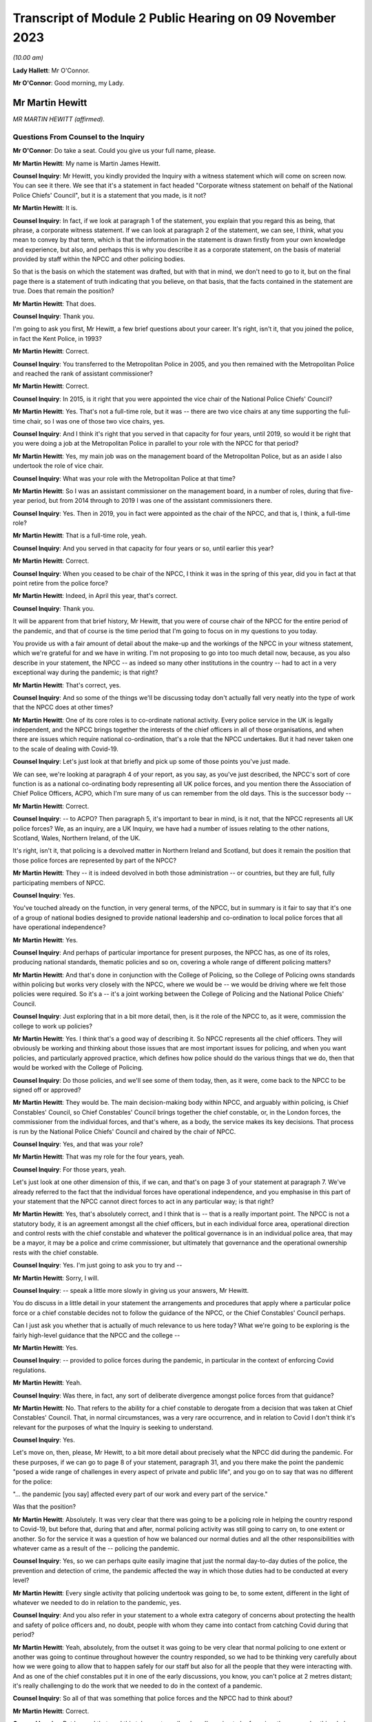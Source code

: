 Transcript of Module 2 Public Hearing on 09 November 2023
=========================================================

*(10.00 am)*

**Lady Hallett**: Mr O'Connor.

**Mr O'Connor**: Good morning, my Lady.

Mr Martin Hewitt
----------------

*MR MARTIN HEWITT (affirmed).*

Questions From Counsel to the Inquiry
^^^^^^^^^^^^^^^^^^^^^^^^^^^^^^^^^^^^^

**Mr O'Connor**: Do take a seat. Could you give us your full name, please.

**Mr Martin Hewitt**: My name is Martin James Hewitt.

**Counsel Inquiry**: Mr Hewitt, you kindly provided the Inquiry with a witness statement which will come on screen now. You can see it there. We see that it's a statement in fact headed "Corporate witness statement on behalf of the National Police Chiefs' Council", but it is a statement that you made, is it not?

**Mr Martin Hewitt**: It is.

**Counsel Inquiry**: In fact, if we look at paragraph 1 of the statement, you explain that you regard this as being, that phrase, a corporate witness statement. If we can look at paragraph 2 of the statement, we can see, I think, what you mean to convey by that term, which is that the information in the statement is drawn firstly from your own knowledge and experience, but also, and perhaps this is why you describe it as a corporate statement, on the basis of material provided by staff within the NPCC and other policing bodies.

So that is the basis on which the statement was drafted, but with that in mind, we don't need to go to it, but on the final page there is a statement of truth indicating that you believe, on that basis, that the facts contained in the statement are true. Does that remain the position?

**Mr Martin Hewitt**: That does.

**Counsel Inquiry**: Thank you.

I'm going to ask you first, Mr Hewitt, a few brief questions about your career. It's right, isn't it, that you joined the police, in fact the Kent Police, in 1993?

**Mr Martin Hewitt**: Correct.

**Counsel Inquiry**: You transferred to the Metropolitan Police in 2005, and you then remained with the Metropolitan Police and reached the rank of assistant commissioner?

**Mr Martin Hewitt**: Correct.

**Counsel Inquiry**: In 2015, is it right that you were appointed the vice chair of the National Police Chiefs' Council?

**Mr Martin Hewitt**: Yes. That's not a full-time role, but it was -- there are two vice chairs at any time supporting the full-time chair, so I was one of those two vice chairs, yes.

**Counsel Inquiry**: And I think it's right that you served in that capacity for four years, until 2019, so would it be right that you were doing a job at the Metropolitan Police in parallel to your role with the NPCC for that period?

**Mr Martin Hewitt**: Yes, my main job was on the management board of the Metropolitan Police, but as an aside I also undertook the role of vice chair.

**Counsel Inquiry**: What was your role with the Metropolitan Police at that time?

**Mr Martin Hewitt**: So I was an assistant commissioner on the management board, in a number of roles, during that five-year period, but from 2014 through to 2019 I was one of the assistant commissioners there.

**Counsel Inquiry**: Yes. Then in 2019, you in fact were appointed as the chair of the NPCC, and that is, I think, a full-time role?

**Mr Martin Hewitt**: That is a full-time role, yeah.

**Counsel Inquiry**: And you served in that capacity for four years or so, until earlier this year?

**Mr Martin Hewitt**: Correct.

**Counsel Inquiry**: When you ceased to be chair of the NPCC, I think it was in the spring of this year, did you in fact at that point retire from the police force?

**Mr Martin Hewitt**: Indeed, in April this year, that's correct.

**Counsel Inquiry**: Thank you.

It will be apparent from that brief history, Mr Hewitt, that you were of course chair of the NPCC for the entire period of the pandemic, and that of course is the time period that I'm going to focus on in my questions to you today.

You provide us with a fair amount of detail about the make-up and the workings of the NPCC in your witness statement, which we're grateful for and we have in writing. I'm not proposing to go into too much detail now, because, as you also describe in your statement, the NPCC -- as indeed so many other institutions in the country -- had to act in a very exceptional way during the pandemic; is that right?

**Mr Martin Hewitt**: That's correct, yes.

**Counsel Inquiry**: And so some of the things we'll be discussing today don't actually fall very neatly into the type of work that the NPCC does at other times?

**Mr Martin Hewitt**: One of its core roles is to co-ordinate national activity. Every police service in the UK is legally independent, and the NPCC brings together the interests of the chief officers in all of those organisations, and when there are issues which require national co-ordination, that's a role that the NPCC undertakes. But it had never taken one to the scale of dealing with Covid-19.

**Counsel Inquiry**: Let's just look at that briefly and pick up some of those points you've just made.

We can see, we're looking at paragraph 4 of your report, as you say, as you've just described, the NPCC's sort of core function is as a national co-ordinating body representing all UK police forces, and you mention there the Association of Chief Police Officers, ACPO, which I'm sure many of us can remember from the old days. This is the successor body --

**Mr Martin Hewitt**: Correct.

**Counsel Inquiry**: -- to ACPO? Then paragraph 5, it's important to bear in mind, is it not, that the NPCC represents all UK police forces? We, as an inquiry, are a UK Inquiry, we have had a number of issues relating to the other nations, Scotland, Wales, Northern Ireland, of the UK.

It's right, isn't it, that policing is a devolved matter in Northern Ireland and Scotland, but does it remain the position that those police forces are represented by part of the NPCC?

**Mr Martin Hewitt**: They -- it is indeed devolved in both those administration -- or countries, but they are full, fully participating members of NPCC.

**Counsel Inquiry**: Yes.

You've touched already on the function, in very general terms, of the NPCC, but in summary is it fair to say that it's one of a group of national bodies designed to provide national leadership and co-ordination to local police forces that all have operational independence?

**Mr Martin Hewitt**: Yes.

**Counsel Inquiry**: And perhaps of particular importance for present purposes, the NPCC has, as one of its roles, producing national standards, thematic policies and so on, covering a whole range of different policing matters?

**Mr Martin Hewitt**: And that's done in conjunction with the College of Policing, so the College of Policing owns standards within policing but works very closely with the NPCC, where we would be -- we would be driving where we felt those policies were required. So it's a -- it's a joint working between the College of Policing and the National Police Chiefs' Council.

**Counsel Inquiry**: Just exploring that in a bit more detail, then, is it the role of the NPCC to, as it were, commission the college to work up policies?

**Mr Martin Hewitt**: Yes. I think that's a good way of describing it. So NPCC represents all the chief officers. They will obviously be working and thinking about those issues that are most important issues for policing, and when you want policies, and particularly approved practice, which defines how police should do the various things that we do, then that would be worked with the College of Policing.

**Counsel Inquiry**: Do those policies, and we'll see some of them today, then, as it were, come back to the NPCC to be signed off or approved?

**Mr Martin Hewitt**: They would be. The main decision-making body within NPCC, and arguably within policing, is Chief Constables' Council, so Chief Constables' Council brings together the chief constable, or, in the London forces, the commissioner from the individual forces, and that's where, as a body, the service makes its key decisions. That process is run by the National Police Chiefs' Council and chaired by the chair of NPCC.

**Counsel Inquiry**: Yes, and that was your role?

**Mr Martin Hewitt**: That was my role for the four years, yeah.

**Counsel Inquiry**: For those years, yeah.

Let's just look at one other dimension of this, if we can, and that's on page 3 of your statement at paragraph 7. We've already referred to the fact that the individual forces have operational independence, and you emphasise in this part of your statement that the NPCC cannot direct forces to act in any particular way; is that right?

**Mr Martin Hewitt**: Yes, that's absolutely correct, and I think that is -- that is a really important point. The NPCC is not a statutory body, it is an agreement amongst all the chief officers, but in each individual force area, operational direction and control rests with the chief constable and whatever the political governance is in an individual police area, that may be a mayor, it may be a police and crime commissioner, but ultimately that governance and the operational ownership rests with the chief constable.

**Counsel Inquiry**: Yes. I'm just going to ask you to try and --

**Mr Martin Hewitt**: Sorry, I will.

**Counsel Inquiry**: -- speak a little more slowly in giving us your answers, Mr Hewitt.

You do discuss in a little detail in your statement the arrangements and procedures that apply where a particular police force or a chief constable decides not to follow the guidance of the NPCC, or the Chief Constables' Council perhaps.

Can I just ask you whether that is actually of much relevance to us here today? What we're going to be exploring is the fairly high-level guidance that the NPCC and the college --

**Mr Martin Hewitt**: Yes.

**Counsel Inquiry**: -- provided to police forces during the pandemic, in particular in the context of enforcing Covid regulations.

**Mr Martin Hewitt**: Yeah.

**Counsel Inquiry**: Was there, in fact, any sort of deliberate divergence amongst police forces from that guidance?

**Mr Martin Hewitt**: No. That refers to the ability for a chief constable to derogate from a decision that was taken at Chief Constables' Council. That, in normal circumstances, was a very rare occurrence, and in relation to Covid I don't think it's relevant for the purposes of what the Inquiry is seeking to understand.

**Counsel Inquiry**: Yes.

Let's move on, then, please, Mr Hewitt, to a bit more detail about precisely what the NPCC did during the pandemic. For these purposes, if we can go to page 8 of your statement, paragraph 31, and you there make the point the pandemic "posed a wide range of challenges in every aspect of private and public life", and you go on to say that was no different for the police:

"... the pandemic [you say] affected every part of our work and every part of the service."

Was that the position?

**Mr Martin Hewitt**: Absolutely. It was very clear that there was going to be a policing role in helping the country respond to Covid-19, but before that, during that and after, normal policing activity was still going to carry on, to one extent or another. So for the service it was a question of how we balanced our normal duties and all the other responsibilities with whatever came as a result of the -- policing the pandemic.

**Counsel Inquiry**: Yes, so we can perhaps quite easily imagine that just the normal day-to-day duties of the police, the prevention and detection of crime, the pandemic affected the way in which those duties had to be conducted at every level?

**Mr Martin Hewitt**: Every single activity that policing undertook was going to be, to some extent, different in the light of whatever we needed to do in relation to the pandemic, yes.

**Counsel Inquiry**: And you also refer in your statement to a whole extra category of concerns about protecting the health and safety of police officers and, no doubt, people with whom they came into contact from catching Covid during that period?

**Mr Martin Hewitt**: Yeah, absolutely, from the outset it was going to be very clear that normal policing to one extent or another was going to continue throughout however the country responded, so we had to be thinking very carefully about how we were going to allow that to happen safely for our staff but also for all the people that they were interacting with. And as one of the chief constables put it in one of the early discussions, you know, you can't police at 2 metres distant; it's really challenging to do the work that we needed to do in the context of a pandemic.

**Counsel Inquiry**: So all of that was something that police forces and the NPCC had to think about?

**Mr Martin Hewitt**: Correct.

**Counsel Inquiry**: But beyond that, and this takes us to really where I'm going to be focusing, there was also this whole question of the duties of the police as they became to enforce the regulations and other laws around the Covid response?

**Mr Martin Hewitt**: Yes.

**Counsel Inquiry**: In your -- in this same paragraph that we're looking at, you -- I think it's in that context, looking about seven or eight lines down, that you say:

"In addition ... the provisions of the Coronavirus Act ... and [the] related ... Regulations led the police service into [your words] public health policing, which was largely uncharted territory."

Can you just expand on that term of "public health policing"?

**Mr Martin Hewitt**: Policing traditionally would be in relation to dealing with crime and criminality and safety in that sense, and we did not have experience of policing in this regard, and I think it's important to make the point about the use of the word "enforcement". What we were really talking about was trying to achieve compliance with whatever the -- the regulations were there to keep people safe, to reduce the transmission of the virus, to keep people safe, and our role was to try to achieve -- play a role in achieving compliance with those regulations.

So it was -- it was a very new area. It was evident, as we were thinking about how we were going to have to respond to this, that was going to clash with our normal way of operating as the police service in this country, and I particularly recall being struck by the images in Italy where you were seeing villages and towns literally encircled by armed carabinieri stopping people going in and out. So we were very focused on: how do we conduct policing support in a health crisis that is consistent with the way that we seek to police ordinarily, and those were the kind of questions that we were wrestling with as we prepared to deal with whatever came.

**Counsel Inquiry**: One can obviously see that this was a new territory --

**Mr Martin Hewitt**: Entirely.

**Counsel Inquiry**: -- but I just want to press you on quite how different it was. I mean, as perhaps we'll come to see, would it be fair to say that many of the principles, much of the training that the police already had in public order matters, in community policing, were not that far distant from the type of approach needed during the pandemic?

**Mr Martin Hewitt**: Of course we drew throughout the pandemic on the skills that we already had in the way that we operated in ordinary circumstances. The difference was the fact that we were now -- so in the first instance, any of those things that you referred to were now having to happen in a very different context, where the individuals that we were dealing with may or may not have been carrying the virus.

**Counsel Inquiry**: Yes.

**Mr Martin Hewitt**: Our officers were having to be considering their own safety, and potentially they could be carrying the virus. So you've suddenly got a very different dimension there. But the other area that I think perhaps is what was in my mind, when we talked about uncharted territory, was looking at the other countries where the virus had spread ahead of this country, you could see the kind of measures that were being taken were measures that, as far as I'm aware, in policing terms, nothing like that had happened since the Second World War. So we were going to be into positions where we were going to be imposing on people's liberty and movement and their lives in a way that was totally out of our experience at that point in time.

**Counsel Inquiry**: Thank you. It's here, I think I mentioned this earlier, that you refer to what you were facing as an "unprecedented situation calling for an unprecedented response", and the response which the NPCC gave to this situation, you named, did you not, Operation Talla?

**Mr Martin Hewitt**: Correct.

**Counsel Inquiry**: We can see that if we go over to the next page of your statement, please, paragraph 9. You there refer to Operation Talla. If we can go on to paragraph 10 -- sorry, I meant paragraph 33.

You emphasise later in the statement, and in fact this is something we've already discussed, that the NPCC has no operational function, and you are, are you not, emphasising here again that Operation Talla provided guidance but no more than that to the individual police forces?

**Mr Martin Hewitt**: I think as well as guidance perhaps the way I would describe it was as co-ordination, and co-ordination at a national level. It was very apparent, as we were watching coronavirus spread westwards, that this was going to be a critical incident in -- unlike any that I had -- and I've dealt with a number of critical incidents, as you might imagine, over my career.

Some real differences that I think are important: this was going to affect every single square metre of the United Kingdom, which is unusual. It -- we had no sense of the timeline of how long this operation was going to have to run for. And perhaps most importantly as well, it was a critical incident that it was obvious from the beginning was going to engage every part of government, because every part of government was going to have to work. And on that basis, it just seemed to me that we needed to have a co-ordinated response from the police service, across all of those police organisations, working into and with government in -- so that we were able to provide our response accordingly.

**Counsel Inquiry**: Yes. This may be a slightly academic point, you were, as we've established, chair of the NPCC at this time; did you have a sort of designated role in Operation Talla or was it simply that in practice, in your role as chair, you were very heavily involved?

**Mr Martin Hewitt**: No, I had a designated role. I took the lead for -- so I was what we would call the gold commander for Operation Talla. I pulled all the chief constables together in the early -- very early March, and had the discussion to say: this is going to require national co-ordination.

As I said in my statement, we had undertaken a similar process the previous December during the election, the general election, in terms of providing candidate security across the country, because there were concerns at that stage. So I pulled the chiefs together and said, "We need to do this and we will run this from the centre", and that I would take the gold role.

**Counsel Inquiry**: Just a couple of further points about the way in which the operation worked. If we look at paragraph 34, we've talked already about the communication between forces, encouraging co-operation, but you also refer there to liaison with the government.

**Mr Martin Hewitt**: Yes.

**Counsel Inquiry**: Which was another role that Operation Talla played. Can you expand on that for us, please?

**Mr Martin Hewitt**: So one of my key roles pre-Covid was to be the sort of chief officer representative into the Home Office, and particularly working with the Home Secretary and senior officials, and it was evident that we were going to need to be in a position to work as effectively as we could with government as the pandemic and all the measures rolled through. So we worked incredibly closely, and the team in Op Talla worked very closely with the team sitting in the Home Office that were managing the Home Office response in -- for central government for the pandemic.

**Counsel Inquiry**: We will come to talk about the regulations and how they were drafted and so on, but I don't think it was the Home Office, in fact, that was responsible for drafting those regulations. Was it the DHSC?

**Mr Martin Hewitt**: It was DHSC, yes.

**Counsel Inquiry**: Did Operation Talla also have links into the DHSC or did you have to go via the Home Office?

**Mr Martin Hewitt**: We -- we did the vast majority of the work that we did, and I think quite properly, through the Home Office. So the working relationship there was incredibly strong. And latterly, and after -- I was involved in a particular meeting in the Cabinet Office, I think in the September of 2020, where at that point we did then get some access, as the police service, to some of the DHSC data. At that stage we were moving into tiers and to local lockdowns, and we felt at that stage that -- understanding some of that localised data, so we were able to take part in DHSC meetings. But up to that point and primarily throughout the pandemic, our route in was through the Home Office.

**Counsel Inquiry**: Yes. Well, I'll come back to probably ask you a little more about that when we are talking about the regulations.

Just to finish off this part of the statement, if we can look at paragraph 35, please.

We see there a reference again to Operation Talla having application for all forces England, but also Scotland, Wales and Northern Ireland. We've already touched on the fact that policing is a devolved matter in Scotland and Northern Ireland. Did the Scottish and Northern Irish police forces in fact simply use the guidance documents that were promulgated by the NPCC, or did they adopt a slightly different approach?

**Mr Martin Hewitt**: They -- in -- they were, really important to say, they were from a policing perspective, very fully part and linked to Operation Talla. So in all of the various meeting processes they were represented there, and all of the guidance that was provided in England and Wales was shared with Northern Ireland and with Scotland, and in some cases they would -- they would obviously utilise what was in our guidance but they did produce their own guidance, but it very rarely differed in any significant way from the guidance that we were producing. Because one of the other points that I think is important, we ran this as a UK police response, despite the fact that for a significant part of the pandemic the legislation and the regulations in the four countries differed to one extent or another.

**Counsel Inquiry**: Yes, and that's a point we'll come back to.

Can I turn now, please, Mr Hewitt, and ask you a little bit more about the particular powers and the legal framework for the enforcement exercise?

**Mr Martin Hewitt**: Yeah.

**Counsel Inquiry**: To do this, perhaps we could call up on screen -- that's it, INQ000099972. This, I think, is a guidance note or -- I don't know if that's the correct term -- produced by the NPCC. We can see it's also badged with the College of Policing at the top there. I think it's right to say this was produced fairly early in the pandemic in April --

**Mr Martin Hewitt**: Yes.

**Counsel Inquiry**: -- I think it was.

Is this, Mr Hewitt, typical of the type of document that was provided during the pandemic?

**Mr Martin Hewitt**: That is relatively typical. So this document, and I think we may come on to look at the document around the "Four Es", but the challenge that we had, if you imagine, across all of the UK, 140,000-something police officers who were going to be out in the communities and doing what we were asked to do, was how we found a way to, as effectively as possible, provide the information that those officers required to go and do their job safely and properly and to achieve the objectives that we were setting. So there was an enormous effort placed in producing very clear, easily understandable guidance that would go out, obviously in this sort of form but through all the electronic devices that officers carried, so that people had access to the information they needed to have at any given time.

**Counsel Inquiry**: Yes. So you're not -- you didn't see it as your role to provide sort of lengthy and wordy guidance documents to the chief constables and leave it to them to talk to their staff; you were trying to draft documents that would go straight to being used on the ground?

**Mr Martin Hewitt**: My experience over many decades is that lengthy documents were not going to be terribly helpful for the officers on the ground, and that whilst we shared everything, and I met very regularly with all the chief constables, the challenge in, if you like, contracting that out to them was that you wouldn't get the consistency, and what we were aiming for was to try to get as much consistency as was possible, again against the backdrop often of different regulations in different countries.

**Counsel Inquiry**: Yes.

Well, just looking at the detail for a moment, there is, first of all, a distinction on this leaflet drawn between number 1, which is the police powers under the Coronavirus Act --

**Mr Martin Hewitt**: Yes.

**Counsel Inquiry**: -- and number 2, which is the role of the police in enforcing or, to use your term, "ensuring compliance" --

**Mr Martin Hewitt**: Yeah.

**Counsel Inquiry**: -- with coronavirus regulations.

**Mr Martin Hewitt**: Yes.

**Counsel Inquiry**: Just looking at the Act, first of all, there is there described a power to direct people to be tested for coronavirus and a power to enforce medical directions. Was that in fact a power that the police found themselves exercising very much during the course of the pandemic?

**Mr Martin Hewitt**: In a very limited way indeed, in a very limited way.

**Counsel Inquiry**: We can see from the paragraph at the bottom of the column that it, in any event, was a power that had to be exercised in consultation with a public health officer, which was presumably one reason why it --

**Mr Martin Hewitt**: Yes.

**Counsel Inquiry**: -- wasn't much used in practice?

**Mr Martin Hewitt**: And I think it's probably helpful: one of the -- always one of the challenges with policing on the ground is achieving the level of certainty around exactly what -- and I think if you take that final paragraph there that's highlighted in red, there is so much in there that is open to -- open to interpretation, that that makes that a very, very difficult power for anyone to confidently -- to confidently use on the street.

**Counsel Inquiry**: Yes. But as it happens, as it turned out in fact, perhaps partly for that reason --

**Mr Martin Hewitt**: Correct.

**Counsel Inquiry**: -- but in any event, it wasn't a power that really featured --

**Mr Martin Hewitt**: No.

**Counsel Inquiry**: -- during the course of the pandemic.

**Mr Martin Hewitt**: I agree.

**Counsel Inquiry**: But that is to be contrasted, is it not, with the powers in the second column of this note, the power, the duty to enforce the various different regulations made relating to the pandemic? There are just three described here, and we bear in mind that this document dates from April --

**Mr Martin Hewitt**: Early on.

**Counsel Inquiry**: -- 2020, but it's right, isn't it, and we will come to discuss that over the course of the following 12 months, 18 months, there was a proliferation of similar regulations made which the police --

**Mr Martin Hewitt**: Yes.

**Counsel Inquiry**: -- were required to consider?

**Mr Martin Hewitt**: Correct.

**Counsel Inquiry**: When that happened, were further versions of this document produced?

**Mr Martin Hewitt**: Yes. The process -- that process that went through -- and I think by my reckoning there was something over 140 changes during the period, where that was either a minor change or a significant change that came out -- the process that was then undertaken was that we would receive that -- and we may come on to talk about this in a bit more detail -- we would receive that and then provide operational guidance out to forces to allow them to have the best understanding they could of how those powers were -- the powers that were enacted at that particular point in time. And that was, as you would imagine, a rolling process as things changed and were superseded.

So it was a -- pretty much a seven-day a week process to keep us up to speed and ensure -- and, of course, we have to bear in mind that there would often be differences in different countries, and then, at various stages later, where we ended up in tiers and in local lockdowns, even within an individual police force area you would have different regulations being in play at the same time --

**Counsel Inquiry**: Yes.

**Mr Martin Hewitt**: -- which created all sorts of challenges, as you might imagine, for policing on the ground.

**Counsel Inquiry**: I was going to ask you about that. So when it did -- when one did get to the stage of different regulations being --

**Mr Martin Hewitt**: Yeah.

**Counsel Inquiry**: -- made, let's say, in Scotland or, as you say, later on, particularly with the tiering structure, different regulations within different parts of the country, was it still your role to try and draft, with the college, documents like this which you would send to the local police forces?

**Mr Martin Hewitt**: And they -- but they would be clearly more specific and related directly to individual areas. And then within individual police forces they would have to be -- they would have to be managing those processes themselves as well, because it did get incredibly complex at times.

**Counsel Inquiry**: Just moving on as far as this document is concerned, we've looked at column 1 and column 2; they were both legal duties, legal matters for the police to enforce. On the third column, you refer to something different, which is government guidance. Again, this is a point we'll come back to, but the message is given here, it seems, that police officers need to be aware that guidance is not the law and they should bear that in mind in enforcing in particular regulations?

**Mr Martin Hewitt**: That was an incredibly important point, and remained -- and I'm sure we will talk more about that, but we police to the law, and I think the challenge at times where things that were guidance were being spoken about in a way that suggested they were a regulation was a real challenge for the service.

**Counsel Inquiry**: Just a couple more short points on this document.

First of all, we can see both at the bottom of column 1 and also at the bottom of column 2 a note that the powers that are being discussed in each of those columns also apply to children. That was obviously the case. I'm going to come back and ask you further questions about that in due course. But was this -- it clearly was something that you thought was important to flag to officers?

**Mr Martin Hewitt**: Absolutely. I think it was -- we needed to try -- with the regulations that we had we needed to be as clear as possible. So this was always an exercise in trying to reduce the question marks in the minds of the officer on the ground, because importantly, as I think we'll come on to talk about, in our "Four Es" approach, the second E, which was about explain to the member of the public that you're talking, that can obviously only be done if the officer, you know, his or herself understands the regulations at that point in time, which was very challenging as things progressed.

**Counsel Inquiry**: That was the first point.

The second point really goes back to a point you made about, in the context of the power, the duty under the Act relating to directing people to be tested. But it applies, does it not, to the second column as well in the sense that the -- what police officers were being asked to do here involved them exercising a very great degree of discretion. I mean, one can contrast it perhaps with a straightforward prevention or detection of crime issue, if they see someone shoplifting, they take action --

**Mr Martin Hewitt**: Yeah.

**Counsel Inquiry**: -- that it's really a binary thing. Here their task was much more complicated.

**Mr Martin Hewitt**: I think it is fair to say that in everyday policing, pre-coronavirus, post coronavirus, police officers on the ground have discretion, and that's the right -- I think the right way that we operate: they police to the law but they have discretion on the ground.

What this did was bring into play a whole range of situations that were utterly different from your shoplifter example, where, you know, the crime is the crime and most people would understand that. So it took it into a very different space.

And if I might, just one other thing that I think is important about the second box there is where it mentions Trading Standards and local authorities. I think throughout the pandemic, I had a -- some sense of frustration at times that whenever, politically, people were talking about "enforcement", that automatically equalled the police, and the reality was this was about achieving compliance with the regulations which were there to protect people. This calls out Trading Standards and local authorities, but in other cases, for example, there were loads of businesses -- the work that was done within supermarkets by the staff to enforce, if you like, compliance with the regulations, and I think it is important that we don't -- there was frustration at times from my perspective that "enforcement" automatically equalled the police, when it was really about a much broader effort to achieve compliance.

**Counsel Inquiry**: Yes.

Well, that complexity, the novelty of what the police officers were being asked to do, was something that, is this right, you sought to address by providing them with the guidance we see in the bottom right-hand corner of the --

**Mr Martin Hewitt**: Yes.

**Counsel Inquiry**: -- box, the "Engage, Explain, Encourage, Enforce" guidance?

**Mr Martin Hewitt**: Yes.

**Counsel Inquiry**: That is something that we can see addressed more fully in another document, if we could go to that, please, INQ000099936.

Mr Hewitt, we see there the "Four Es", as I think they're referred to in your statement, and I think became fairly commonly described?

**Mr Martin Hewitt**: Yes.

**Counsel Inquiry**: I don't want to read this document out or to go through it in fine detail, but can you just provide us with a summary of the rationale behind this guidance that was provided?

**Mr Martin Hewitt**: So -- so the rationale -- as I said earlier, I was very clear in my mind, as were the others -- the other chiefs that I was working with, that we -- we had to police the pandemic in a way that was consistent with our policing style, a policing style that is a consensual policing style, and we knew that we were going to be going into territory that was highly unusual and the kind of restrictions that were going to be placed on people's liberty and movement were incredibly severe, and the reason for the "Four Es" was that the approach was very much about: this is about how do you most effectively achieve compliance with the regulation and therefore protect people.

Engaging is entirely what we do, that's how we do our policing, so it was about talking with people, talking to people.

It was about explanation. We would all I'm sure accept that at various stages throughout the process there was -- there was a lack of clarity about what precisely what individual regulations meant, and in some sense I guess there would always be a degree of that, but often it was quite difficult. So we saw the police officers as an opportunity to provide that explanation to people about the rules if they were unclear.

Then really importantly, encouraging them to comply, because that, and this is a really important point from the policing perspective, that was the object of the exercise. The object of the exercise was not to take some action against a person, it was to get the person to comply with the regulation. So the encourage phase was there.

And then only lastly, and as you will see on all the literature, as a last resort, if the person refuses to comply then we would move to an enforcement stage. And that was -- this was the piece of guidance that we put out and remained throughout, and was really important, because it -- we always took it back to that being the point.

And it's another, I think, important point for the Inquiry to understand, is: when people talk about the level of enforcement, they tend to go directly to how many fixed penalty tickets were issued, and there is a categoric number for that; what we can't measure is how many, the hundreds of thousands, if not millions of engagements that happened where the process ended at one of the first three -- one of the first three stages there.

We did at some times seek to try to find that, but we weren't going to impose a bureaucratic burden and try to find that out. But that is really -- I think that's a really important point for the Inquiry to understand, and particularly thinking for any future -- any future pandemic response in the country, we, I think, need a more sophisticated sense of thinking what we say -- or what we mean when we say the word "enforcement".

**Counsel Inquiry**: Yes. One of the ways you put it in your witness statement is to say that success was regarded as the ability to secure maximum compliance without the need to resort to --

**Mr Martin Hewitt**: Precisely. Precisely that, yeah.

**Counsel Inquiry**: Again, in terms of thinking to the future, you say that these "Four Es", that this guidance stayed the course, as it were, it wasn't changed during the pandemic. Can we take it, therefore, that you regard this as being a success and something that could be copied in future?

**Mr Martin Hewitt**: Yeah, very strongly. And in a sense it feeds off a process, a five-stage process, and I won't go into the detail, that policing uses on a day-to-day basis. I mean, I think some people would have the assumption you start from zero to arresting, but there is a whole process that goes through, and I would very strongly suggest that this approach, for any body that is involved in -- and it will not just be the police, in trying to achieve compliance with a series of safety regulations, this is the approach that should be, that should be adopted.

**Counsel Inquiry**: You've mentioned this point and, as it were, encouraged us to bear in mind the enormous number of engagements that police officers would have had with members of the public during the pandemic, and that sort of unknowable number of those engagements that ended with one of the earlier Es --

**Mr Martin Hewitt**: Yes.

**Counsel Inquiry**: -- without there being any need to issue a fixed penalty notice. But it must be right, mustn't it, that -- and it really goes to the point about the breadth of the discretion -- that different officers will have had a slightly different or perhaps a very different approach to when it was appropriate to issue a fixed penalty notice --

**Mr Martin Hewitt**: Yes.

**Counsel Inquiry**: -- and, beyond that, there may have been different practices, different police forces or different police stations?

**Mr Martin Hewitt**: Yes, I think that's absolutely right, there will always be that officer discretion, and I don't think it's particularly controversial to say that. Obviously I'm sure at times some officers didn't get, you know, didn't get that right. But we were -- everyone was very clear. And of course, again, I think another really important point about policing, policing is always undertaken in its particular context, and that context will be different in different parts of the country, or even different parts within individual police force areas. It will be different as the pandemic progressed and we saw the different levels of regulation, the sort of -- the local regulations. It will be different again, as we saw, those areas -- because some areas stayed within a lockdown arrangement for much longer than others, so one has to accept that there will have been a degree of lockdown fatigue in those areas, which is inevitably going to alter the interaction that happens between that member of the public and that police officer.

So we live with that all the time, but I think it -- particularly focused in unusual regulations like this.

**Counsel Inquiry**: One of the reasons I asked you about that sort of divergence, if you like --

**Mr Martin Hewitt**: Yes.

**Counsel Inquiry**: -- is that we'll come to look at the statistics which, in the way of statistics, are very sort of black and white.

**Mr Martin Hewitt**: Yes.

**Counsel Inquiry**: I want to ask you whether, when we do look at those, we really do need to bear in mind that there may have been quite considerable difference in practice in the country or not. You've explained that your aim was to achieve a level of consistency across the country.

**Mr Martin Hewitt**: Yeah.

**Counsel Inquiry**: Can you help us with whether at different stages of the pandemic perhaps you felt that you weren't -- you really weren't achieving that and different forces within the country seemed to be having a very different approach to this sort of escalation through these Es or not?

**Mr Martin Hewitt**: Yeah, I'm not sure I would, I'm not sure I would characterise it as not achieving it. I think what I would say, there were -- undoubtedly at different times during the pandemic different forces were faced with a different, with a different challenge.

So perhaps, if I can give one illustration, in the early part of the pandemic and the data that you -- that we will come on to later referred to very high levels of enforcement in areas that might be described as kind of beauty spot areas, so in Cumbria, in the Lake District, in North Yorkshire, down in the southwest, and that was a phenomenon that was at the point where people could go out to do some exercise, people were travelling in some cases hundreds of miles to go to another part of the country, to a nice -- to a beautiful part of the country to undertake that.

So that is what it is, and we can, I guess, talk about the lack of specificity in some of the regulations. But if you put yourself into the place of the chief constable in Cumbria, and I'll use Cumbria as an example, the chief constable there has a community that is attempting to comply and to protect themselves, and are quite rightly getting quite angry about the fact that what they are seeing is lots of people from other parts of the country coming into those communities when they are -- they are abiding by all the rules. That presents a real pressure in to that chief constable, because, as I've said before, however long the pandemic was going to go on, we were going to still carry on policing after that pandemic, and that really came to a -- it kind of came to some of the behavioural science that we got involved in early on, and particularly this theory of -- this concept of othering. And in terms of people's preparedness to comply, it is eroded when I think that the other person over there is having an easier time than me.

And this particularly became relevant when we started to get local lockdowns and in some places where you would have, literally on opposite sides of the road, different regulations for people. But I think that became quite a feature -- if you talk about those beauty spot areas, where people were saying, "We are doing this, we are not moving, we are staying local, and these people are coming in and potentially putting us at risk", and that puts a pressure on policing, and I think those pressures were being responded to.

So I think it was less that we weren't getting the message but whatever the message has to be dealt with in the individual and specific context at that moment in time in a particular place.

**Lady Hallett**: Can you slow down a bit, Mr Hewitt.

**Mr Martin Hewitt**: I beg your pardon.

**Lady Hallett**: Don't worry, (unclear).

**Mr O'Connor**: Mr Hewitt, I'm going to move on and focus on the question of the challenges in providing effective guidance in relation to --

**Mr Martin Hewitt**: Yeah.

**Counsel Inquiry**: -- the regulations, given the way in which they developed.

**Lady Hallett**: Just before you do that, Mr O'Connor, I'm sorry to interrupt.

You said earlier, Mr Hewitt, that the regulations were drafted by the Department of Health and Social Care; do you know whether any police officers were consulted, given the problems you've said with trying to enforce regulations that -- some of them I've never even heard of, the ability to enforce a test. I'd be surprised if that was used at all, was it? You said "limited", but I wonder if there is any example.

**Mr Martin Hewitt**: I doubt there -- I didn't know any specifically, but I doubt it very much, my Lady.

**Lady Hallett**: But we all know, those of us who have been involved in the criminal justice system, that regulations, Acts that create offences with penal consequences have to be clear.

**Mr Martin Hewitt**: Correct.

**Lady Hallett**: So did anybody consult your organisation or, I don't know, judges or lawyers as to the content of these regulations or the Act?

**Mr Martin Hewitt**: My Lady, in relation to judges and lawyers, I can't answer.

**Lady Hallett**: Obviously.

**Mr Martin Hewitt**: There were a limited number of occasions where meetings were being held to make decisions where I was able to be present to give a police -- what would the implications be from a policing perspective. In the vast majority of cases where there was any discussion going on in central government, we were feeding that vicariously through the Home Office.

And I have to say the relationship that my team had with the Home Office team was exceptionally good, and they absolutely understood the challenges that we were facing, and they were often our advocate.

**Lady Hallett**: They were used to it.

**Mr Martin Hewitt**: And they were used to it. And they understood that. And I have to say, on a number of occasions where I wasn't able to be at the meetings, I was absolutely assured subsequently that the Home Secretary at the time had very strongly pressed the position that the position was -- you know, the policing implications. And I think, really importantly as well, not just the policing implications for dealing with this particular regulation, but the policing implications more broadly for how we police our communities, because the rest of policing was still going on to one extent or another.

So I think it certainly was one of our frustrations that we were not able to be in at an earlier stage to suggest -- there were times where we did get the opportunity, but I would argue if this happened again and there was clearly going to have to be an enforcement aspect to that, getting those people in that ultimately would have the primary responsibility for that to be discussing how this thing moves forward would seem to me to make sense.

**Lady Hallett**: I for one would certainly agree.

As I say, going back to -- I think it's the previous page -- the power to direct a test, (a) is an extraordinary power to --

**Mr Martin Hewitt**: Correct.

**Lady Hallett**: I shouldn't be one to criticise our elected representatives, but it is, I mean -- and I can't see the purpose. I see an awful lot, as you said, of uncertainties, reasonable grounds, whether it was impractical, having to have a public health officer, and there are so many reasons why that is a bad piece of legislation.

**Mr Martin Hewitt**: Yes.

**Lady Hallett**: Sorry, again, I shouldn't criticise, but I am going to.

**Mr Martin Hewitt**: But, my Lady, to just view that from a very -- from a very practical policing point of view --

**Lady Hallett**: That's what I'm thinking of --

**Mr Martin Hewitt**: How on earth one forms a reasonable ground to suggest that somebody has or may be affected with a virus that you can't see seems to me to be quite a challenge in a practical sense.

**Lady Hallett**: Sorry, I interrupted, Mr O'Connor, but I think that it is something we need to go into, about whether, if we have another pandemic, or when we have another pandemic, you have on the books ready to go legislation that is better than this.

**Mr O'Connor**: My Lady.

Can I, Mr Hewitt, take you back to the first question you were asked by my Lady, about consultation, and perhaps just take us out of the pandemic situation for just a moment.

In normal times, were a government department proposing a piece of secondary legislation, a regulation, which one could see the police would be involved in enforcing, would you expect there to be consultation? Perhaps that would be one of the functions of the NPCC, to engage and be involved in discussions about the drafting of a regulation such as that?

**Mr Martin Hewitt**: Yes, that definitely would be the case and that is the case in normal circumstances, and that would work again through the Home Office, so the teams in the Home Office that would be -- the Home Office officials that would be working on any legislative proposal would be working with the respective -- the respective people within NPCC. And perhaps -- I know we didn't, if I may, not cover all of NPCC, but whilst I was the chair, and had a small team around me, the way that the NPCC operates is that all the areas, the key areas of policing will have a lead person, who will be an existing chief constable, so he or she will do their job but they will be the lead for a particular issue, and they would have people working with them, and we would be intimately engaged with the teams within the Home Office that were ...

Now, of course in the coronavirus scenario that was all happening at a rapid speed, but I still think the lack of an ability for us directly to be able to give an input around the -- quite frankly just the sheer practical achievement, would certainly be something that I would suggest is helpful going forward.

**Counsel Inquiry**: Yes.

If we can look at page 20 of your witness statement, paragraph 81, it's there that you really identify this issue and you say that sometimes the notice period that you had of regulations being changed was only a few hours, therefore, perhaps obviously, no opportunity to engage at all in how that regulation might be drafted?

**Mr Martin Hewitt**: No.

**Counsel Inquiry**: And of course, as you've already mentioned, these are not normal times, and there might be very good reasons to need to change regulations quickly. But with your experience over the pandemic, do you think that more could have been done to arrange systems so that police input could have been more effectively or simply provided in the drafting and the thinking behind --

**Mr Martin Hewitt**: Yeah.

**Counsel Inquiry**: -- these regulations?

**Mr Martin Hewitt**: I think more should have been done, and I think I would extend that also to actually more Home Office involvement directly as well, because my recollection was that on occasion where legislation or regulations would emerge, even the Home Office team seemed quite surprised.

And -- and we put it there in hours -- perhaps the best example, there was a regulation that was going to change at one minute past midnight on a particular day, and we received the signed off regulation, signed off by the Secretary of State for Health and Social Care, at 11.45, so we had precisely 16 minutes. The process that we then undertook, not in that instance, but in all instances when the regulation, the signed off regulation arrived, we would then look at that, and particularly the team that were working with us from the College of Policing would work through, work through to provide the operational briefing documents that we would then send out. Those documents had to be translated into Welsh for Wales and we would then share those documents. But in that particular example where we had 16 minutes, I was -- had a conversation and then was very clear with the Home Secretary at the time that we would not be enforcing that regulation on that day and it was going to take us probably, and I can't remember how long it did, but probably 24 or 36 hours to actually get us to a place where I was confident that police officers out there knew what they needed to do.

And of course the challenge that then came with that, of course, a new regulation comes and you -- at one minute past midnight and you would then get to 7 o'clock the next morning and the round of people spinning round the TV and radio studios would be talking about this, and I would be then having to go and respond and, at times, make it very clear that we weren't -- that will not be getting enforced immediately, because it was unfair to put the officers in a position where they didn't understand precisely what they were supposed to be doing.

**Counsel Inquiry**: So that's one category of challenge, which is simply the lack of earlier involvement from your teams and then the timing, similar point, the fact that --

**Mr Martin Hewitt**: Yeah.

**Counsel Inquiry**: -- if you hadn't had involvement you might even not have had notice of it and the timing issues with providing the guidance.

If we move on in your statement to paragraph 82, you there describe a different sort of challenge, which is about the substance of the regulations. In fact, in the first sentence there, perhaps you identify two different similar points. One is a difficulty where the regulations lack clarity or specificity in themselves, and secondly, or possibly additionally in some cases, where the guidance issued by the government about the regulation or government messaging is inconsistent with or goes beyond what the --

**Mr Martin Hewitt**: Yes.

**Counsel Inquiry**: -- regulation actually says.

In paragraphs 83 through to 85, you provide us with a sort of a worked example of some of these problems as they emerged, in fact in relation to one of those very early regulations, one of the ones we saw on that document, the regulation which, as it were, provided the legal backbone to the first lockdown, the regulation making it unlawful to leave your home without a reasonable excuse --

**Mr Martin Hewitt**: Yes.

**Counsel Inquiry**: -- in March 2020.

If we go on to paragraph 84, there you address the issue of what a reasonable excuse might be, and really the first point you make is that the regulations themselves contained lists of reasonable excuses but they weren't the same in the different countries of the UK. Obviously a problem for you?

**Mr Martin Hewitt**: That was a problem. I think even further than the fact that they weren't necessarily in -- the same in the different countries, but even just the lack there, as I kind of point to there, any specifics, it just left a great deal for an individual -- so on the first point, confusing for an individual to understand what he or she was in fact able to do, but also then created -- and this point here about the lack of any specifics on how far you could travel to go and have your exercise takes me back to the example I gave earlier about the beauty spots.

**Counsel Inquiry**: So vagueness in the regulation, an added layer of confusion relating to the fact that specified reasonable excuses were different amongst the different nations --

**Mr Martin Hewitt**: Yes.

**Counsel Inquiry**: -- of the UK?

Then if we look at paragraph 85, an extra problem, which is the government guidance said something different again. Presumably part of the problem there was that the government guidance may not come at the same time as the regulation, it may develop over time --

**Mr Martin Hewitt**: Yes.

**Counsel Inquiry**: -- which might be a challenge if you'd already, I suppose, published those documents that we were looking at?

**Mr Martin Hewitt**: Very much so. And one of the real challenges for us was that the language used -- and I do understand how challenging it was, but I referred a moment earlier to the sort of morning media round, and on any given day there would be a duty minister who would do the rounds to talk about where the situation was in those, and on many occasions they would -- in answer to questions -- and I -- you know, I understand how challenging those scenarios can be, but in answer to questions they would refer to guidance as if it was regulation or vice versa, and that then would throw a whole degree of confusion out, not just in the public, and -- and on a number of occasions I then found myself going and doing the sort of lunchtime media to try to say, "No, in fact that's not -- that's not illegal, that's the guidance says you should".

So I do understand how challenging it was, and it did change quite regularly, but it was incredibly unhelpful -- well, (a) I think unhelpful for members of the public to understand, because the vast majority of members of the public, it seemed to me, did not want to breach the regulations, did not want to be putting themselves in jeopardy, but it was incredibly confusing to understand. And then, of course, it takes you back into that othering point where people were saying, "Well, wait a minute, everyone seems to be now doing that so it's probably okay for me to do that", and that was really difficult.

**Counsel Inquiry**: Just if I may, going back to the point about the different reasonable excuses specified in the regulations and those excuses being differently specified amongst --

**Mr Martin Hewitt**: Yes.

**Counsel Inquiry**: -- the different countries --

**Mr Martin Hewitt**: Yes.

**Counsel Inquiry**: -- of the UK --

**Mr Martin Hewitt**: Yes.

**Counsel Inquiry**: -- we've mentioned a couple of times that the NPCC was a UK body. You've mentioned your liaison with the London government. Did you -- were you able to take any steps with the -- as it were, to try to sort of co-ordinate between the devolved nations and London and try to discourage unnecessary variation amongst the regulations?

**Mr Martin Hewitt**: It -- it was not our position to be -- to be trying to influence, directly influence the regulations. Through the -- through the chief constable in Northern Ireland, the chief constable in Scotland and the four chief constables in Wales, they were all obviously working very closely with their devolved administrations and were in a position to influence in -- in the way that they influenced in those jurisdictions.

I do think, kind of referring back to my Lady's question earlier, I think there was probably closer police involvement in Scotland, Northern Ireland and in Wales. But it wasn't my position to try to directly influence there, it was really through those chief constables with their own -- with their own devolved administrations raising the issues that they felt were -- but it was a source of frustration to policing throughout that you had that difference.

Clearly, you know, Northern Ireland, their primary border issue was with differences with the Republic. We had relatively limited challenges with Scotland because of the nature of the geography. With Wales there were more challenges with different regulations, different sides of what is essentially an invisible border, and that was very challenging I think for particularly a number of the Welsh forces and the English forces, where you had -- where you had different regulations either side of a road.

**Counsel Inquiry**: Yes.

I want to move our discussion on a little. We've talked about the confusion caused by either unclear regulations or --

**Mr Martin Hewitt**: Yeah.

**Counsel Inquiry**: -- inconsistent guidance from the government, and you have made the point that you believed that most people wanted to comply, but they needed to be told what compliance meant.

**Mr Martin Hewitt**: Yes.

**Counsel Inquiry**: Perhaps it's obvious, but help us with this: the confusion in the regulations and the guidance, was one of its consequences an impact on compliance itself?

**Mr Martin Hewitt**: Oh, I think definitely. It's two things, really. The first is people genuinely at times didn't understand where they particularly -- in their particular circumstances, where they fitted. And I think what it then also did, when people felt others -- because when we first went into the lockdown in March, it was such an enormous thing, and we can all remember just how empty everywhere was, but of course over a period of time that sort of certainty and that determination inevitably weakens to some extent, and then once you start having all the changes and people are a little confused about the changes, then I think it inevitably starts to erode -- erode people's commitment.

And it really is that sense of, "Well, why are we, me, my household, whoever, complying when we can clearly see that other people aren't?"

**Counsel Inquiry**: Yes, and just shifting focus, did it also have an effect on the morale of the police force?

**Mr Martin Hewitt**: It was -- I was incredibly impressed with the morale that was maintained throughout the pandemic by the police service. These officers were out there doing what they were doing in the face of the -- in the face of the virus all the time, and got on with that, and we worked incredibly hard to provide them with the right protection and so on.

But nonetheless, it was difficult for their morale because the more interactions with the public became more antagonistic, because people were either just fed up with the regulations or they were fed up that they didn't feel that everyone else was following the regulations, that then inevitably saps away at the morale of the officers, who are, you know, just trying to do their job in pretty difficult circumstances.

**Counsel Inquiry**: I'd like to show you briefly, if I can, a newspaper article from February 2021, so the middle of the pandemic. Yes. If we could go to the second page, please.

I know you're familiar with this article, Mr Hewitt.

**Mr Martin Hewitt**: Yes, I am, yeah.

**Counsel Inquiry**: It's a report of a survey, we can see from the top line, of nearly 12,500 frontline officers, a survey conducted by the Police Federation.

**Mr Martin Hewitt**: Mm.

**Counsel Inquiry**: Perhaps the key finding at least that this report conveys is in the second paragraph there, which was that more than seven in ten of those 12,500 officers who had been asked had said that they were unclear and the remainder did not agree or disagree with the question of whether the Covid regulations themselves had been clear and easy to apply.

We see in the paragraph below a man called Mr Apter, the chair of the Police Federation, saying that ministers needed to avoid the same mistakes and mixed messages when agreeing future rules.

If we can scroll down a bit, we can see, yes, just coming on the page now, another quote from him which is, it says:

"Mr Apter said: 'Given the fact that there have been more than 60 rule changes introduced during the pandemic, it comes as no surprise whatsoever that only 10 per cent of police officers who responded to our survey said they found the Covid-19 rule changes to be clear."

So that was the small group who had actually positively said they thought it was clear.

Sorry, I meant to mention the paragraph above that as well, sorry, where another finding of this survey was that less than a quarter felt that the strategy, the "Four Es" that we've looked at, was effective when enforcing their powers, the inference being that because they are in fact so difficult to explain and to encourage people to use.

Then finally the paragraph below the one we looked at, Mr Apter saying:

"We have been saying from the beginning, clear guidance on what people can and can't do is needed; otherwise people will inadvertently fall foul of the law or take advantage of the mixed messages."

A great deal of consistency between what you have been telling us this morning and what Mr Apter has reported there?

**Mr Martin Hewitt**: Yes. I mean, I could argue statistically with some of the way it was reported, but the fact of the matter, there was no doubt. And this was at a point, and it comes in one of the sections that was highlighted there, this was at the point where there was going to be the easing and this concept of "Super Saturday", because police officers, being police officers and practical, were kind of recognising where this was likely to go, at the point where you were suddenly going to open up nighttime economy. One of the -- perhaps it's the wrong word, but one of the pluses from the beginning was that the nighttime economy, which is a real challenge for policing, was obviously shut down.

So I think it expressed some of that frustration but it fairly expressed the challenge that officers on the ground were finding in -- in how do you go and explain things which were incredibly complex and not very specific at times.

**Counsel Inquiry**: We've already touched on the fact that this Inquiry has to power to make recommendations for the future. We've talked, first of all, about the value, the importance of a maximum degree of prior consultation with the police. Would you agree that's something that is worth considering?

**Mr Martin Hewitt**: Definitely, I think it is, yeah.

**Counsel Inquiry**: Does it follow from what we have been discussing about clarity of regulations and confusion, with tension between regulations and guidance, that those are matters that also should be considered in any future pandemic, trying to keep regulations as simple as possible and avoiding conflicting guidance?

**Mr Martin Hewitt**: Absolutely. And I genuinely do understand the challenge that was presented and I understand and we have all seen the challenge and the debates that were going on between the -- you know, the health requirements and the economic requirements and, in some sense, the political requirements, and I do get that, but I think there has to be a greater degree of a systematic process to arrive at changes.

Of course the virus changed over time and we all understand that that would happen, but really trying to anticipate and trying to get to very clear guidance as early as possible and for as long as possible staying with that guidance. Because once it started to change and then once it was really changing quite rapidly and you were getting tiers and you were getting localised, it became incredibly difficult for even a perfectly law-abiding and committed citizen to understand precisely what that meant for them, you know, in their own personal circumstances.

**Counsel Inquiry**: Yes, and that last point you made was one I was going to raise. You mentioned earlier this point about different sets of regulations being in force in really quite a small area.

**Mr Martin Hewitt**: Yes.

**Counsel Inquiry**: I think it's mentioned in your statement that at one point in Greater Manchester there might have been four or five different sets of regulations, different regulations --

**Mr Martin Hewitt**: Yes.

**Counsel Inquiry**: -- in force at the same time. We have heard some evidence about tiering in the last day or so, and does it follow from your angle on this that trying to keep sort of bespoke sets of regulations within relatively small areas to a minimum, if they have to be there at all, is something we should think about for the future?

**Mr Martin Hewitt**: I definitely think that. And the other really important point is that we talk about these things as if there are tangible boundaries that bound a particular -- as you say, within the Greater Manchester area there were a number -- I think particularly about the first local lockdown, which was in Leicester, and there is no -- there was no tangible boundary that -- this particular part, and so you end up in the scenario where literally people on opposite sides of the same road can be in a different set of regulations.

I think -- the extent to which that can be minimised I think would definitely allow -- most importantly, allow people to understand it and therefore comply more effectively, but from a selfish policing point of view would make it much more straightaway to be able to undertake the policing role.

**Mr O'Connor**: Yes.

My Lady, I was about to move on to another topic.

**Lady Hallett**: Certainly. You're all right to continue, Mr Hewitt? We take a break.

**The Witness**: At your discretion, my Lady.

**Lady Hallett**: Thank you. I shall return in 15 minutes.

*(11.14 am)*

*(A short break)*

*(11.29 am)*

**Lady Hallett**: Mr O'Connor.

**Mr O'Connor**: Mr Hewitt, I'm going to stick for the moment with the issue of regulations and the police's role in enforcing them, but I want to move to asking you some particular questions about particular sort of areas in which regulations operated.

First of all, the question of protests and outside gatherings, and then I'll ask you some questions about that and about how regulations applied to children.

So taking protests first, could we look, please, at paragraphs 87 and 88 of your witness statement.

Thank you very much.

Mr Hewitt, the point you make at this stage of your witness statement, first of all, is that at the outset protest activity was not one of those identified reasonable excuses for being outside the house, but that changed, and that -- later in the pandemic that was added as a reasonable excuse. Is that right so right?

**Mr Martin Hewitt**: That is correct.

**Counsel Inquiry**: But you explain towards the end of paragraph 87 that it wasn't the case simply that the regulations said you can be outside as long as you're attending a protest, it was more complicated than that, and in fact it was only a reasonable excuse to be attending a protest if it was a protest which -- and we can see the italics:

"... '... would satisfy the requirements of regulation 3 of the Management of Health and Safety at Work Regulations ... whether or not the gathering organiser is subject to those Regulations' ..."

I think going on to paragraph 88 you make two points, which I'll ask you to expand on. Firstly, that to the police officer on the ground that is a very complicated test to apply when, after all, all he or she is trying to understand is whether someone is entitled to be out of the house or not.

**Mr Martin Hewitt**: Yeah.

**Counsel Inquiry**: And secondly, perhaps given its complexity, this would have been just the sort of regulation that you might want to have been involved in drafting, and you weren't.

Could you expand on those points for us, please?

**Mr Martin Hewitt**: So, yes, I would agree with that. I mean, the context is policing protest is in any situation a challenging exercise, in terms of managing the rights of people to protest, the risks involved in that, and the various responsibilities. Trying to do that in -- against the backdrop of a pandemic where there are other restrictions was even further more challenging.

And then the italicised section at the end there, this fell to the police, it fell to the police to satisfy these requirements from the Health and Safety at Work Regulations, which we pushed back quite strongly that we had neither the skills nor, quite frankly, the capacity to be -- to be making that sort of -- that sort of decision.

**Counsel Inquiry**: As I'm sure we can all remember, you make the point protest is a particularly sensitive and delicate issue for policing anyway --

**Mr Martin Hewitt**: It is.

**Counsel Inquiry**: -- and we can remember there were various episodes during the pandemic when this became a very difficult issue for the police.

**Mr Martin Hewitt**: Very. So really the beginning for that was after the awful murder of George Floyd in America and then the subsequent -- the subsequent worldwide abhorrence and response to that, then we started to have to deal with the issue of Black Lives Matter protests taking place across the whole -- across the whole country, and that really became the sort of crux of the challenges of working -- working both within the confines of the pandemic, working with the protests themselves and working with the government in respect of those.

**Counsel Inquiry**: Yes. Another of the moments during the pandemic when protest became an issue was in the wake of the murder of Sarah Everard --

**Mr Martin Hewitt**: Yes.

**Counsel Inquiry**: -- and I'm sure we'll all recall the events, the vigil and the protest that was associated with it --

**Mr Martin Hewitt**: Yes.

**Counsel Inquiry**: -- in March 2021. So looking here, that was some time after these regulations that we're just --

**Mr Martin Hewitt**: It was.

**Counsel Inquiry**: -- looking at had been implemented, but were they still in force at that time, do you recall?

**Mr Martin Hewitt**: To my knowledge, they were still in force, yes.

**Counsel Inquiry**: I want to ask you about a WhatsApp, I'm not going to bring it up on screen, but we'll hear more about it later, but on that day, that evening in March 2021, which was the evening of the Sarah Everard vigil, there was an exchange between a number of people who worked in Downing Street, including Boris Johnson and some of his advisers, about the developing events. During those exchanges, Lord Frost, who was at that stage a minister of state at the Cabinet Office, observed, and I'm quoting:

"Truth is the rules on outside gatherings are close to unenforceable and are evidently being widely ignored in all kinds of contexts now."

That from a government minister. Does that reflect your experience?

**Mr Martin Hewitt**: The -- dealing with the protest, whether it was in 2020 or subsequently in 2021, was one of the really key challenges that the police service had to face. As I think I've said or alluded to certainly a number of times, whilst we were having to do what we were having to do to support the Covid response, we equally had to see all of that against the backdrop of our broader policing responsibilities and the fact that we would be -- carry on policing.

You mentioned earlier about the morale of officers. It's important for people to understand how that felt for police officers when we are in a pandemic where we are talking about the requirement for people to remain distanced and then our being told to go and police a protest. So we did an enormous amount of work with scientists and others, to really try and understand the safety implications both for the protestors and for the police officers.

I remember one particular meeting where we had a number of the scientists -- Professor Van-Tam chaired the meeting to talk about some of the behavioural but particularly the epidemiological elements around the virus, and the strong point that came through was that when you are outside and in the open air, the risks of transmission were much reduced, but we -- and I say "we", me at the centre, but reality, the individual forces, because they ultimately held the operational responsibility -- were having to make the decisions about how they would police individual demonstrations of whichever -- or individual protests of whichever sort. And those were really challenging for them to do, and particularly with their own staff as well, in that environment.

And so it became a great challenge -- it became a great challenge because of the political imperatives around some of the -- some of the protest and the activities that took place, and I think throughout there was -- there was a confusion around where the competing legislations -- well, which of the competing legislations took priority.

**Counsel Inquiry**: You used the word "confusion", the word, as we've heard, that Lord Frost used or words was "close to unenforceable".

**Mr Martin Hewitt**: Yeah.

**Counsel Inquiry**: Now, clearly, during the pandemic, you had a job to do and you got on with it in public, but did you use words like that behind closed doors, either about the regulations relating to outside gatherings or other gatherings?

**Mr Martin Hewitt**: I used very strong words behind closed doors in discussion with Home Office and with the Home Secretary at the time in relation to the situation. And equally it is important to remember -- and if we take the Black Lives Matter protests in 2020, the overwhelming majority of those were entirely peaceful, entirely peaceful protests where the police played a role that was required to maintain -- maintain safety, and in most of the cases the people who were participating themselves were being sensible as well. So -- but we were having really very strong conversations about what the expectation was, because again, I guess to reflect, if you like, Lord Frost's comment in, I guess, the perception of the public, the public would be looking and saying, "The regulation says we can't do this, and then over here there's a large number of people doing precisely that".

So I do, I get the point that he was making in that, and we were having very strong conversations about our role in those particular circumstances.

**Counsel Inquiry**: Yes.

Let me move on, Mr Hewitt, and ask you about the way in which the regulations touched the lives of children.

First of all, we'll recall when we looked at that document an hour or so ago the reference to the fact that the various different regulations did apply to children.

**Mr Martin Hewitt**: Yes.

**Counsel Inquiry**: And we will also recall discussing that sort of central regulation prohibiting people from leaving their homes without reasonable excuse, which came in in March 2020, and then came back at various points --

**Mr Martin Hewitt**: Yeah.

**Counsel Inquiry**: -- during the pandemic to enforce lockdowns.

**Mr Martin Hewitt**: Yes.

**Counsel Inquiry**: Do you think that there was a lack of clarity, either at that early stage of the pandemic or later, around whether this rule prevented children from leaving their house to go and play, or for that matter prevented parents from leaving their house to supervise their children who were playing?

**Mr Martin Hewitt**: Yeah, I mean, I think there was a lack of clarity, and, you know, we've rehearsed that a number of times already, but I think particularly in this instance. It's important to be really very clear. As I said, earlier, a lot of people equate enforcement with fixed penalty notices, and there was no -- we could not and would not give a fixed penalty notice to anyone that was under the age of 18, so that was not in play at all.

But where I reflect around -- and it was, I guess, about more broadly about considering the impact of whatever the regulation was on different individuals, and one of the sort of points that I made on a number of occasions was: lockdown is not lockdown to everybody. Lockdown if you live in a three-bedroom house with a garden is one experience, where you have the access to open space quite legitimately whatever the rules, you have space to spread. Lockdown if you are a single parent in a small flat on the ninth floor of a block of flats is a very different experience. And I've seen a number of the commentaries that have come in from people talking about how they were with their children and they were then either moved on or told that they couldn't be where they could be. And, yeah, that -- there is no doubt that was a real challenge.

I'm very confident that the police officers were trying to do their best, and, as I say, this did not end up into a penalty area, but I think that clarity about what could be allowed for children -- because the concept of going out to have your daily exercise is a very different thing if you're 4 and 5 years old, it's not going for a run or going for a walk.

So, again, that was not helpful, and again one of the challenges that puts -- that puts the police officers that were on the ground in a very invidious position, where they're asking and encouraging, and I suspect in almost all cases that encouragement would lead to the parents kind of complying, but that was a very challenging scenario for police officers.

**Counsel Inquiry**: You're obviously right to say that police officers weren't issuing fixed penalty notices to children, but, as you say, the consequence or at least the probable consequence of these regulations may have been that police officers would stop children playing, tell them to go back inside, tell their parents to go back inside?

**Mr Martin Hewitt**: Undoubtedly.

**Counsel Inquiry**: Was there guidance to that effect?

**Mr Martin Hewitt**: Not specifically. I mean, again it's back to the guidance that we gave and to the "Four Es" approach, and it was about explaining, it was about encouraging. But I -- you know, you can only assume that that must have felt incredibly uncomfortable for the officers, but the challenge that they had was this -- this was about achieving compliance and it's really difficult when you start -- how many exceptions do you start taking a decision -- and I'm sure there will be many occasions where they did make an exception and we never found out or no one ever found out about that, but the kind of stories that you -- you -- that I've seen, where people were moved on from being by a river or in a park. It was just a very challenging position for them to be in.

**Counsel Inquiry**: There is, of course, a broader question about whether the regulations should have applied to children at all, and the Inquiry has heard evidence that in Scotland --

**Mr Martin Hewitt**: Scotland.

**Counsel Inquiry**: -- from July, I think it was, in 2020, children under 12 were exempted. That obviously wasn't a decision for you, but was it something that you discussed with, for example, the Home Office?

**Mr Martin Hewitt**: We had all discussions around all the various aspects, I mean, it's important -- I either met or spoke with the Home Secretary pretty much every day for the first year of the Inquiry(sic) in one way or another, and we would constantly, through the various meetings that we all had, be discussing those issues, and I would -- was aware, clearly, for the change that took place in Scotland. But certainly didn't -- didn't push, I didn't feel at any point really that it was my position to be pushing and suggesting. We would have the discussions and then obviously the Home Secretary would be involved in whichever discussions she was involved in at -- in the centre.

**Counsel Inquiry**: Yes. Let me move on, Mr Hewitt, and I want to move on to the question of the disproportionate impact in terms of fixed penalty notices on some groups within society.

**Mr Martin Hewitt**: Yeah.

**Counsel Inquiry**: For these purposes can we look at page 29 of your witness statement, please. Just by way of introduction, there were two reports that --

**Mr Martin Hewitt**: There were.

**Counsel Inquiry**: -- were commissioned, weren't there, and we're going to briefly look at both.of them.

**Mr Martin Hewitt**: Mm-hm.

**Counsel Inquiry**: The passage that we see on the screen now is introducing the first of those two reports, is it not?

**Mr Martin Hewitt**: Yes, it is.

**Counsel Inquiry**: You state there that during the pandemic -- in fact it was at an early stage of the pandemic, was it not?

**Mr Martin Hewitt**: Very.

**Counsel Inquiry**: The report we're talking about was published in July 2020.

**Mr Martin Hewitt**: Correct.

**Counsel Inquiry**: I'm not sure I know exactly when it was commissioned, presumably sort of June --

**Mr Martin Hewitt**: Before that, yeah.

**Counsel Inquiry**: Yes. We see then you're describing a report and analysing the fixed penalty notices that had been issued, in a relatively short period of two months between towards the end of March and the end of May of that year, and you indicate that the research was undertaken by someone called Mr Flatly and Ms Currenti from the Government Statistical Service --

**Mr Martin Hewitt**: Yes.

**Counsel Inquiry**: -- and peer reviewed and so on.

Before we bring the report up and have a look at it, what was it that prompted the NPCC to commission this report by these independent people?

**Mr Martin Hewitt**: So particularly -- and I think where the findings that are particularly stark in both the reports is in relation to race and race disproportionality.

I -- you know, I started working on the pandemic with sort of 20 years at least of policing experience of dealing with the challenges of the police relationship with minority communities and some of the disproportionality that exists therein, and so as soon as the pandemic started and at the point where it was very obvious that we were going to be into a space of very unusual regulations, it was clear to me that there was going to be an issue in terms of how the policing of that was done in a fair way across all communities and particularly those communities where the relationship with policing was more challenged. So that was the reason.

There were a number of things that we did. The first one was to very quickly initiate this first review that looked, for that two-month period at the very outset, to give us the picture so that we were then able to feed that back to the police forces, so they understood precisely what was going on in their own individual areas. And also importantly, one of the other things that we did at that stage was the creation of an independent ethics committee to work alongside us. I was -- it was very clear that we were going to have to be going into territories that were highly unusual and some of those were going to have quite significant ethical challenges. So we pulled together a group, it was chaired by the Bishop of Manchester, and that group met for over a year on a monthly basis picking up the challenges that we presented to them, and they also did a further one later in 2021. But that was the first subject that we took to that group, was the issue around disproportionality in the issuing of the fixed penalty notices, so it was something that was very much in our minds at the outset.

**Counsel Inquiry**: Is it fair to say, as well as all of those things, that there had been some criticism of the NPCC about the way in which the very, very early statistics relating to disproportionate impact were presented publicly?

**Mr Martin Hewitt**: Yes, and I would -- I would challenge some of that challenge, in the -- on the basis that I think people need to understand how difficult it was to set up this system. There was no national system for using fixed penalty notices, we had to create a system from scratch in about 36 hours that allowed us to collate all that information.

And I think the piece that you're referring to was talking particularly from 27 March through to about mid-April, which was the first sort of four, five -- three, four weeks of the pandemic, and at that stage we were -- we were running to catch up or to keep up, quite frankly, in terms of not the work that we were doing necessarily but certainly the data to support and understand the work that we were doing.

So we were doing that, but I adopted a position from the very beginning of transparency about the fixed penalty notices that we issued. We produced the data that we produced, and on a monthly basis I held a conference call, and then it became a Teams call, the Crime Reporters Association, which is all of the reporters from both broadcast and print media who look after crime and policing and some of the Home Affairs, I met with them every single month and we went through, in detail, all of the statistics of the operation that we were running.

At the beginning they were very interested in how many police officers are sick and this, that and the other, but then we very quickly got into the fixed penalty notices and particularly any issues of disproportionality, either by the person who had been given the ticket, where that was -- you know, not very often age, but a little bit of gender, definitely race, but also the disproportionality between different police force areas.

So we were transparent throughout the process, and we produced this first report -- or the first report was produced and -- as you say, I think it was 22 or 23 July. That was shared with all chief constables, it was on the NPCC website and it was public. And then we subsequently commissioned the longer --

**Counsel Inquiry**: Yes.

**Mr Martin Hewitt**: -- report latterly, because these issues were of great concern.

**Counsel Inquiry**: Yes, all right. Thank you, Mr Hewitt.

I'm not going to get into that very early debate, because of course it was superseded by this report, and as you fairly say that debate really only took place because, from the outset of the pandemic, you did release the figures.

**Mr Martin Hewitt**: Yes.

**Counsel Inquiry**: And let's look, then, at the first report, which is document INQ000099940, please, and if we can look at page 3 of it.

I just want to pick up on a couple of points. First of all, we can see from the first paragraph there is that date range there, so a relatively limited --

**Mr Martin Hewitt**: Yeah.

**Counsel Inquiry**: -- time period, just two months or so.

And it's also -- if we can look at the whole page, and pick up the first bullet point at the bottom, the authors of the report note that during that two-month period the number of fixed penalty notices issued was relatively low?

**Mr Martin Hewitt**: Yes.

**Counsel Inquiry**: And we will come to see that later in the pandemic the number of notices rose quite dramatically?

**Mr Martin Hewitt**: They did, yes.

**Counsel Inquiry**: So for both those reasons this first report was dealing with a fairly small sample?

**Mr Martin Hewitt**: It was, indeed, yeah.

**Counsel Inquiry**: But with that acknowledged, it's right to say, isn't it, that the report did demonstrate a disparity in terms of sort of ethnic group --

**Mr Martin Hewitt**: Yes.

**Counsel Inquiry**: -- of those who were receiving fixed penalty notices.

If we can look at the bottom bullet point on this same page, please, what this analysis showed was that for Asian and black people, which is sort of pulled out of the general BAME statistic, they were 1.8 times more likely to receive a notice than white people. That's the --

**Mr Martin Hewitt**: Yes.

**Counsel Inquiry**: -- sort of headline statistic, is it not?

**Mr Martin Hewitt**: That is correct.

**Counsel Inquiry**: And if we can now just go back towards the top of the page -- in fact, before we do that, that statistic itself must have prompted some concern for you?

**Mr Martin Hewitt**: It -- absolutely it did. And, as I say, it -- it really reinforced the concern that we had in the outset -- at the outset, which is why we commissioned the piece of work --

**Counsel Inquiry**: And just to interrupt you, there are at least two concerns. One is obviously any form of --

**Mr Martin Hewitt**: Disproportionate --

**Counsel Inquiry**: -- disproportionate impact is something that will mean you want to understand more --

**Mr Martin Hewitt**: Definitely.

**Counsel Inquiry**: -- and understand whether something is going wrong here, but secondly, any impression of disproportionate impact is something that may well undermine public confidence in this very enforcement process that you're trying to sustain?

**Mr Martin Hewitt**: Yeah, entirely. And as importantly, public confidence in policing per se, which was one of the ...

But the key point when we got that report was to ensure that that was shared immediately with the police forces, because, as I said before, ultimately it was the police forces in their own area that were out and doing the enforcement.

As the report goes on to say, there was quite a disparity between different police areas, so what we did at that stage was the report was shared with every force individually in the first instance to ensure that they recognised the statistics that were there and that that was a reflection of their activity, and then, in the second instance, for them to address those issues themselves.

And very clearly for every -- we touched on it very briefly at the beginning. I created Operation Talla at the centre, but there was a replica of Operation Talla in every single police force, where they had a gold commander, a silver commander, and a structure in terms of how they were going to manage pandemic policing in their area. Every one of those was obviously looking at these issues themselves and in their own context, and the really important point was that it got out there, and they were then able to look and understand: why is this happening here? Is there something about the geography, is there something about the nature of their communities, is there something about the relationship they have with their communities, that was causing the differential? Because whilst you've highlighted the differential, you know, the 1.8 there, actually in the body of the report it makes it very clear that that was incredibly different --

**Counsel Inquiry**: Yes.

**Mr Martin Hewitt**: -- in different force areas --

**Counsel Inquiry**: Just pausing there, Mr Hewitt. I think it's important that we're clear about the limits of your --

**Mr Martin Hewitt**: Yes.

**Counsel Inquiry**: -- capacity here.

**Mr Martin Hewitt**: Yeah.

**Counsel Inquiry**: You've commissioned the report, and you're quite right to say that a thorough reading of the report gives you much more sort of -- a much richer picture --

**Mr Martin Hewitt**: It does.

**Counsel Inquiry**: -- than that simple headline 1.8 figure --

**Mr Martin Hewitt**: Yes.

**Counsel Inquiry**: -- and that can be helpful to the different forces that you sent it to. But did you have a role that went beyond alerting police forces to a problem, for example did you require them to respond to you or to update you with what they were doing, or was that a job for someone else?

**Mr Martin Hewitt**: No, the forces were always -- always responding. The process that I was running was a very regular gold group with -- with a range of different groups. There were a number of groups that I was chairing on a weekly basis, looking at specific issues as well.

I referred earlier to the chief officers that would be the lead for particular issues within policing. That was another group that I would engage with, so that wherever there was an issue that we felt needed that very specific focus, and obviously the issues of, you know, race and equality were key, one of those key groups, all of that work would be happening and the forces would be feeding back in. Below my level, the silver group that was operating and meeting on a daily basis would be talking about these very issues.

**Counsel Inquiry**: Yes.

**Mr Martin Hewitt**: Because of course the other point is that they were finding their way -- you know, quite a lot of the media reporting that would emerge would particularly -- every time, every month when I gave the statistics, the media reporting would pick up obviously on any of the -- any of the outlying -- any of the outlying figures within the statistics.

**Counsel Inquiry**: I want to just ask you about a couple of paragraphs here. First of all, if we can look at the third paragraph down, starting "disproportionality", we will recall of course this is an arm's length report, it states:

"Disproportionality could legitimately result from the fair application of the regulations when sub-groups differ in their observance of the regulations or from an uneven enforcement by the police of the regulations across different sub-groups ..."

**Mr Martin Hewitt**: Yeah.

**Counsel Inquiry**: That is a very bold explanation or statement of possible causes of disproportionate impact. But can we take it that you would not have been, and your fellow officers would not have been complacent about this: the second possibility of an uneven enforcement pattern is something that you needed to get to the bottom of, or was it?

**Mr Martin Hewitt**: And absolutely did. I mean, no complacency whatsoever. And that was really why I'd started making the comment about my experience. These issues are live and real at all times with police leaders, you know, regardless of the pandemic. So they were very clear that that was an issue that needed to be addressed.

There were -- there were legitimate reasons why some of the disproportionality would occur because of the nature of the regulations. Some of the examples I gave about people travelling from one area to another area -- there will have been -- and as the -- and I accept it's not in this particular report, but when we -- you know, in the subsequent report, as regulations changed and some -- what became some of the flash points for people who weren't following the regulations, again added to this.

**Counsel Inquiry**: Yes.

**Mr Martin Hewitt**: But there was never a point where there was a disregard of the potential that some of this could be bias on the parts of the officers that were doing what they were doing.

**Counsel Inquiry**: Can I ask you about another paragraph which is on the next page.

**Lady Hallett**: Mr O'Connor, this is quite a level of detail -- it's a very important issue, of course it is, and there will be a time when I'm going to address this in a great more detail, but I'm just wondering about this level of detail for this module.

**Mr O'Connor**: My Lady, I have only a few more questions on this topic and I will go briefly to the second report and then --

**Lady Hallett**: I think we need to move on, I'm afraid.

**Mr O'Connor**: Yes.

Well, let me, if I may, just ask you one more question about this report --

**Mr Martin Hewitt**: Yes.

**Counsel Inquiry**: -- then I'll take you to the other one briefly.

It's at the top of the page. It follows from the bullet point we were just looking at about the 1.8 figure. It says:

"While the context is very different, these disparity rates are lower than for the police power of Stop and Search. The latest published official statistics on Stop and Search showed, for example, the disparity rate for all BAME people was 4.3 ..."

**Mr Martin Hewitt**: Yeah.

**Counsel Inquiry**: The context is hugely different, isn't it?

**Mr Martin Hewitt**: The context is different, I accept that, but I think -- I suspect the reason that the statisticians wanted to put this into the report was they had the same recognition, as I've stated myself, that this is an issue that policing lives with all the time.

Stop and search is, if you like, the iconic issue in terms of disproportionality, so I suspect that's why they wanted to find a reference point for something that was entirely novel in the sense of fixed penalty notices for Covid.

**Counsel Inquiry**: There wouldn't be a suggestion that, for example, as long as one kept the disparity rates below stop and search, it wasn't something to be too worried about?

**Mr Martin Hewitt**: Well, those were the words of the government statisticians, but I would never accept that, the point that you've just made, and we would never and we did not accept that -- you know, there was a line here. The objective was, as best we could, with all the -- all the issues with the regulations, we could enforce the regulations fairly across the population.

**Counsel Inquiry**: Just finally, then, if we can complete the story by looking at the second report --

**Mr Martin Hewitt**: Yes.

**Counsel Inquiry**: -- which is ... thank you.

If we can go to page 12, this is in the executive summary, the figures here probably -- precisely because the data is much richer, are a little bit more --

**Mr Martin Hewitt**: It is.

**Counsel Inquiry**: -- complicated, but in summary, we look sort of three or four boxes or three or four bullet points down. Do we see that in fact the disparity rates in this report over a much longer period, a period of over a year --

**Mr Martin Hewitt**: Yeah.

**Counsel Inquiry**: -- including the same period at the beginning as had been covered by the first report, are in fact more pronounced and so, for example, we're looking at figures in the region of sort of 2.8, 3.2 and so on?

**Mr Martin Hewitt**: Yeah.

**Counsel Inquiry**: As opposed to the 1.8 that we'd been looking at before?

**Mr Martin Hewitt**: Yeah.

**Counsel Inquiry**: You've said that in between the times of these two reports you had been taking steps, you had been discussing with local police forces, trying to improve the position.

**Mr Martin Hewitt**: Yeah.

**Counsel Inquiry**: It looks in fact as though the position had got worse?

**Mr Martin Hewitt**: Well, I think there's a number of factors there really. So first off, you've got a much longer period of time that's been looked at. You've also got a much broader -- if you think back to that first period, that first two-month period, pretty much everyone was indoors and it was incredibly quiet. When you move forward you get the different range of -- you get the different range of regulations being in place, some of which actually put you into particularly challenging areas.

I think particularly the period where we were seeing large numbers of illegal music events and parties, this is aligned again with the fatigue that I guess everybody was feeling and particularly younger people were feeling. So we've started to see a real incidence, particularly in the big urban areas, of the kind of music parties and large numbers of people deliberately breaching all of the regulations.

You also see, and I -- you know, if we mapped across the locations where you ended up with local lockdowns, the locations where you ended up with higher tier regulations remaining in place for longer periods of time, I think often you would look at those and then look at the ethnic breakdown of those groups as well. So that is immediately putting minority ethnic groups directly in contact with the police enforcing regulations.

So I think all of those factors come together. None of that is to suggest any complacency or acceptance of the disproportionality. The really important point was to have a really thorough academic review, and that review sits there now and is part of the Police Race Action Plan that I started in 2020, not related directly to Covid, that still goes on today. So that report is there. So -- but I accept the figures, clearly.

**Counsel Inquiry**: Just finally, then, we've spoken about lessons that can be learnt for future pandemics in the context of the clarity of regulations and consultation and so on. In this context, disparities, no doubt one lesson would be that precisely this sort of transparency about the statistics, and the need to keep them under constant review is something that you would recommend. Are there any, briefly if you will, particular points that emerge from this process relating to disparities that you would advance as something that we can learn for the future?

**Mr Martin Hewitt**: So I think the point about transparency, the police and whoever is undertaking any enforcement activity, there needs to be absolute transparency about that.

I would -- having been through the experience once, I would hope that there would be the ability to anticipate where likely problems and challenges will come, particularly around people moving, you know, moving in different places around the country.

And the other place, my Lady, that I would suggest the Inquiry wants to look is that work that is ongoing, and has now been ongoing for over three years in the Police Race Action Plan, will be producing changes and recommendations that will be very relevant to any policing -- you know, particularly policing minority communities in any pandemic in the future. So I would certainly suggest a link across to that work that's being undertaken.

**Mr O'Connor**: Yes. Thank you very much, Mr Hewitt.

My Lady, those are all the questions I had. There are some questions --

**Lady Hallett**: There are.

Mr Thomas.

Questions From Professor Thomas KC
^^^^^^^^^^^^^^^^^^^^^^^^^^^^^^^^^^

**Professor Thomas**: Assistant Commissioner Hewitt, I represent FEHMO, the Federation of Ethnic Minority Healthcare Organisations.

Now, I've only got a handful of questions for you, and I won't take up too much of your time, but can I just start with a little bit of context for my questions.

We can agree on this, can't we, that these were unprecedented challenges posed by Covid and the pandemic and that police officers and police forces were having to grapple with a multitude of issues including the enforcement of public health regulations; we can agree on that?

**Mr Martin Hewitt**: We can agree on that.

**Professor Thomas KC**: Yes. And we can also agree that police agencies play a crucial role in ensuring compliance with these regulations, often implementing strategies to maintain social order and public safety?

**Mr Martin Hewitt**: Correct.

**Professor Thomas KC**: Yes. And you would accept, would you not, that this has to be done in a fair and transparent way without discriminating against certain groups in society?

**Mr Martin Hewitt**: I agree.

**Professor Thomas KC**: Yes. However, the pandemic response highlighted disparities in the enforcement of Covid-19 regulations, especially affecting minority ethnic communities?

**Mr Martin Hewitt**: That's correct, that's what I've just said to Mr O'Connor.

**Professor Thomas KC**: Yes. Concerns arose regarding those ethical implications, these disparities, prompting oversight bodies and committees such as the independent ethics committee to address these concerns and guide enforcement agencies in their responses.

So it is in this context that FEHMO seeks to shed a little light on the strategies employed by the law enforcement agencies, especially the National Police Chiefs' Council, NPCC, in addressing these ethical implications.

Now, the independent ethics committee played a pivotal role during the pandemic, providing valuable guidance, did it not, on addressing these ethical implications --

**Mr Martin Hewitt**: A number of implications, yes.

**Professor Thomas KC**: Now, it's imperative to understand how the committee specifically contributed to addressing any disparities in the enforcement of the Covid-19 regulations, particularly among ethnic minority communities. So here are my questions.

Number one, how did the independent ethics committee actively contribute to addressing the ethical implications arising from disparities in policing and enforcing Covid-19 regulations, specifically concerning ethnic minority communities?

**Mr Martin Hewitt**: So, the way the process worked, we anticipated from the outset that there would be a number of challenges when we were in, as you described, this kind of novel situation. So we needed a group that were able to provide a very independent and a very diverse -- in my statement I think it lists the members of that group, an incredibly diverse challenge into me and those that were taking the very difficult decisions that we needed to take as we went through.

We would pose questions -- they met monthly. From July 2020 they met every month through till July 2021, and they did one exceptional meeting in December of 2021, and those groups would have a free ranging challenging discussion about not only what we were -- often what we were raising were questions of "We are now facing this challenge and we are thinking we might go this way, that way, what do you think?" So they would be able to challenge that. They would then feed in their views.

On the point of race disparity and the FPNs, to my recollection that came back on four occasions. It was the -- on the first occasion it was the subject we wanted to talk about. And I'm pretty sure it came back at least three or four occasions subsequently because the ethics committee themselves wanted to come back and kind of challenge and test where were we, what was happening.

They were obviously aware that we had commissioned the first report and we reported on the first report pretty much just as they came into existence, so that started that initial conversation, and then they were aware that we commissioned the second piece of work as well.

Whatever came out of their meetings, which were fully minuted, would then feed into our structures, and would be shared and pushed out in the way that we were pushing out all of the information about how we did what we did. And then where that also went, and I haven't mentioned it thus far at all, is we set up a number of knowledge-sharing, learning processes throughout the whole pandemic, very early on we created a specific piece of work to learning the lessons going forward.

So all of the outcomes from the ethics committee and all the other work that was going on would feed into those as well, which would find its way out into forces, either in terms of information or in terms of how to undertake the following activities, whatever they may be, in a Covid background.

So it was a -- it was a very live and continuous process, and we were very fortunate that the people that we had on that committee were, you know, strong, independent-minded people, and that was really the whole purpose of setting it up, to give us that completely external challenge from the -- in a sense, the kind of bubble that we were in, trying to do what we were doing and working with government.

**Professor Thomas KC**: Thank you.

You may have touched upon my second question but I'm going to ask it in any event, just to see if there is anything you wish to add.

Can you provide details about specific measures or initiatives undertaken by the NPCC to engage with and involve representatives from minority ethnic communities and organisations with the aim of addressing their concerns and building trust during the enforcement of the Covid-19 regulations?

**Mr Martin Hewitt**: So, the reality is that where that was happening -- where that was happening primarily at my level was working -- and one of the groups that I worked through very much at the national level was through the National Black Police Association, so NBPA not only, obviously, represents black officers within policing but it also has incredible links externally. So I worked with them at that national level.

What we were -- what I was requiring and what was happening at every individual force level, as you'll be aware, in every individual police force they will have a range of mechanisms through which they communicate and work with minority communities, a whole range of boards and groups that they -- so they were doing that, because the reality, as I said, in answer to one of Mr O'Connor's questions, that this was happening on the ground in a police force area, which I obviously couldn't control.

So we were doing all of that.

And just let me refer again to the Police Race Action Plan which I've referred to, and I think it is important in the context of your questions. The murder that happened in America created what we all saw and understood, and I then very quickly that June pulled together all of the chief constables from across the country and we had two half-day sessions where we not only looked at the issues from our perspective but we also had a large number of our -- every chief constable brought three or four black members of staff into those meetings -- they were virtual obviously -- into those meetings to express their views about where we were in terms of our relations with the black community, particularly the black -- the African Caribbean community particularly, and out of that emerged the Police Race Action Plan, which -- which has worked through and still goes on today.

So those are some of the really -- the practical things that happened as a result of the disparities that we were identifying.

**Lady Hallett**: Mr Hewitt, I'm afraid Mr Thomas has limited time so if you could make your answers a little bit shorter --

**Mr Martin Hewitt**: I apologise.

**Lady Hallett**: -- I'm sure he'd be very grateful.

**Professor Thomas**: I'm grateful, my Lady.

I've only got three questions left. Let me see if I can get to them.

Was there any training or guidance provided to officers on how to ensure proportionate and non-discriminatory enforcement of the Covid-19 regulations, especially when interacting with ethnic minority individuals?

**Mr Martin Hewitt**: Not specifically, because that responsibility exists in all of their policing activity, so in that sense there was nothing specific that was around Covid.

**Professor Thomas KC**: Even after the disproportionality became apparent?

**Mr Martin Hewitt**: It -- there was always the absolute acceptance and, quite frankly, the legal requirement that they undertook their actions in -- under the Equalities Act, so there was no -- there was no additional guidance, which is your question.

**Professor Thomas KC**: Let me move on.

How were police officers equipped with resources, tools, platforms to access this information? Moreover, how were they encouraged to stay up to date with legislative changes related to the Covid regulations, particularly concerning the nuances in the law and the regulations?

**Mr Martin Hewitt**: So there was an entire array of communication processes that went on. Everything that came out from the centre went to every force, went to the Operation Talla in every force. Police officers were getting -- any updated briefing that was required would happen at the beginning of their shift. By that stage, in 2020, most police officers had some form of mobile capability whether it was a mobile phone, an iPad or whatever, and so all of that, all of the information that we were provided -- were providing, should I say, was provided directly to those systems as well. So everybody had access to that information. There were websites on the College of Policing with all the information, a Covid hub where you could access all the information, and it was being put through the normal briefing processes for officers.

**Professor Thomas KC**: Finally, did the NPCC or police forces conduct any comprehensive evaluation or assessments to determine the effectiveness of the "Four Es" approach, briefing materials and influencing public compliance with the Covid regulations especially within minority ethnic community? If not, why not? And if it did, please explain how.

**Mr Martin Hewitt**: I am not aware of a specific piece of research that looked at the "Four Es" as a model. Clearly you will have seen in the second report on disproportionality they focus on that, but I'm not aware -- there may well have been, but I'm not aware of a piece of academic work to understand whether they were -- it was an effective mechanism.

**Professor Thomas**: My Lady, those are the questions I ask.

**Lady Hallett**: Thank you, Mr Thomas.

Ms Davies.

Questions From Ms Davies KC
^^^^^^^^^^^^^^^^^^^^^^^^^^^

**Ms Davies**: Thank you, my Lady.

Mr Hewitt, I represent Southall Black Sisters and Solace Women's Aid, who, as you know, are part of the violence against women and girls sector.

**Mr Martin Hewitt**: Yes.

**Ms Davies KC**: So my questions are on domestic abuse.

**Mr Martin Hewitt**: Yes.

**Ms Davies KC**: If I can take you to your witness statement, page 24, which is INQ000216925, page 24, paragraph 109. Do you have it?

**Mr Martin Hewitt**: We're not ... page ...

**Ms Davies KC**: 109 has come up.

**Mr Martin Hewitt**: Okay, yeah, I've got 109 there. It's not on 24, but ...

**Ms Davies KC**: You tell us that:

"The COVID-19 restrictions meant that those crimes that occurred in the home and online appeared to increase. Early reports from China and Italy, who imposed lock down early on, indicated a significant increase in domestic abuse (DA) cases."

**Mr Martin Hewitt**: Yeah.

**Ms Davies KC**: So you were aware that there could be an increase in domestic abuse as a result of, shall we say, social isolation, even before lockdown?

**Mr Martin Hewitt**: We were very aware of that in the outset in terms of our preparation, both for domestic abuse and also, for that matter, for child abuse as well, where it was clear we were going to end up in a situation where people were confined. And if that place was the place where some of those offences were taking place and the vulnerability existed, then clearly we were aware of that from very early on. In advance, quite frankly.

**Ms Davies KC**: And you were aware of that because of the reports coming from other countries, and also it's kind of obvious?

**Mr Martin Hewitt**: It was self -- you know, from my professional experience, it was self-evident that we were going to end up in some sort of lockdown and that that lockdown was going to put vulnerable people at a higher risk.

**Ms Davies KC**: Yes. You told us this morning that you brought, I think, the chief constables together --

**Mr Martin Hewitt**: Yes.

**Ms Davies KC**: -- to start planning in very early March, so would it be fair to say that in very early March, when you are planning, one of the things that you're thinking about is the possible increase in domestic abuse?

**Mr Martin Hewitt**: And -- absolutely. And I've referred a number of times to the individual leads that the NPCC have, and so in this -- in these two instances the assistant commissioner, Louisa Rolfe, from the Met, was the lead for domestic abuse, and then chief constable, as was then, Simon Bailey, was the lead for child abuse, and we were engaging very closely with both of them, who were then engaging with all of their structures and all the other groups and organisations that they worked in within those sectors to start talking and thinking about how we were going to find a way to properly protect people in an environment that we feared was going to come.

**Ms Davies KC**: If we can go to the next paragraph in your witness statement, I don't know if we still have that page up, paragraph 110, you tell us that the college regularly met with the domestic abuse charity sector:

"These meetings identified significant changes in the number and nature of demand ..."

That's once lockdown starts.

"... and as a direct result ..."

Of those significant changes and of your meetings, presumably; yes?

**Mr Martin Hewitt**: Yes, so not just the college but also, as I say, the leads for domestic abuse were -- were meeting and trying to work through, and I was working then with the Home Office and -- and, I have to say, the Home Secretary at the time was very, very engaged with the issue of the threat around particularly domestic abuse and child abuse but particularly domestic abuse as well.

**Ms Davies KC**: And we're about to hear from her, in fact --

**Mr Martin Hewitt**: I suspect you will.

**Ms Davies KC**: -- yes.

"... as a direct result, the government carried out publicity campaigns to highlight [domestic abuse] risks and encouraged victims to report."

So that's your point.

Helpful on publicity campaigns, can you tell us if there was also any guidance published by the college for potential victims of domestic abuse?

**Mr Martin Hewitt**: There was -- there was repeated guidance -- as I've said, we had a number of mechanisms through which we were sharing information, because if -- you will obviously recall at the time there was a lot of media coverage about concerns, a lot of the support organisations and charities were publicly talking about the increase in people coming and speaking to them.

So we produced a range of guidance about how best you can deliver services in a Covid environment, how you can work with all of the other agencies that are there to provide services to protect people, and then even into the really practical of how do you go and -- how do you go and deal with an issue when you actually turn up at the house. Because quite clearly there were going to be occasions where we needed to go and intervene in the way that we ordinarily would do, and we needed to equip officers to understand how you did that in a Covid environment, because what we clearly didn't want to be doing was going and actually spreading the infection and so on.

So it was very complex but there were repeated throughout the period new pieces of information and guidance.

We created the learning process that I described and part of that was sharing good practice, so where we found somewhere where they had worked up a really good way of operating with other agencies, we then made sure that that was shared with other police forces, so that we were trying to do the best that we could do in the circumstances that we had.

**Ms Davies KC**: That's helpful, thank you.

Was there any guidance for potential victims of domestic abuse so that they could find out quickly whether or not, for example, they would be within the regulations to leave home?

**Mr Martin Hewitt**: That --

**Ms Davies KC**: Was there any guidance to the public?

**Mr Martin Hewitt**: Yes. That guidance did come out -- it did come out, and I think I recall in the first -- in the very first set of regulations that one of the -- one of the exceptions was if it was staying indoors, if it -- unless it was unsafe to do so. So that came --

**Ms Davies KC**: Mm, so risk of harm?

**Mr Martin Hewitt**: The risk of harm point.

Where we would often, and where we did, but in ordinary circumstances, would try to mediate is through -- through support groups, through the charities, through those people that are -- that are clearly engaged, but we would be feeding through them but also giving our own messages.

And throughout the pandemic I did three of the podium briefings at Downing Street and I'm pretty certain to say in every one of those three one of the things that I said was making it very clear that anybody who felt unsafe was to -- was to take action to make themselves safe and to come to the police.

**Ms Davies KC**: You talk about guidance to colleagues and police officers, that's actually at paragraph 79 of your statement, which is page 17 of it.

I don't know if we can have that up?

And you give us -- do we have it?

Paragraph 79. I don't think that's page 17 --

**Mr Martin Hewitt**: Yes, 79 there.

**Ms Davies KC**: Ah. You talk about the guidance in some detail:

"Responding to domestic abuse;

"Referral support for victims ..."

So again that's for police officers.

Was that guidance drawn up with domestic abuse charities, stakeholders and so on?

**Mr Martin Hewitt**: Yes, everything that we draw up in that arena through our leaders, the people who lead thematically for that, is done in conjunction with those, with those groups.

**Ms Davies**: Thank you very much.

Thank you, my Lady.

**Lady Hallett**: Thank you, Ms Davies.

Thank you very much indeed for your help, Mr Hewitt.

**The Witness**: Thank you, my Lady.

*(The witness withdrew)*

**Mr Keith**: My Lady, the next witness is Dame Priti Patel, if she could be sworn, thank you.

Dame Patel
----------

*DAME PRITI PATEL (affirmed).*

Questions From Lead Counsel to the Inquiry
^^^^^^^^^^^^^^^^^^^^^^^^^^^^^^^^^^^^^^^^^^

**Mr Keith**: Could you commence your evidence, please, by giving us your full name?

**Dame Patel**: Yes, my name is Priti Patel.

**Lead Inquiry**: Dame Priti, thank you for the provision of your witness statement, we needn't go through it in detail, or even look at the declaration.

You were good enough and those who advise you were good enough to also provide the Inquiry with detailed witness statements from Patricia Hayes, the former Home Office second permanent secretary, called the Home Office Module 2 core statement, and also a statement from the former director general of the Border Force, Paul Lincoln, as well as a timeline, so thank you for all those documents.

I want to ask you first, please, about your career. You were, I think, between July 2014 and May 2015 the Exchequer Secretary to the Treasury. Between May 2015 and July 2016 you were minister of state for employment. From July 2016 to December 2017, Secretary of State for International Development. And then, for our purposes the most relevant feature of your career, you were Secretary of State for the Home Department from 24 July 2019 until 6 September 2022.

**Dame Patel**: That's correct.

**Lead Inquiry**: And therefore you were Home Secretary during the entire currency of the crisis.

The responsibilities of the Home Secretary are set out in your witness statement at paragraph 13. May we please have that up.

It will appear on the screen in front of you, Dame Priti, in a moment.

The Home Secretary has responsibility, of course, overall responsibility for all Home Office business, and therefore you had overall responsibility for the Home Office response to Covid-19.

We can see there the wide range of functions for which the Home Office is responsible. I don't suppose those are all its functions, but they are the main functions, are they not?

**Dame Patel**: They are predominantly the functions of the -- and responsibility of the Home Secretary, and clearly there is much more, including national security, it touches on there, but many other elements that are cross -- cross-government effectively.

**Lead Inquiry**: It is, of course, the lead government department for immigration, passports, drugs policy, crime, fire, counter-terrorism --

**Dame Patel**: That's correct.

**Lead Inquiry**: -- and police. So to a very large extent the Home Office is responsible for not operational matters necessarily, but the overall enforcement or compliance with criminal legislation, with, bluntly, obeying the law?

**Dame Patel**: So, absolutely. I would also describe the Home Office as an operational department primarily because functions, whether they're at the border, with Border Force, but also within our visa system, are very much based on processes, so operational, passports, et cetera.

And then, as I've just touched upon, working across government departments, yes on criminal justice matters with the MoJ, the Attorney General, but even, as we'll come to discuss later on, other government departments on vulnerabilities, for example, on accommodation, a whole range of areas which do feature throughout this whole period of the pandemic.

**Lead Inquiry**: Indeed.

If we look down the list, we can see at (ii):

"Reducing and preventing crime ... ensuring people feel safe in their homes ..."

And at (vii):

"Securing the UK border and controlling immigration."

**Dame Patel**: That's right.

**Lead Inquiry**: Putting aside the UK border issue, for which the Home Office had a direct operational role and an enforcement role, and just focusing on the reduction and prevention of crime, it is obvious that during the pandemic, during the coronavirus crisis, a large number of regulations were drawn up in order to be able to regulate the behaviour of the population and to provide sanction for breaches of the law relating to their conduct.

The Home Office plainly played a role in the drafting or the promulgation of those regulations. It was aware that this process was going on. But who or which department actually drafted the coronavirus health protection restriction regulations and the like?

**Dame Patel**: So those regulations were solely the domain of the Department for Health and Social Care, and that -- that was the case throughout the pandemic. And interestingly enough, even just speaking about the responsibilities of the Home Secretary, from a policing perspective, we were the people, myself as Home Secretary, my policing minister, but my incredible officials, actually, we had a very strong team, and you would have seen that through the cross-referencing with Tricia Hayes' witness statement. We had a very significant team, a crime prevention fire group as they were called, CPFG, that would work across government, through the Cabinet Office and then with the Department of Health and Social Care, primarily because the police, as I'm sure you've discussed this morning, had to operationalise many of the regulations, and at the same time there was a lot of guidance that was produced for police forces to then help them with regulations.

**Lead Inquiry**: Bluntly, the Home Office and the police forces and chief constables worked together very closely indeed. Chief constables and the NPCC and police forces would come to the Home Office and say, "We need guidance in relation to these regulations. What do they mean? What is the process by which these regulations are being drawn up?" And presumably the Home Office acted as an interface with the DHSC to say, "This is the position"?

**Dame Patel**: So absolutely on the interface point. I think some context may be helpful in terms of our overall way of working. Our CPFG group, my officials at the time, myself as Home Secretary, my policing minister, we had set up a very cheer structure of working with the police, so I would suggest, and in fact it's very obvious, we had a very close partnership working relationship with the police, we would hold regular meetings, in fact they then became Zoom calls. I would speak to the police near enough every single day: we'd have operational calls with the police twice a week, with different chief constables, with the National Police Chiefs' Council, the police commissioner, the National Crime Agency, every single aspect of law enforcement that would sit under our umbrella. And we would effectively work together -- I would listen to representations, concerns, all based around the practicalities of enforcement.

But we were learning all the time, because one of the key features of this particular period, although there was no business as usual per se, policing still had to carry on, policing changed but there was still law enforcement operations taking place.

I'm not sure if the Inquiry is aware, but we had one of the largest law enforcement operations in the history of this country take place during the pandemic and that was called Operation Venetic, and I think to this day there are still prosecutions of known individuals taking place. So there was a vast array of policing activity going on and I feel that the Home Office led a very significant but actually a structured way of working with law enforcement. And by law enforcement I mean our police and our agencies, our security agencies were part of that as well.

**Lead Inquiry**: We will come back to the issue of public health policing in a moment, but in reality, if concerns were raised with the Home Office about the drafting of the regulations or their effectiveness or the degree of complexity or confusion to which they gave rise, giving then rise to issues about enforcement, was the job of actually drafting those regulations within the role of the Home Office? Was it within your gift to be able to change the regulations, to propose different drafts, or was the drafting itself exclusively within the DHSC?

**Dame Patel**: So the drafting was not within the Home Office. It was very much within the Department of Health and Social Care. Our interface across government was very much in terms of effectively being an advocate. We're practical people in the Home Office, our role was very much to bring to light the practical realities of what -- the direction of travel -- in fact, you know, certain stages throughout the pandemic, what was working and what was not working around enforcement and the application of regulations from policing. And on that basis, from day one -- I've said this publicly many times -- we'd asked the police to almost do the impossible, and we were there to effectively bring -- give them the voice that was needed across government.

**Lead Inquiry**: It's obviously the case that there was a vast amount of communication, and a great deal of paperwork generated in this interface as to how the regulations should be drafted, whether they were appropriate, whether they could be improved and so on.

Do you happen to know whether or not it was DHSC officials or advisers who actually drew up the secondary legislation or whether or not they would have had recourse to Parliamentary Counsel? Who produced the wording in the regulations?

**Dame Patel**: So I -- I'm going to make quite a wide assumption here, having been involved in drafting legislation myself and having gone through the legislative processes before I even came to the Commons, that Parliamentary Counsel would have had a role, there's no doubt about that, but central to all of this the Cabinet Office would have been pivotal in terms of setting up the environment for drafting the legislations, also going through some of the clearance processes, but ultimately the department which would hold the pen would be the Department for Health and Social Care.

**Lead Inquiry**: Do you happen to know whether or not, because we're dealing here in the main with secondary legislation, the statutory instruments, the DHSC would have had more of a role in the drafting than perhaps would have been the case with primary legislation, which, as you, if I may say so, correctly observe is within the role of Parliamentary Counsel?

**Dame Patel**: I would say so, yes.

**Lead Inquiry**: All right.

Now coming back to paragraph 13 and (vii), "Securing the UK border and controlling immigration", the Home Office role is greater in this sphere, is it not, because in relation to the border, the Home Office is directly concerned with the operationalisation and enforcement of health measures at the UK border?

**Dame Patel**: So on that basis of course the Home Office is responsible, as outlined here, in the point on securing the UK border and controlling immigration, through the policy levers that the Home Office has.

When it comes to health measures at the border of course that is a piece, effectively, or an aspect, of border measures, not border control but border measures, that also is the responsibility -- it crosses over into the public health territory, with the Department of Health and Social Care. And that's an important distinction because we do not hold the legislative levers around the public health measures.

**Lead Inquiry**: And is that why, as is well known, the DHSC is responsible for port health measures? To what extent do airports fall within ports? Is the DHSC responsible for public health measures in airports as well as ports? Are airports ports?

**Dame Patel**: So effectively, and this is down to my recollection and understanding at the time, Department of Health and Social Care, that is correct, were responsible for port health measures, and in fact they stood up port health officials at, I'm pretty certain, maritime ports and airports. Because of course you have to have that differentiation between the port health individuals and Border Force. Border Force have very clear responsibilities, whether it's at maritime ports or in airports but more broadly at the border.

**Lead Inquiry**: And of course in the mix as well there is the Border Agency, which practically, of course, carries out border duties on the border. Is that within the political control of the Home Office, or is that an entirely independent agency?

**Dame Patel**: So Border Force, and clearly the head of Border Force at the time was Paul Lincoln, would absolutely be part of the Home Office and responsible, accountable, working with myself and our ministers, and our BICS team and Border Force team within the Home Office.

**Lead Inquiry**: In terms of the overarching requirement to draw up and draft regulations in terms of the operationalisation of those regulations and in terms of the enforcement of regulations, you must have reflected that this was a particularly complicated framework?

**Dame Patel**: So, very candidly, I mean, I do recall some of those discussions and I do also recall what a fraught period that was within government at that time. We're speaking now very much about the first quarter, the early -- in fact the first month of the pandemic effectively, January 2020, and of course with all of that there were a range of border measures that were discussed, I'm sure you've touched on them already within this Inquiry, but we had a clear role, effectively, of helping and supporting the repatriation of UK citizens from abroad during the month of January 2020, that was clearly a key thing --

**Lead Inquiry**: I'm going to come to some specific measures in a moment, Dame Priti, if I may.

Can I ask you, before we look at those, though, about the overarching approach to borders.

Border control is undoubtedly a divisive issue. It's politically quite a sensitive issue. In the framework of the coronavirus crisis it was not just a political issue but very much a public health matter as well. We're going to see in a moment how the Home Office receive advice from NERVTAG and SAGE and from your own Chief Scientific Adviser within the Home Office as to what could be done about borders.

So I want to ask you: to what extent were decisions concerning borders and restrictions and closures or whatever they may be driven by political considerations as opposed to pure public health matters?

**Dame Patel**: So, I don't think there's a straightforward answer to that at all, because there were live discussions across government during that period. As I've just mentioned, it was a fraught time, the world was changing quite rapidly, we could see some countries doing different things while at the same time we all witnessed very terrible scenes on our TVs, you know, of the impact of coronavirus around the world in certain countries.

Our hands, I think, were effectively forced, really, because of Wuhan, what was happening in China, and that led to a series of measures, they're documented in some of the evidence statements that have been provided, around borders, visas, et cetera, so there were a range of discussions, and I can absolutely categorically state -- at an official level across government in particular -- so I had one official, Paul Lincoln, permanent secretary at the time, others were in active discussions around what this meant in terms of public health, what it meant in terms of our day-to-day operations within government, for example. I mean, I went on and I think it may be touched on in one of the witness statements to look at our resilience plans, for example, what would be business as usual for our department.

Bear in mind the political context of the time, January 2020, we'd just had an election in 2019, I was due to actually implement legislation around immigration, so ending free movement, the Immigration Bill we were working on through that period.

So, you know, there were live discussions. You could argue in some quarters they were political, absolutely they were political for obvious reasons, while at the same time we were having practical discussions every single day with officials and ministers, certainly within my department, and officials were having cross-government discussions, around some of the implications, the health situations we're seeing and where this could eventually go.

**Lead Inquiry**: May I just pause you there.

In light of what was obviously a very complex scenario, with competing considerations, some public health, some political, some immigration, obviously the critical issue of applying public health restrictions whilst maintaining a critical flow of supplies and trade and food and medicines and critical goods, was it the case that in the Home Office, as with other government departments, you had to start your assessment of how all these competing considerations could be brought together and resolved from scratch? There was no guide or, to use an inappropriate expression, a playbook for how, in the face of an oncoming viral pandemic, decisions could or should be taken about what to do about borders. You had to really start from the beginning and see where you went?

**Dame Patel**: I can understand why externally that may be the view and the perception, but there had been work that was undertaken by previous governments, and I'd not been in those discussions, around what to do if there was an influenza pandemic, for example, I think Ebola has been touched on as another example, and there had been -- and I am aware of this because I was involved in a conversation in January involving one of my officials at the time -- work had been taken, undertaken in the past. So we can't just say that, you know, fast forward to the pandemic, it was just a blank sheet of paper. There were processes in terms of understanding what could and couldn't be done.

I think within the context of the coronavirus pandemic, which was different for lots of reasons that you are discussing in this Inquiry, there were measures that were simply not available to us in terms of health measures, identification of coronavirus at the border, for example. I remember having one of those discussions with Professor John Aston at the time in the Home Office.

**Lead Inquiry**: Just pause there, was he the Home Office Chief Scientific Adviser?

**Dame Patel**: That's correct, yes.

**Lead Inquiry**: Nevertheless, Dame Priti, although there may have been processes in place, and plainly it would be absurd to imagine there were no processes at all in place for determining how to deal with borders, at least within the Home Office, in the face of any sort of crisis, there were no sophisticated or developed plans setting out, perhaps by way of a step-by-step process, "This is what you do to borders in terms of screening, or restrictions, or quarantine or closure, in the event that there is a viral pandemic or epidemic identified offshore, in Europe or the rest of the world, and a clear indication that it's coming". You had to effectively sit down and work out step by step what you should do?

**Dame Patel**: I think that's fair, I do think that's fair. And that's a process of iteration where we're constantly asking questions. As I said, we're a practical department, so on that basis, constantly asking challenging questions, a lot of it around technical capability as well as the powers that we may have within the immigration sphere and the border sphere and powers that we may not have.

**Lead Inquiry**: Indeed.

Your witness statement at paragraph 28 makes plain that on 10 January the Home Office provided route-specific passenger data to Public Health England, and on 3 February you paused the processing of visa applications from any individual who had travelled through or been resident in Wuhan or the Hubei Province.

And that hold on processing was extended to another country, and then of course everything was swept away by the impact of the lockdown.

Could you just make plain, though, that the efficacy of that second measure, the pausing of the processing of visa applications, had a direct impact on the number of persons who could then enter the United Kingdom from that region? You don't need to stop people at the border to stop them coming to the United Kingdom, you can pause the processing of visa applications and that has a significant practical impact?

**Dame Patel**: That is correct.

**Lead Inquiry**: All right.

At paragraph 33, you make plain that following the World Health Organisation's announcement of a novel coronavirus on 9 January, as you've mentioned, Border Force officials began providing passenger data for routes specified. What was the purpose of that? How did that help in the defence of the realm in relation to the oncoming virus?

**Dame Patel**: So, it was self-evident at this stage, increasingly, that there were hotspots, known hotspots, particular countries, around the world, where coronavirus was clearly a major problem, and of course that information was really pivotal to the Department of Health, Public Health England in particular, in anticipation of potential other measures, but also people travelling back to the United Kingdom, in terms of community transmission, for example, and that became quite a topic of conversation, certainly throughout January but in February and in March, clearly from a scientific perspective, with regard to that reproduction value, the R value, and also what that would mean in terms of public health measures domestically, and then of course the whole challenge that the Department of Health had, which was managing the capacity within the NHS.

**Lead Inquiry**: Was it the position, Dame Priti, that throughout the crisis the Home Office was guided in relation to decisions in relation to the United Kingdom border by advice from NERVTAG, then SAGE, and of course your own departmental officials, in particular the Chief Scientific Adviser, Professor Aston, whom you've mentioned?

**Dame Patel**: That's absolutely correct.

**Lead Inquiry**: In paragraph 34, and in particular 35, do you therefore make plain that decisions as to whether or not screening measures could be put in place, for example temperature checks, decisions as to whether or not there could be any sort of proportionate or percentage reduction in the number of passages through the borders, travellers through the borders, and ultimately questions about closure or quarantine, were all significantly guided by the scientific advice: would it work?

**Dame Patel**: That's correct.

**Lead Inquiry**: Were you placed in a position, in effect, of being informed that screening, temperature checks, seeing whether people were displaying symptoms, was practically ineffective because symptoms can be suppressed and screens aren't effective, a significant closure of the border would be unlikely to delay the onset of the virus significantly, and would be extremely difficult, and would have terrible ramifications in terms of the passage of people and trade, and there was no real question ever of being able to shut the borders completely and having in place a quarantine system because the practicalities of that had never been worked out?

**Dame Patel**: So, that's absolutely correct, and all the evidence and the documents that have been supplied to the Inquiry show that very clearly, and the advice that I received, and I think was shared widely across government at the time, showed that it would have a minimal impact in terms of preventing the spread of the virus, in terms of community transmission.

And importantly, I also recall receiving in advice to me that it would not actually even assist the NHS in terms of preparations, the time that they would need in terms of coping around the number of people that were coming into the NHS.

And I think there are a couple of other important points to make around the documentation and the evidence and the advice that's that was being provided.

The advice is one aspect of this, but actually coming back to the practicalities of trying to put in technical measures to, I think the term was used, heat test people that were coming through the border, government did not have that capability. And that became self-evident very early on. I was picking up conversations and information from particularly Cabinet Office, through some of the meetings that we were involved in then, that they did not have the technical capability.

Then of course there would be this murky about, who would have responsibility for what, and would you then bring in public health officials. Is it going to work? How much information can you actually operationalise at the border and would that be practical?

Then of course I was heavily involved in -- this would be of no great surprise, I was heavily involved in the discussions around critical supplies, so even speaking to counterparts in Europe, for example, our French colleagues, and my colleagues within Border Force, so that would have been Paul Lincoln's team in particular, they'd be speaking to their opposite numbers in France, primarily because we could see pressures in France at their border and all sorts of restrictions that they were encountering that could actually have a pretty devastating impact upon critical goods and supplies coming into the United Kingdom, and of course that would have ramifications whether it was in the NHS, food supplies, all sorts of things. So we had a lot of intensive work across government taking place very specifically in that area.

**Lead Inquiry**: Just before the break, just drawing the threads of the advice that the Home Office received together, your statement makes plain that at a relatively early stage, in fact on 3 February, the Home Office had received advice, I think ultimately from SPI-M-O, to the effect that there may -- and I emphasise "may", because it wasn't in fact until later in February that this was confirmed, but that there may already be sustained community transmission in the United Kingdom. So obviously that had a direct impact on the sense or efficacy of putting into place border arrangements?

**Dame Patel**: And that really summed up the situation, and the evidence was there, and I think even in terms of community transmission, but the number of people that were clearly falling ill was demonstrating that impact within the NHS.

And even -- well, I know we'll come on to that --

**Lead Inquiry**: That, I think if I may interrupt, was at a later stage. There wasn't really an impact to the NHS at that stage?

**Dame Patel**: Not at that stage but that's effectively what the information was alluding to, that clearly community transmission was starting to pick up, and therefore all the subsequent -- any measures at the border would simply not have made a difference at that stage.

**Lead Inquiry**: Then moving forward to the time of the lockdown, 23 March, did the Home Office receive from SAGE advice that, by that stage, closing the borders completely or perhaps with a quarantine system to back it up would have a negligible impact on the spread of the virus because the number of people coming in through an open border at the end of March would only comprise a tiny proportion of the overall number of people in the United Kingdom who were already infected?

**Dame Patel**: And -- yes, and on that basis as well people had started to reduce their travel. So we saw internationally other countries were bringing in their own travel restrictions, so that in its own right was working through the system at that particular time.

**Lead Inquiry**: So finally on this topic of borders, the position that the Home Office and the government confronted or had to face in February/March 2020 was that there was a distinct absence of practical capable to be able to restrict the infection through the border, and secondly there was no sophisticated or effective system already thought about, drawn up, and ready to be put into place when the virus emerged?

**Dame Patel**: I think that's absolutely correct, and with that no technical capability and I think the capability, technical skills, there are things that we'll come on to later, passenger locator form was one example of that, but at that stage the skills and capability certainly weren't there.

**Mr Keith**: My Lady, is that a convenient moment?

**Lady Hallett**: Certainly it is.

I'm sorry, I think you were warned that you may have to go -- I'm so sorry about it. I shall return, because we have been overrunning -- another apology, a slightly shorter lunch -- at 1.50.

**Mr Keith**: Thank you.

*(1.00 pm)*

*(The short adjournment)*

*(1.50 pm)*

**Mr Keith**: Dame Priti, I'd like to turn now, please, to the subject of hidden harms.

You have very helpfully in your statement set out a number of ways in which you personally have campaigned for the victims of crime and abuse, including those persons who are the victims of domestic and child abuse, and other vulnerable groups.

This Inquiry and this module in particular is concerned only with the core political and administrative decision-making, and therefore of course -- and this is the paradigm -- the decisions to lock down, and therefore the Inquiry is concerned specifically with the topic of: to what extent were the needs and the position of victims of abuse considered in the decision-making when those momentous decisions were taken?

The starting point appears to be, and it's at paragraph 76 of your statement, that there was no pre-existing plan, within the Home Office at any rate, to protect vulnerable people who might be required to stay at home in the event of a lockdown.

That of course was because there had been very little, if any, thinking about the practicalities of a lockdown at all.

So was the Home Office obliged to consider this issue at speed, at pace, and, if so, when was the main body of work done on the potential impact of a lockdown decision and the impact on vulnerable groups and, in particular, victims of hidden harms? When was that thinking done?

**Dame Patel**: So, I think it's fair actually to give -- give a lot of credit to the Home Office in this entire area, even before the pandemic, primarily because, prior to myself becoming Home Secretary, we were due to implement and bring in the Domestic Abuse Bill, so there was a great deal of work already under way around vulnerabilities and domestic abuse.

**Lead Inquiry**: I'm sorry to interrupt. That is given and the Inquiry understands that. Of course there was a developed and sophisticated system in place already, no doubt under the governance of the Home Office, to deal with the victims of abuse, and the Domestic Abuse Bill is well known.

But the lockdown decisions --

**Dame Patel**: Sure.

**Lead Inquiry**: -- were of course of a very different order and the impacts were likely to be very considerable and without the experience of the United Kingdom. So I really want you to focus, please, on when that thinking was done about: what shall we do about the victims of hidden harms in the context of the ready decision-making which we now understand is going to take place?

**Dame Patel**: So that was in March. I mean, that was in and around the time of lockdown.

And the reason why I tried to contextualise not the Domestic Abuse Bill, but this does apply to children as well, there was work taking place within the department, so there was some county lines work, all sorts of things going on, with police and law enforcement but also with education. That's partly down to my role as Home Secretary not just throughout the pandemic but prior to lockdown.

So we were agile, we were able to work at pace and we were able to start working across the sector with partners as soon as we were effectively locking down.

That was -- the lockdown I think on 23 March, when that came, obviously changed engagement dynamic, concentrated on how people would be affected, but just in that run-up to lockdown I think it could have been even around possibly 18 March, around that time, I had already started to have discussions around vulnerable people, vulnerable groups, as I said, within the Home Office. And that is within the Home Office, this isn't just across government but within the Home Office. Primarily because, you go back to my roles and responsibilities, that's the nature of the work of the Home Secretary and the work of the Home Office: we're constantly thinking about vulnerable people, impacts through legislation and many other things that we were undertaking anyway. And I had some specific programmes, that I'm sure we'll come on to, where we were already funding work around vulnerable people where we then sort of went to grow that funding pool and then started to reallocate resources.

**Lead Inquiry**: And briefly, the work that it became understood would be necessary, was that the drawing up of policy documents, guidance, was it the drafting of communication materials, so telling people what their positions were, what their rights were, what they could do to protect themselves and what they would need to do in the event of abuse, was it the making available of resource, money, or was it, lastly, legislative proposals or a combination of all? If you can just briefly --

**Dame Patel**: So it's a combination of all, an absolute combination of all. Legislative proposals already under way.

So first and foremost, convening, the power to convene, so convening groups, so partners within the sector, refuges, for example, charitable organisations and groups. Effectively frontline organisations. And not working in isolation but making them part of that dialogue, working with them, understanding their needs, but also understanding from a communications perspective where they needed help and support and how we could use the machinery of government to then communicate messages into lockdown, you know, throughout lockdown, particularly to vulnerable people, as to where they could access help and support. And there's a policing element to this as well that we --

**Lead Inquiry**: We will come back to that. All right.

You mentioned a few moments ago that on 18 March, you had by that stage, and of course that's before the lockdown, already begun to argue the cause of the victims of hidden harms. Was that in the context of a Cabinet committee where you'd engage directly in a debate as to the definition of vulnerable people and you were calling I think for a wider definition to be given in order that the impact upon such groups could be more widely considered and taken account of?

**Dame Patel**: That is correct.

**Lead Inquiry**: What Cabinet committee was that? Can you recall?

**Dame Patel**: I cannot tell you the actual title of that Cabinet committee, because so many of our committees morphed into Covid-Os, Ss, MIGs and different structures, but I think it's important to reflect at that time, the 18th, if my memory serves me correct, schools closed on the 20th and so the reason why I was pressing for that was to ensure that obviously the children of key workers, vulnerable people, could effectively, you know, still receive access to education and all those types of things. Because definition of vulnerability from my perspective, as Home Secretary and in the Home Office, was very broad. That would also include frontline workers in refuges, for example, different definitions of individuals that are providing support services.

So these were important -- important discussions to have at the time.

**Lead Inquiry**: And the context for that discussion, Dame Priti, was it, that initially the consideration had been given to those who might be vulnerable only in the context of clinical considerations, so maybe those with health conditions, or the elderly, in addition, or perhaps pregnant women, and it became clear, didn't it, that any sensible scheme for dealing with and meeting the needs of vulnerable people would have to be widened, it couldn't be limited to those essentially clinical or age-related or pregnancy-related considerations?

**Dame Patel**: That's absolutely right, and I think it was quite telling at that particular stage of the pandemic, so March 2020, that very much was the focus, it was on the clinical side, the health side of things, and then obviously the iterations came afterwards, once lockdown had taken place, and then we could see the impact more broadly across society.

**Lead Inquiry**: That debate about, firstly, the meaning of vulnerable people, and secondly, also, the debate about the definition of key workers which followed on very quickly thereafter, in the context of both those terminological debates, was specific consideration given to whether or not the victims of domestic or child abuse should be brought within those terminologies?

**Dame Patel**: I can't recall at that particular time, I cannot recall whether or not it was, but I do know that in terms of pressing for a wider definition of vulnerabilities and vulnerable people, I do know children came into it.

And the reason, as I've already touched on, is partly because of the work that I was pressing across government -- I'm not sure my colleagues in government thanked me at the time -- particularly around children, county lines, missing children. It's a major part of our work in the Home Office. And we knew that, you know, sometimes the safety net just isn't there in the way in which it needs to be within the state and the safety net misses categories of individuals. So that was very much front and centre of my concern at the time.

**Lead Inquiry**: Now, chronologically, there was, of course, the reading of the Domestic Abuse Bill, which I think was on 3 March 2020 and the reason why I interrupted earlier was that was a Bill which of course had been conceived long before --

**Dame Patel**: Some time before.

**Lead Inquiry**: -- the lockdown --

**Dame Patel**: Yeah.

**Lead Inquiry**: -- came to pass, and of course long before the coronavirus became apparent. Was that Domestic Abuse Bill signed into law straight away or did it take time until it came into effect?

**Dame Patel**: Of course, so many challenges obviously even throughout a pandemic is still continuing: the work of government, legislation -- I mentioned earlier on the immigration Bill that we brought forward as part of leaving the EU. The Domestic Abuse Act, as it now is, Bill at the time, second reading in March, meant it had to go through the full stages of Parliament, so second reading, committee stage, all the discussions, working with third parties, that takes time. So that was certainly, throughout 2020, pretty much -- that was just one of the many pieces of legislation that we had going through Parliament.

But I think, if I may, it is important to just reflect, because it was a live piece of legislation, it naturally facilitated and enabled so much more dialogue to take place with stakeholders, partners, you know, the people that we would work with effectively within the domestic abuse wider family and community, and that clearly helped to shape, inform -- I can definitely say helped to shape, inform a lot of the pandemic response.

**Lead Inquiry**: However, the reality was, wasn't it, that that Bill was not signed into law until 29 April 2021, and therefore it could bring no support at all, or succour, to the victims of hidden harm during the first, second or third national lockdowns. It didn't come into law until they had all been and gone.

**Dame Patel**: So, if I may, I would effectively question that, because of the level of support that was put in place throughout the pandemic for hidden harms and vulnerable people.

The Domestic Abuse Act --

**Lead Inquiry**: Can I interrupt you, please, Dame Priti, I do apologise.

Quite so, but my question was that that Act could provide no support. I'm about to ask you questions about the other means by which support was proffered. But that Act could have no practical application until it passed into law, could it?

**Dame Patel**: So the Act was under development, or the Bill at the time, so the Act itself could not.

**Lead Inquiry**: However, in your statement, and if we could perhaps bring up in quick succession the subparagraphs of paragraph 79.

79(i), you refer to:

"... Additional funding for frontline charities including those supporting domestic abuse victims."

I think I'm right in saying that a footnote that you provide later in your statement, footnote 54, makes plain, however, that of that £750 million for frontline charities only a relatively small proportion was for domestic abuse charities:

"... £15 [million] ... to Ministry of Justice for Police and Crime Commissioners to allocate to domestic abuse charities, £10 [million] ... to [MHCLG] for domestic abuse accommodation ... and £2 [million] for the Home Office to allocate [Itself towards domestic abuse charities]."

So that was an overarching sum for all charities or --

**Dame Patel**: That's right.

**Lead Inquiry**: -- a significant part of charities --

**Dame Patel**: During the pandemic.

**Lead Inquiry**: At (ii) we can see a re-prioritisation of the Home Office funding to address Covid-19-related threats for victims of child sexual abuse and exploitation.

Changes, 6 April, to the scheme for support for modern slavery victims.

More money in funding in the Home Office on 11 April.

The important "You Are Not Alone" campaign on 11 April. What was that?

**Dame Patel**: So this was a public awareness, it was a communications campaign, effectively, and it was effectively launched at a Downing Street press conference on 11 April, I think on the platform with me was Martin Hewitt actually, from National Police Chiefs' Council, where we specifically focused that press conference on hidden harms.

But specific to the "You Are Not Alone" campaign, it was part of the messaging around domestic abuse, that should you need help and support as a vulnerable person subject to domestic abuse, then (a) you are not alone and that there are ways and means in which you can seek help and support.

So in relation to earlier questions, you know, a lot of communications work clearly, funding allocated for this, but also working with our third parties such as the national hotline for domestic abuse, in anticipation of an inevitable surge. Once you've launched your campaign, of course, it would then go into that helpline.

**Lead Inquiry**: I think that that press conference, it was indeed on 11 April, you spoke together with Mr Hewitt on the emerging crime picture --

**Dame Patel**: That's right.

**Lead Inquiry**: -- and as part of that exploration, you directly addressed the issue of domestic and child abuse.

I think you -- or at least the Home Office had liaised in advance of that press conference with a number of charitable organisations involved in that sector, so Women's Aid, Refuge and so on?

**Dame Patel**: That's right, and also organisations such as Barnardo's, NPCC, all those that specialise in children and care.

One other point to make, if I may, just about that press conference I think we also spoke about online harms. We had seen a surge once the schools had closed, and this is obviously through our wider networks and the National Crime Agency, a very significant increase in the appalling practice of online harm and abuse towards children.

**Lead Inquiry**: All right.

Picking up the thread from paragraph 79 we can see the additional funding of 2 May, a letter to technology industry partners on 7 May, the Hidden Harms summit, which was an important event in this chronology, on 21 May. And then if we could go to paragraph 84, you raised at Cabinet in the summer of 2020 the issue of what plans were in place for the provision of free school meal volunteers(sic) and what plans the Department for Education had for addressing the widening attainment gap. And a briefing in advance of a Covid-O meeting in June recorded your concerns about the mental health impact on children as well as your support for a variety of charitable organisations as well as vulnerable children in that context.

In October, paragraph 73, you appointed an adviser, Nimco Ali. What was that appointment concerned with?

**Dame Patel**: So her appointment was specifically linked to the department's wider work on violence against women and girls, a very significant strand and pillar of the department's work on safeguarding. We have a minister for safeguarding, so very significant area. And of course that spoke to everything to do with tackling violence against women and girls, forced marriages, FGM, domestic abuse, domestic violence, coercive behaviour. So having her as a professional, a health professional that's worked in the sector, but also an individual, a professional that at the same time understands not just the issues but the organisations, third party groups and organisations, that we as a department could effectively work with and partner with in developing a wider strategy.

**Lead Inquiry**: In November, the Home Office announced further funding for the victims of rape and domestic abuse. We can see that in December 2020 the "You Are Not Alone" campaign was relaunched, and then in January 2021, and again I just want to ask you for your views on this, was a national strategy to protect children announced, I think on 22 January? Paragraph 74.

**Dame Patel**: That's correct.

**Lead Inquiry**: How important was that strategy in the general scheme of things?

**Dame Patel**: I think it was pivotal, absolutely crucial to all our work. Not just in the Home Office, but all forms of child sexual abuse online, the wider system, the criminal justice system, which we've not even touched on in terms of how that part of the system was working during the pandemic, but hidden harms and therefore our relationship and partnership working with third parties, including technology companies.

Throughout the pandemic it is fair to say that I had some very forthright discussions with technology companies about their own responsibilities to data sharing, closing down platforms that effectively promoted and facilitated and enabled all sorts of terrible things on the web that could also compel and entice children to be on those sites, while at the same time working with third party agencies. And a point to make, throughout this pandemic period I remember having a specific discussion with technology companies, I think the National Crime Agency were involved as well, because we saw a surge in activity online, almost the inevitability of lockdown -- with that, of course, perpetrators are spending more time online, the dark web in particular is a dreadful place for just terrible activity, but we found that some of the third party organisations that we would work with, for example the Internet Watch Foundation, and others, they themselves were affected by the pandemic, so they were not in the office. Many of their people and professionals that would monitor images, that could then go to law enforcement, they were suffering from Covid. So there were all sorts of wider practical considerations that we had to consider working with law enforcement and working with these partners as to how we could tackle this wider scourge in society, and this strategy was really part of all that.

**Lead Inquiry**: In March 2022 the Home Office launched a new Tackling Domestic Abuse Plan, and by that stage, Dame Priti, it was obvious, was it not, that to a significant extent and despite all the work that had been done, the impact of the lockdowns and the social restrictions which had been placed on the country from time to time, had meant that online child abuse and recourse to abuse helplines and so on and so forth had continued to increase.

So the question then arises: to what extent do you assess that all this valuable work and the steps that the Home Office and you personally took were able to reverse or to reduce the terrible scourge, the vice of this criminality which you had identified as requiring steps to be taken to address?

**Dame Patel**: The steps that we undertook, I would absolutely stand by, they were the right steps to deploy, the measures, resourcing throughout the pandemic. Even during the early stages of the pandemic, we knew -- and when I say "we" I refer to law enforcement, stakeholders, organisations, practitioners -- we knew that when we would come out of lockdown there would be a surge in demand, people seeking help and support, and I guess one of the very significant challenges that I had as Home Secretary, and it's part of the reason why these strategies came about, is the need for resourcing: to resource what comes next. Never just think it's all about the present, we have to plan for the future, and meet future demand. And re-prioritising funding, I did -- I think I did re-prioritise pretty much most of our departmental budget throughout 2020 into 2021, very much to meet immediate needs but then also to make the case to the Treasury for future needs.

So it's all hand in hand effectively, but we did know, we knew that there would be a surge. And these issues, they're always there, they're always there. It's a case of how do we as a government effectively put the right support structures in and, where we possibly can, the right mitigations in as well to prevent further abuse.

**Lead Inquiry**: So are you saying that there was a formalised process by which, as time went on, the Home Office was able to review the outcome of the plans and the procedures it had put in place, and the support, in order to be able to calibrate, or recalibrate better, future work?

**Dame Patel**: That's how we functioned in the Home Office, absolutely.

**Lead Inquiry**: Just two final aspects on this topic.

One of the core participant groups has made this point and makes this point and asks that it be addressed. The Prime Minister's address to the nation on 23 March did not refer to domestic abuse as a permitted reason to leave home. His announcement on 31 October did refer to the need to escape injury or harm. There was no reference in his 5 November statement to escaping injury or harm, and in December 2020 and January there were various references to permitted exemptions but, again, not to the possibility of victims of abuse being able to escape that injury or harm.

Did the Home Office engage at all with Number 10 or the Cabinet Office in relation to whether or not there was a case for mentioning such exemptions or permitted departures from the legislation for the purposes of the Prime Minister's announcements?

**Dame Patel**: So these were all discussions that were taking place. I think it's fair to say for the first lockdown, that incredibly shocking moment when the Prime Minister announced that we are heading into lockdown, the messaging there was very clear about stay at home and all the measures there.

But in answer to your question, absolutely, certainly from my perspective. And we had a policy adviser, the Prime Minister had his own private secretary for Home Affairs, a great lady called Hannah Young, we would work directly with her to make the case constantly, not just about exemptions but actually the significance of domestic abuse, vulnerability, to ensure that featured obviously in the discussions that the Prime Minister was involved in but also decision-makings and potentially the communications that would follow from there.

**Lead Inquiry**: Finally, was any consideration given by the Home Office to affording victims of domestic abuse an open and clear permissible legal route by which they could leave the location of the abuse and stay with friends or family?

**Dame Patel**: Yes. There were endless discussions about this within the department. And I think in terms of public communications, I know you've touched on the Prime Minister's previous statements, there were communications that took place publicly about, if you as an individual are vulnerable or subject to harm, you can leave. At no stage did we say you cannot leave.

**Lead Inquiry**: Was it necessary to provide for a legal exemption in the regulatory structure for such a departure, or was guidance and the declaration of an appropriate message sufficient?

**Dame Patel**: So, if we come back to -- we'll come on policing later on, and there's some policing examples here too, guidance and messaging were absolutely crucial.

And if I may just use a police example, throughout even the early stages, and this was during lockdown, during my policing calls we would speak very clearly each day about domestic abuse. And in fact Lucy Rolfe (sic), who is a very senior officer in the Metropolitan Police, she was a dedicated officer working on domestic abuse and would feed back to myself and to the department regularly on the domestic abuse landscape. Yes in London but, more broadly as well, through the National Police Chiefs' Council.

And we know for a fact during the pandemic when officers -- during lockdown I should say, when officers were out and about practising the "Four Es", there are examples of police forces around the country that would check on specific households where they had known that there were issues of domestic abuse.

So if I may, to your point, communication was critical, guidance, but also the professionalism of those individuals that were working in the community at the time, absolutely paramount.

**Lead Inquiry**: All right.

The legislation and the regulations. I don't know whether you heard the evidence from Martin Hewitt concerning the complexity of the regulations that were drafted, promulgated, and, as to the speed with which they were drawn up, leaving the police with very little time, if any, to be able to reflect upon what was coming and to be able to draw up their own guidance as to how their officers should approach such matters.

In general terms, do you assess that the Home Office was sufficiently consulted in a proper and timely manner, in advance of regulations being laid?

**Dame Patel**: So, so much moved so quickly during that period, a proper and timely manner would, you know, be generous in some -- on some days effectively. But I spent most of my time actually working with and speaking to Martin Hewitt, National Police Chiefs' Council and colleagues within policing and colleagues within our own department. We would anticipate regulatory changes coming, and -- I may have said earlier on today as well -- our role was to basically be advocates for policing on the practicalities.

So, you know, we were never engaged on line by line, never really part of that discussion. Things changed later on, but so much of this decision-making, the thought processes, the holding of the pen was very much with the Department of Health and Social Care, and then obviously the interface with the Cabinet Office.

**Lead Inquiry**: I'm not going to read out all the regulations, they are extraordinarily complex, and they range from (Coronavirus, Restrictions) (England) Regulations, numbers 1, 2, 3, all tier regulations, amendment regulations. There was a proliferation, an impenetrable thicket of regulations.

Why, over the course of the whole pandemic, was the system not properly regulated to allow the Home Office and the police more time to see what was coming? It appears that even at the end of the pandemic regulations were being laid at short notice and without a full consultation process.

**Dame Patel**: So I think there's quite a bit to effectively think about from the first set of regulations to perhaps even when the regulations disappeared, and that's down to the context of various stages of the pandemic. So --

**Lead Inquiry**: I'm so sorry to interrupt, Dame Priti, the system by which line departments and Parliamentary Counsel draw up regulations and they're debated in the heart of government, and perhaps circulated through an overarching Cabinet Office system, we know not, is well known.

Why was the system not varied or recalibrated over these many months, in fact years, to allow better time for the Home Office and the police to be able to be consulted on the next set of regulations?

The contents of the regulations may well have changed over time and did, and there were very complex issues about the contents. But the process by which they were drafted, dreamt of and then delivered appears to have been significantly flawed throughout.

**Dame Patel**: So the drafting, the delivery, sits with the Department of Health and Social Care. I mean, the Home Office was very much, as I've said, our -- we were there to actually explain potentially what would work, what wouldn't work, and there was a lot that didn't work, but I can't account for the system itself in terms of its lack of interoperability and the inflexibility of the Cabinet Office and the Department of Health and Social Care during --

**Lead Inquiry**: Forgive me.

**Dame Patel**: -- at the time.

**Lead Inquiry**: The Home Secretary is an important beast in the jungle. When the DHSC presented at the eleventh hour another set of regulations, you must have screamed at them and said, "You cannot do this again, this is unacceptable, these are matters of criminal law, they are matters regulating the behaviour of the populace" --

**Dame Patel**: And we did.

**Lead Inquiry**: -- "give us more time"?

**Dame Patel**: And we did.

**Lead Inquiry**: And what happened?

**Dame Patel**: So they would proceed. So the Department of Health and Social Care would say "We need these regulatory changes" and they would go ahead with it, and our department, so the teams that we worked with, and then worked -- we had Operation Talla that was led by Martin Hewitt, or led by the National Police Chiefs' Council, we would support them in literally translating this into the guidance that would then be drafted, more often than not overnight ready for the new teams of officers that would come on to duty in the morning, and then their morning team and operational calls would then walk their officers through. I mean, it was suboptimal at every single level.

But let's not forget, policing practices throughout the pandemic -- and it was our objective collectively, I say this, within policing -- was to at least be consistent where we could.

So I'm sure Martin Hewitt spoke about the "Four Es" earlier on, the methodology behind that, so we wanted consistency, absolutely wanted consistency and of course when you have local lockdowns coming in and the regulations are changing in one part of the country, it makes the life of police officers very difficult --

**Lead Inquiry**: Can I pause you there. I hadn't asked you about enforcement, and I wasn't asking you about generality of enforcement across the country. The question was directed at the system by which these regulations were presented and produced.

Would you accept that there was throughout a high degree of confusion surrounding the meaning of the broad thrust of these regulations, they were complex, they were difficult to understand, and that led to both confusion on the part of the public as to how they could regulate their behaviour and confusion on the part of the police as to how they might be enforced? It's a general proposition?

**Dame Patel**: So I would agree. I completely -- I would agree.

**Lead Inquiry**: Would you advocate, therefore, for a significantly better system in the future for the production, promulgation and bringing into force of regulations in a public health crisis?

**Dame Patel**: I think there would need to be a different system completely. Totally different system.

**Lead Inquiry**: Coming now to enforcement, could you just explain the interface between the Home Office and the police.

Martin Hewitt has explained already that operational matters are of course exclusively within the reach of individual police forces, they are responsible for the enforcement of law. What is the position of the Home Office at that generic level?

Is it to ensure that the police forces have the resources and the wherewithal to be able to enforce the law operationally or does the Home Office take a view and have a stance on to what degree the law should be enforced?

**Dame Patel**: So it's very much the former, and it is absolutely working alongside the police. Particularly in a pandemic, when they're being asked to do, you know, unprecedented things effectively around policing.

To give them support, often guide them as well, if that's required.

Resourcing was a constant feature of our conversations and, as I said, I spoke about re-prioritisation of resourcing.

And respecting operational independence. We're policed by consent in our country.

Every police force led by a chief constable, reporting in to, during the pandemic that is, Operation Talla, giving feedback.

Those were the mechanisms by which we had our engagement, dialogue and discussions.

**Lead Inquiry**: To what extent is the Home Secretary or the Home Office able to issue a general declaratory call for greater enforcement or less enforcement or enforcement of and prosecution of -- or investigation and prosecution of the more egregious offending as opposed to a lighter touch? To what extent can the Home Secretary delve into those murky waters?

**Dame Patel**: So the Home Secretary can ask questions, clearly, around some of the operational activity that's taking place. I did that all the time. And not just throughout -- not just on coronavirus, there were other activities taking place in policing throughout the pandemic. That is, partly holding them to account, asking them, around operational work, what is actually going on and taking place. But specifically around the pandemic, and "egregious breaches" is a phrase obviously that has been used and was familiar throughout the pandemic as well, the police have to exercise their professional judgement, and when it comes to egregious breaches, the police were very clear about the approach that they were taking throughout the pandemic: it was about engaging, explaining -- going through the "Four Es" process. The enforcement piece was only in last resort. When they felt that there was potentially an egregious breach or something serious that may have happened, that's not for a Home Secretary to second-guess what that act would be, because law enforcement and our police officers are the ones that are there to look after public safety and enforce the law, they're the ones that make the judgement, effectively, in terms of when to apply that.

**Lead Inquiry**: Did you formally call on the Cabinet or the Prime Minister at any stage to take a particular position on the level of enforcement? So did you formally call for only egregious breaches to be enforced or to be prosecuted or investigated? Did you call for a lighter touch, formally, to your colleagues in government?

**Dame Patel**: So I -- throughout the pandemic, I felt that I spent a great deal of time reminding my colleagues of the role of policing, and the "Four Es" in particular, and also operational independence, and that we as politicians are not there to dictate directly to the police as to when to arrest people, enforce the law. Very clearly.

Secondly, I had reminded many colleagues, including my colleagues in Downing Street, but across government as well, in unprecedented times we have asked the police to do unprecedented things as well, in terms of law enforcement, and the roles and responsibilities that they were taking were very much based on public health and public safety and public protection.

**Lead Inquiry**: But did you nevertheless take a position on the degree to which the police should be, to use the vernacular, coming down hard? Did the Home Office intervene in the debate, effectively one of operationalisation, and say "We think the police should enforce in a harder way, there should be tougher sanctions", or "We think the police should only prosecute the most serious offending"?

**Dame Patel**: Not in a general sense. If there were dreadful acts that were taking place, then clearly that's not for the Home Secretary to dictate, there have to be specific examples of egregious breaches.

**Lead Inquiry**: I ask because in your statement you say:

"Throughout the Pandemic my advice to the Prime Minister and Cabinet was that the police would focus enforcement activity only on egregious breaches ..."

So I ask again: to what extent did you, the Home Secretary, and the Home Office, take a position on the degree to which these regulations were in practice being enforced?

**Dame Patel**: The enforcement of the regulations and the practicalities of those enforcements again were very much down to the circumstances that the police themselves were dealing with. So egregious breaches, that's -- that is a term. Just to give an example, if I may --

**Lead Inquiry**: I'm going to invite you not to --

**Dame Patel**: Okay.

**Lead Inquiry**: -- if you'll forgive me, Dame Priti, because you have made the point and I don't think we need an example to make good that proposition.

Could you a quick look, please, at INQ000137249.

This is a document to the Prime Minister dated 13 August 2020 from Imran Shafi, from whom the Inquiry has heard. It's a document concerning the proposed reopenings on 15 August. It says in the last paragraph:

"We will need to handle the Health Secretary if you do agree to open as he is likely to continue to want a more cautious approach (as do Chris and Patrick)."

I'm not going to ask you about what was meant by handling the Health Secretary, but if we could just scroll through, please, the document to the handwritten comments of the Prime Minister -- there we are, thank you.

"I agree with the openings but [and then in capital letters] the OVERRIDING MESSAGE should be about tougher enforcement and [in capital letters] BIGGER FINES."

Putting aside the crushing irony, prospectively, of this observation, to what extent, Dame Priti, did you directly debate with the Prime Minister the putting into practice of such a course?

**Dame Patel**: So, we -- we absolutely had discussions, not -- I wasn't involved in this particular discussion and meeting -- around enforcement, and fines, the fines spectrum altered throughout the pandemic, which is another subject in itself around FPNs. But, I mean, this was August 2020, reopenings, I suspect there were concerns about what would happen, people going back out, behaviours.

I do know as well we had incidences involving UMEs, unlicensed music events, that would become a magnet for other factors, drugs and other nefarious activities. So, again, I would not direct the police, but I would, through the policing calls that we had, re-state and reiterate the need to ensure that the law is being upheld, enforced. It's not a case about, you know, go out there and get bigger fines or things of that nature, but again upholding the law in the right way. And our police officers who are on the ground, they're the ones to judge effectively the steps that need to be taken in certain cases.

**Lead Inquiry**: But the system from 15 August in fact provided for a new flat fine of £10,000, it was a flat fine introduced around this time and of course reflective of the direction, if we may call it the direction, from Downing Street.

Did you, on behalf of the Home Office, believe -- and this isn't an operational question, the police may or may not investigate and prosecute and impose the fine, or have the courts impose the fine, but did you think that a new flat fine of £10,000 was proportionate?

**Dame Patel**: It was very high. It was -- it was just --

**Lead Inquiry**: Was it proportionate in light of the civil libertarian issues, the public health context and the fact that these fines were being produced and imposed for breaches of social movements?

**Dame Patel**: The answer is no.

**Lead Inquiry**: Did the Home Office push back and say, "Our view is this £10,000 flat fine is disproportionate, you just can't do this"?

**Dame Patel**: And it was the Home Office in that collective sense, so myself, my officials, again talking to policing colleagues at the time.

**Lead Inquiry**: Thank you very much.

The right to protest. There is an obvious balance, and it must be a balance which you must have sought day in day out to navigate as Home Secretary, between the individual freedom to protest, the right to protest in fact, and the governmental public health obligation to ensure that freedom of movement is curtailed to prevent the spread of the infection and, ultimately, death.

Do you assess that through the particularity of the regulations and the operational activities of the police, that balance was correctly struck, with particular reference, of course, to the Black Lives Matters protests in June 2020 and the Sarah Everard vigil in March 2021?

**Dame Patel**: Yeah. So, two different periods in the pandemic, for a start. If I recall rightly, and I was involved in a lot of the operational calls around that time, throughout the pandemic, around protests, I think between May 2020 and then perhaps March 2021 we had had something like 65 protests take place across the country. And specific to Black Lives Matter, I think there was one -- there was one weekend, I remember being literally -- working at my desk, involved in policing calls, I think there were 200 Black Lives Matter protests across the country, involving 100,000 people.

So a few things to say here. I think it's important to reflect around the right to protest, freedom of expression, and the decisions that the police make in particular to allow and enable protests to go ahead.

**Lead Inquiry**: Forgive me, those are the limbs in that balancing exercise that I've already identified and you've agreed are the appropriate legs in that balance.

What was your view on whether or not -- across the general approach throughout the pandemic to the exercise of that balance, do you think that balance was correctly struck in the eventuality or not?

**Dame Patel**: So, reflecting back, I do. At the time it probably felt uncomfortable, where -- quite frankly, where we had lockdowns, for example, and people's movements were being restricted and the public discourse would be: why are these protests happening?

Of course those are difficult challenges, it feels uncomfortable. And then the role of the police is clearly to facilitate, enable those expressions of free speech and expressions that the public felt strongly about -- I mean, Black Lives Matter in particular -- in a peaceful and respectful way.

My recollection is that the majority of those protests were peaceful. We had one particular protest in Whitehall where it turned particularly violent, and police officers were injured and assaulted, I think a bicycle was thrown at mounted police. I then remember going to visit the family of officers.

So striking the balance, difficult. I think at the time it felt very uncomfortable, which is why operationally so many of us came together to ensure that the police were resourced. They were engaging with a lot of the organisers of the movements as well.

I recall throughout that time, and I think in particular with regards to the Black Lives Matter protests, and it may be the one that took place on telegraphing, communicating publicly, you know, "Please be respectful if you're protesting, because there's a pandemic, there is a health pandemic taking place, and, you know, we are restricting people's movements because of public health considerations".

**Lead Inquiry**: Precisely, if I may say so. The regulations at that time, I think from a certain amount of research, the Health Protection (Coronavirus, Restrictions) amendment regulations in general terms prohibited outdoor gatherings of more than six. I therefore want to ask you about the discomfort to which you have just referred, because in a tweet on 6 June you tweeted:

"Protests must be peaceful and in accordance with

social distancing rules."

Which rather tended to imply that it was possible to

have a protest in accordance with social distancing

rules, which in fact wasn't possible because you can't

protest meaningfully with more(sic) than six people.

Then in a Telegraph op-ed on 8 June, you said any

large gatherings of people are unlawful. So from the

standpoint of a potential protester, you do appear there

to be speaking with two voices.

**Dame Patel**: There's inconsistency there.

**Lead Inquiry**: There is. June -- it may be, I'm not saying it is -- even                      13      A.   Yes, I can see that.

I do also recall, though, through the discussions

that took place, and this is very specific to Black

Lives Matters, and possibly the team with

the Metropolitan Police, because the main protest took

place in London, they in particular were focusing on the

need to social distance throughout that protest.

**Lead Inquiry**: The position was reached, was it not, as we saw in the

WhatsApp from Lord Frost -- and we'll just have it put

up, INQ000236372, page 86.

This is a WhatsApp communication in the specific

context of the Sarah Everard vigil, I think on 13 March.

Yes. So the High Court ruled on the lawfulness of the Metropolitan Police's declaration that the vigil would be unlawful, and it did so on 12 and 13 March, and then the protest took place in the evening of 13 March, notwithstanding that High Court ruling, and of course the police then arrested, as we know, to large numbers of people's distress -- the arrests of the persons who had attended.

This WhatsApp group reflects a recognition on the part of politicians and advisers in Downing Street and the Cabinet Office that the truth is that those rules on outside gatherings were close to being unenforceable, and other of these WhatsApp contributions make plain that the government was in a very difficult position, and they call in fact for you to give an interview or to tweet yourself your views as to the protests and the arrests.

Was it generally recognised, both at the heart of government in Downing Street and the Cabinet Office, as well as the Home Office, that these rules were indeed practically unenforceable?

**Dame Patel**: Well, within the Home Office, yes, absolutely. And this is clearly within the context of the vigil that took place to remember Sarah Everard. This was a very emotional time and a difficult time --

**Lead Inquiry**: The Inquiry recalls that.

**Dame Patel**: So there was no doubt, and I'd been involved with discussions with the commissioner of the Metropolitan Police in the run-up to this particular vigil, around the sensitivities of this particular vigil, plus the legal action that was taking place, and it was -- it was self-evident, people were going to come out. It was a very, very fraught and emotional time and people wished to express their grief, and rightly so. I think I had also publicly suggested that people may come forward and find other ways of showing that expression of grief.

But to this particular WhatsApp, it absolutely speaks to the wider challenges, not just with this vigil but the wider challenges.

Specific to this vigil, I was dismayed with what I saw. I saw the news that night and I -- I saw the news and just felt that that was totally inappropriate policing. And so inevitably I had to raise that with the commissioner of the Metropolitan Police, and then a lot of other work took place thereafter.

**Lead Inquiry**: Thank you.

Finally, racial disproportionality.

Your statement makes plain that you were informed by the Metropolitan Police Service that in June 2020 data which they had collated, and we heard evidence on this earlier, would show that black people were, in your words, roughly three times as likely to be issued with a fixed penalty notice than white people compared to the resident population.

Two questions, please.

Firstly, would you agree that the disproportionate imposition of fixed penalty notices on people of black and minority ethnic backgrounds did undermine public confidence in that scheme?

**Dame Patel**: I'm not sure at the timing, because we had mixed evidence throughout, in the early days we had very limited evidence, so if you could just remind me as to the --

**Lead Inquiry**: This data was in June 2020 and it showed clearly that black people were roughly three times as likely to be issued with a fixed penalty notice.

**Dame Patel**: That was the Met?

**Lead Inquiry**: So this is the data -- yes, the data that had become apparent and was very clear by June.

It's a basic proposition: would you agree that that data, when it became apparent, did undermine public confidence in the operation --

**Dame Patel**: It raised concerns, absolutely.

**Lead Inquiry**: Secondly, did the Home Office itself, mindful of course of your remit --

**Dame Patel**: Yes.

**Lead Inquiry**: -- take any steps in relation to the ongoing development of the regulatory and criminal scheme, to take account of this data?

**Dame Patel**: So throughout, I think we were very conscientious. I in particular was very conscientious about public confidence in policing. And yes, within the widest sense but also through the pandemic, we'd asked the police to police something that had never been policed before, and therefore there would be knock-on ramifications in terms of the public trust and confidence. We've just touched on the Sarah Everard tragedy, that really demonstrated -- took a real knock for public confidence in policing.

So throughout the pandemic, partly because if there are concerns of this nature around public confidence in policing, that could spill over into public order issues and challenges and problems. So there are a range of considerations and discussions that were taking place throughout.

**Mr Keith**: Thank you very much.

My Lady, I've no further questions. There are some Rule 10s.

**Lady Hallett**: There are some Rule 10s.

Ms Davies -- oh, you can go first? Very well, Mr Thomas first.

Questions From Professor Thomas KC
^^^^^^^^^^^^^^^^^^^^^^^^^^^^^^^^^^

**Professor Thomas**: Thank you.

Dame Priti, I represent FEHMO, the Federation of Ethnic Minority Healthcare Organisations. I have three areas of questions for you, and I won't take up much of your time. First, some very brief context.

Can we agree on the following: can we agree that as Covid-19, the pandemic, swept across the UK, the responsibility for formulating and implementing regulations to protect public health fell on key government agencies, including the Home Office, to advise on shape and enforce these regulations; can we agree on that?

**Dame Patel**: Yes.

**Professor Thomas KC**: Secondly, can we also agree that central to this effort was a delicate balance between safeguarding public health and upholding individual rights, and ensuring equitable application of rules, particularly within diverse community and ethnic communities; can we agree on that?

**Dame Patel**: Yes.

**Professor Thomas KC**: You see, against -- amidst that backdrop, FEHMO recognises the critical role of the Home Office led by you, Dame Priti, the then Home Secretary. So just in terms of just trying to unravel some of the decision-making process, let me turn to my questions.

Firstly, what specific criteria and considerations were taken into account by the Home Office when advising on the proportionality and impact of Covid-19 regulations?

**Dame Patel**: In terms of on the communities?

**Professor Thomas KC**: Yes.

**Dame Patel**: There were extensive discussions, across the board, I have to say, not just on the regulations, but, you know, on vaccines and also sorts of things.

I've just touched on, in my conclusive statement, before we moved into your question, the whole -- there's a balance here in terms of literally public confidence -- from a Home Office perspective, law enforcement in particular, regulations. The most visible aspect throughout the pandemic of the Home Office equities was policing, policing in the community, through the regulations, but the visible manifestation effectively through police officers in the community. So that ongoing dialogue was constantly taking place. In the sense, as well, that challenge back to us from -- what is practical, what was working, what wasn't working, and then, to your earlier point, doing the advocacy within government, the wider machinery of government, to reflect upon the wider impacts across society, communities, particular ethnic groups.

**Professor Thomas KC**: Okay.

How did the Home Office assess the practicalities of enforcing the Covid regulations, particularly with regard to the police's ability to implement them effectively and fairly?

**Dame Patel**: So if I may just touch on my earlier comments in reflection as well. The key for the police throughout the pandemic, and this cuts across the entire country, all our police forces, through the operational structures of the National Police Chiefs' Council, Operation Talla was attempting to be consistent. And it's fair to say we found that deeply challenging, found it challenging in certain parts of the country, through different regulations, whether it's through national lockdowns or local lockdowns. We wanted to have consistency, and that's why the principle of the "Four Es" I think was probably the most consistent aspect actually of policing.

**Professor Thomas KC**: Can I just jump in there, what methodologies or assessments did the Home Office use to ensure that there was that consistency?

**Dame Patel**: So that is very much -- in terms of you specifically asked about methodologies, we were having operational calls with our police virtually every day, then several times a week, and it's that feedback mechanism which matters, because there is no one size fits all, at all, in terms of policing in different parts of the country, particularly where we're at the stage where we had local lockdowns and some communities were more affected or there were certain communities where there was a greater policing presence. So it would be very much based upon the period of certain regulations, what was going on in different parts of the country. But effectively the guidance would come from National Police Chiefs' Council and then go out to police forces and it would be down to local forces to operationalise that.

**Professor Thomas KC**: Dame Priti, we heard just a moment ago, just before the lunch, that the impact of some of the disproportionalities were getting worse, not better, the stats were showing that it was impacting particularly on black communities, it was getting worse as the pandemic went on. Did that concern you?

**Dame Patel**: I was concerned throughout the pandemic.

**Professor Thomas KC**: And what did you do about those concerns?

**Dame Patel**: So, through policing, again through policing, who are operationally independent, to ensure that they were engaging and explaining in the way in which the "Four Es" specifically outlined, obviously enforcement was the last -- the last aspect of -- effectively in a fine, moving to that level.

I do, however, think it is important to note that we now have more data, particularly towards the end of the pandemic, and if I may, you may be referring to one particular document which is from Edinburgh University, which actually collates the whole ethnic profile of FPNs, and it shows throughout the pandemic a range of data but also throughout the pandemic I think the figures in particular reflect the extent of public frustration around lockdowns much later in the pandemic, and I think if memory serves me right there is a particular table in that Edinburgh University report that highlights something like over 120,000 FPNs being issued across England and Wales but there is a point in the document as well that also goes to say that within ethnic minority communities they had the highest number of their fines cancelled.

**Professor Thomas KC**: Dame Priti, two things. Firstly, there was a significant amount of data during the pandemic, not just at the end; would you accept that?

**Dame Patel**: Yes, I do, and a lot of that data came from National Police Chiefs' Council and the policing operations, primarily because we wanted the police to be transparent throughout in terms of their work on what was going on, FPNs, but also the community impact. We police by consent in our country and that is through community engagement at the grassroots.

**Professor Thomas KC**: Let me turn to my last question. Could you provide examples of regulations where the Home Office raised concerns about potential breakdown in policing by consent, and how those concerns were addressed?

So I'll repeat the question: can you provide any examples of regulations where the Home Office raised concerns about the potential breakdown in policing by consent, and how those concerns were addressed?

**Dame Patel**: So I specifically, and this was at the outset of the pandemic, I was very concerned about public order issues, and there is extensive work and documentation within the Home Office around what could lead to the breakdown of policing by consent, effectively. So that was very much in the early stages, I would say March and April 2020. I was involved in a number of discussions, and at the time that may have -- I cannot categorically say -- that may have gone on to, you know, shape the direction of travel. But there were active discussions within my department involving myself, involving my officials, around how do we effectively preserve, safeguard, make sure that our policing operations in the UK effectively, across all our police forces, do not break down and policing by consent does not break down.

**Professor Thomas**: My Lady, those are the questions I ask.

**Lady Hallett**: Thank you, Mr Thomas.

Ms Mitchell, I think you've got a short question or two, and then we'll go to Ms Davies.

Questions From Ms Mitchell KC
^^^^^^^^^^^^^^^^^^^^^^^^^^^^^

**Ms Mitchell**: I'm obliged, my Lady, I do indeed.

I appear as instructed by Aamer Anwar & Company on behalf of the Scottish Covid Bereaved.

As Home Secretary during the pandemic, I'd like to ask you about borders during that time, specifically between Scotland and England, and England and Wales.

My question is this: did you have discussions with anyone about the possibility of banning travel between Scotland and England or England and Wales during that time?

**Dame Patel**: So I do recall discussions, particularly through the Cabinet Office, there were Cabinet committees, specifically focused on the devolved administrations, and policing within the devolved administrations, and in fact I've already, my Lady, touched on the policing calls that I led within the department.

We would also have our police constables from Wales, from Scotland, representatives as well, join those calls. They were -- absolutely vital that we heard from them in terms of pandemic response from the police in the devolved administrations, and also to hear directly, in terms of whether it was the Scottish Government or the Welsh Government, any particular areas of policy changes that were being advocated there.

So our discussions were constant. And with that, of course, with our opposite numbers within the devolved administrations, and then, of course, my colleagues across other government departments, the Prime Minister himself, and then, through the Cabinet Office, respectfully with leaders in the devolved administrations, those calls and conversations were taking place constantly.

**Ms Mitchell KC**: And what were the nature of those discussions? What were the topics that were being asked about?

**Dame Patel**: So they were very practical, it's fair to say. I can only really relay on the ones that involved Home Office areas, and specifically you've mentioned the borders, so naturally that would sit with some of the policing colleagues that I would speak to, my opposite numbers. And particularly on borders, wasn't just about road borders and land borders, obviously we would have Border Force teams in Scotland and in Wales, later on throughout the pandemic we then brought in -- people will recall -- travel corridors, for example. We had regulations that would enable people to travel or not to travel, we brought in passenger locator forms. We would have to work together throughout the pandemic to operationalise many of these elements of, you know, a form of border measures, not quite border controls, but -- and all that data would then come back to us, go to the Department of Health, go to the devolved administrations, really as part of the wider governance that was taking place throughout the pandemic.

**Ms Mitchell KC**: Your response has been to identify "we did this and we did that" as a group, as the Home Office.

**Dame Patel**: Yes.

**Ms Mitchell KC**: Did you specifically deal with anyone in Scotland?

**Dame Patel**: So, yes, I did. I have had -- I had calls, I know, and I can't remember specifically when, but I know that I -- I think I probably spoke to Humza Yousaf at some stage. I think it was quite early on, actually, during the pandemic. There are various issues, practical issues that would effectively mean, you know, let's pick up the phone, let's just have conversations, sharing information.

So I can't be more specific than that, but there was -- there was active dialogue throughout, and that's the nature of government and governance, effectively we have to work together through a crisis, learn from each other, but also find ways to engage and support each other.

**Ms Mitchell**: Thank you, my Lady, those are my questions.

**Lady Hallett**: Thank you very much, Ms Mitchell.

Ms Davies.

Questions From Ms Davies KC
^^^^^^^^^^^^^^^^^^^^^^^^^^^

**Ms Davies**: Dame Priti, I ask questions on behalf of Southall Black Sisters and Solace Women's Aid who, as you know, are part of the violence against women and girls --

**Dame Patel**: That's right, yes.

**Ms Davies KC**: -- sector, so I'm going to be concentrating on domestic abuse, part of your hidden harms agenda, but that part of it.

And I want to start with the well documented and, as you've referred to, the rise in domestic abuse during social isolation and then lockdown, and I want to look at the early period of the pandemic.

You gave evidence earlier in response to a question from Mr Keith that you started, and I'm going to be paraphrasing here, but essentially grappling with the issue around 18 March. Do you remember saying that?

**Dame Patel**: Yes.

**Ms Davies KC**: Yes, and we see in your statement that on 18 March at COBR you are requesting that the definition of key workers be expanded to exclude -- include volunteers and workers in domestic abuse refuges. I'm going to key workers later on in my questions. But that's what you're saying at that point, you're not saying "and there are all these other measures to take in relation to a rise in domestic abuse", you're just concentrating on --

**Dame Patel**: On 18 March --

**Ms Davies KC**: On 18 March.

**Dame Patel**: -- you're specifically saying?

COBR meetings are very specific in the areas.

**Ms Davies KC**: Mm.

**Dame Patel**: So it was very much focused, if memory serves me right, on vulnerability, definitions of vulnerability, and just the -- the definitions --

**Ms Davies KC**: Yes, you say that in your --

**Dame Patel**: -- question earlier on --

**Ms Davies KC**: That's part of your statement.

**Dame Patel**: -- not specific measures, not to the extent as we went on to, for example funding allocations and the type of initiatives that we set up.

**Ms Davies KC**: So I can take you through the chronology as we've pieced it together from the documents. The announcement of the national lockdown, as we all know, is on the evening of 23 March, in fact the Prime Minister's address to the nation you've talked about it a minute ago, there was some social isolation in the week before that, from 16 March, and at COBR on 23 March there is a reference to domestic abuse. But we first see something concrete in a memo to you and to the minister for safeguarding on 26 March, so three days after national lockdown, and that's a Home Office memo and it's proposing various matters to do with funding and communications and so forth.

After that, you do write in the Mail on Sunday on 29 March, and on 11 April you launch the "You Are Not Alone" campaign.

My question to you is this: if it's the case that the Home Office starts grappling with the issue of the rise in domestic abuse as a result of lockdown on 26 March, isn't that far too late?

**Dame Patel**: I don't think that's accurate, if I may say so, and I touched on this earlier on. There is -- I know for a fact I'd asked for all sorts of analysis, gap analysis I commissioned within the department. There was a lot of work taking place. We have a whole team, you'll be familiar with the directorate, within the Home Office specifically working on these issues. So it's an iteration primarily because we are -- we were, I say, again collectively, the department, our ministers, engaging with third parties, domestic abuse commissioner. These are live and active conversations. So I appreciate in documentations, departmental submissions, they're date-specific, but throughout our time we are having live discussions, picking up information, the feedback from policing calls as I touched on earlier on, none of this work is done in isolation.

**Ms Davies KC**: Could I ask for INQ000005274 to come on the screen, please.

Do you have it?

**Dame Patel**: No.

**Ms Davies KC**: No.

*(Pause)*

**Lady Hallett**: Can you read from it, Ms Davies?

**Ms Davies**: I will read from it.

This is the memo I referred to a moment ago, 26 March. It's to yourself from Victoria Atkins, the minister for safeguarding. It is -- without annexes, it is seven pages, and then there are two annexes, and it starts, it's headed:

"Update on Violence against Women and Girls in COVID-19.

"Issue:

"Government response to the potential impact of COVID-19 on crimes involving Violence Against Women and Girls (VAWG).

"Timing:

"Pressing. A speedy response will allow us to implement the plans below as quickly as possible."

And it starts:

"[Home Office[, MHCLG and MOJ are working together" --

**Lady Hallett**: It's come up on screen, Ms Davies.

**Ms Davies**: I'm very grateful, thank you.

So you can now read it for yourself, Dame Priti.

So my suggestion to you is this is certainly the first time that we see anything that relates to the Home Office starting to get a grip with the inevitable rise of domestic abuse as a result of social isolation and lockdown?

**Dame Patel**: So this is one submission, it's dated 26 March, as you've rightly pointed out to. These discussions -- I mean, we touched on the Domestic Abuse Act going though at the time. That Act, along with these issues, involved the same departments that are referenced here, MHCLG, as it was at the time, the MoJ, there were discussions, certainly from policing, and I do recall this, about the impact on the pandemic lockdown on the courts system earlier on as well and what that would mean for domestic violence protection orders, some of the practical things, so I cannot definitively say that this was the first time something was documented, there was a documented piece of work on violence against women and girls specific to the pandemic, primarily because I do know my colleagues and I were working constantly on these issues and, as I touched on earlier on, we started as soon as we could.

**Ms Davies KC**: Will you take it from me that this seems to be the same time that it's documented?

**Dame Patel**: Well, we're referring to this particular submission --

**Ms Davies KC**: Yes. That's --

**Dame Patel**: But there could be other informal documents within the Home Office --

**Ms Davies KC**: Clearly. We've gone through everything that's been disclosed.

**Dame Patel**: Fine.

**Ms Davies KC**: Thank you.

The police, we heard evidence this morning from Mr Hewitt, they were planning by very early in March for the consequences of a lockdown, including a rise in domestic abuse. Very early in March he said, so that's earlier than 18 March, which is when you raised key workers, earlier than 26 March, which is that memo?

**Dame Patel**: So we would be speaking together early on in March anyway, so we were having police operational calls before the lockdown. So we -- we had a system in the Home Office, and this does come back to my point that these discussions were taking place before this submission that we have here in front of us on 26 March.

There is a lot of work taking place in the Home Office, I can tell you now, throughout January, February but also early March. And I'm not -- I can't specifically say when we first started off our operational policing calls but they would have been before this period.

**Ms Davies KC**: I don't know if you've read the statement of Ms Rebecca Goshawk for Solace Women's Aid? It was in your bundle.

**Dame Patel**: I have.

**Ms Davies KC**: Yes. She refers to a very alarming statistic, which is that the calls to their advice line, Solace Women's Aid, in March, prior to lockdown, went up by an extraordinary 117%, so there were women, primarily women -- domestic abuse obviously affects men and women, but primarily women -- who were anticipating domestic abuse as a result of lockdown and seeking help.

My suggestion to you, Dame Priti, is that certainly in terms of documentation the first time we see the Home Office grappling with the issue is three days into national lockdown, 26 March?

**Dame Patel**: So I would come back to my earlier point on this as well, I touched on this in my previous remarks, we were working with -- I presume these calls were predominantly in London or were they nationwide? -- we were working with Louisa Rolfe at the Metropolitan Police and within our policing call frameworks as well early on in anticipation, as I said, even -- lockdown, post lockdown, the surges that would come within helplines, and also the inevitability of the consequences of domestic abuse, violence, vulnerabilities.

So I would absolutely say particularly with policing colleagues, and that's predominantly where our equities were at the time in the run-up to lockdown, there were a range of discussions taking place within the Home Office and with policing colleagues.

**Ms Davies KC**: All right.

Let me move on to my next topic, and that's victims subject to domestic abuse who also are subject to a no recourse to public funds condition. And, again, I think you will have been given notice as a result of the information in the evidence pack that this was a topic that was likely to come up.

**Lady Hallett**: I didn't realise that the question that I have allowed includes a reference to Parliamentary debate; if you could exclude that part.

**Ms Davies**: I was intending to exclude it, thank you, my Lady.

So women who were subject to domestic abuse are clearly trapped as a result of the domestic abuse and they need to leave, come lockdown they are also trapped as a result of lockdown, we know that the regulations allow them to leave but there are all sorts of issues about whether they know that, where they can go and so forth, so lockdown traps people.

If you also have no recourse to public funds and you are dependent financially on your abuser, then you are destitute if you leave as a result of abuse. So those women were, as it were, subject to a triple threat, a triple trap.

You were lobbied extensively -- and when I say you I mean the Home Office and you as Home Secretary -- extensively by violence against women and girls sector, by the Mayor of London, by Liberty, by a number of organisations to suspend the no recourse to public funds condition during the pandemic, so that, for our cases, women who were subject to domestic abuse and had that condition hanging over them would find it easier to leave because they would not be facing destitution.

And the Home Office took a -- didn't just ignore that, there was a positive decision not to suspend the condition, wasn't there?

**Dame Patel**: So the Home Office did not ignore those requests at all. I think categorically I should just put that on the record. There is plenty of evidence actually across government, it is not just solely a Home Office decision, around the policy of no recourse to public funds. The prospect of destitution crosses over into the territory of accommodation and homelessness, which was the area of MHCLG.

I would need to check, my Lady, but I think there was a legal case involving MHG -- MHCLG at the time, around no recourse to public funds, and certainly there were discussions across government that were taking place. This policy area also cuts across DWP, would be familiar with that as well.

Then my final point to make on this, it would specifically address the issue of concerns around funding and support for those that did not have access to public funds, that the coronavirus financial measures, including help and support, but it's mainly support if -- I should say, around accommodation, which is not a Home Office decision, but also NHS, access to health and healthcare, without having any personal data being shared or transferred over to the Home Office, because this does move into the area of immigration and immigration enforcement, if you do not have a legal right to be in the country and you've got a case going through the courts and things of that nature, that there would be protections in place and support in place. And in particular, may have to check the record, but MHCLG themselves had put funds aside particularly around accommodation provision for migrant women and working with refuges. I may have to check the record on that, but that was my recollection of the work that took place in response to the requests at the time.

**Ms Davies KC**: I'm going to move on to funding in just one moment, but just to follow that up, the easing, as it were, in relation to housing and homelessness assistance was in a letter call that's become known as Everyone In from the MHCLG, which meant that local authorities would house rough sleepers regardless of their immigration status.

This was a different call, it was a call for those people who had no recourse to public funds as part of their leave to remain, so they're lawfully in the country but with that condition on them, for that to be suspended during the pandemic so that women who were subject to domestic abuse could leave, would be able to access public funds and would not have to go through the appalling additional trauma of sleeping rough in order to be picked up through that Everyone In initiative.

Wouldn't that have been the humanitarian thing to do --

**Dame Patel**: So I --

**Ms Davies KC**: -- to suspend --

**Dame Patel**: I can't --

**Ms Davies KC**: -- the whole condition?

**Dame Patel**: So, well, we could get into a wider debate about the implications of suspending that condition, because there are then legal implications. If you suspend a condition for a period of time, if you then reinstate those conditions, it then takes -- and I do recall reading advice at the time, some of the legal challenges just around suspending -- it may seem straightforward to organisations lobbying for that change, but I do specifically recall receiving advice at that time saying that it would be legally challenging to then go back and restate. And I appreciate, the organisation you're representing, the position that you take around no recourse to public funds, but obviously that condition exists for a reason.

You've asked specifically around accommodation and housing provision. My understanding at the time was that MHCLG in particular were providing funding, so that -- it's not just the Everyone In policy, which clearly I do recall that existed there for good and proper reasons, because homelessness -- there we have to protect people that were homeless, but specific funding for refuges so that they could provide that provision that was deemed to be so essential and that was raised at the time.

**Ms Davies KC**: Can I move on to funding.

**Lady Hallett**: I'm afraid it's going to have to be the last area, I'm afraid, sorry. I should have taken a break ages ago, I'm sorry.

**Ms Davies**: I'm grateful, and I'm aware of the stenographer.

Last topic, funding, and it's page 20 of your witness statement. You were asked about this by Mr Keith. Is it coming up?

**Dame Patel**: No, not yet.

**Ms Davies KC**: I'm hoping it's coming up.

**Dame Patel**: We're getting there.

**Ms Davies KC**: I'm grateful, page 20, paragraph 79, it's the list of funding, you'll recall that.

So 8 April, £750 million additional funding for a number of things including domestic abuse, and that's not actually allocated on 8 April, that takes time to allocate. That's right, isn't it?

Then (iv), 11 April, that's the same day as the "You Are Not Alone" campaign, and the Home Office announces an additional £2 million for the domestic abuse helpline, so that's concrete money, that's allocated and announced that day, it goes out very quickly; yes?

**Dame Patel**: That's correct, yes.

**Ms Davies KC**: Then we come to 2 May, and that's £76 million for a number of different groups, and when we break it down the -- it's in your footnote 54 -- the amount to domestic abuse groups is 25 -- £27 million, I'm so sorry, £15 million for Ministry of Justice --

**Dame Patel**: That's right.

**Ms Davies KC**: -- £10 million for MHCLG, another £2 million from the Home Office; and that's the allocation from the original money of the £750 million on 8 April.

**Dame Patel**: That's right.

**Ms Davies KC**: It's not additional to that, is it?

**Dame Patel**: That's right.

**Ms Davies KC**: No, so if we look at the £750 million on 8 April, it's £27 million plus the additional £2 million from the Home Office that comes to domestic abuse?

**Dame Patel**: That's correct.

**Ms Davies KC**: The money doesn't actually start to get allocated and reach the recipients until after 19 June. You may not recall that exact date, but does that sound right to you?

**Dame Patel**: So I do recall -- I recall a few things actually. It took time to do the allocations and, my Lady, I can't remember why, but I think there could have been some Treasury processes around that which could be why.

Secondly, I think we may have had -- we'll have to go and check the record -- a system where organisations, including organisations such as Southall Black Sisters and Solace Aid, could then apply directly to the Home Office. That might've taken time, that could be why the money was not allocated. But we'd have to check the record as to what the processes were around that, because having an allocation of funds from the Treasury does not automatically mean they go out immediately, there are various organisations we were speaking to.

And just one final point to make about the money: I had been in touch with, for example, it could have been Women's Aid, who specifically wrote to me at my request where I'd asked them for a breakdown of the type of funding that they needed and what that would be used for. So understanding how this money could be allocated resourcefully, to provide the direct and additional help that was really needed, was certainly part of the process that we were undertaking at the time.

**Ms Davies KC**: So two questions -- and they are my last two questions -- arise from that under this topic.

Could we have up on the screen INQ000280173, please. I'm hoping that that comes up quickly. That is a letter sent to the Government Legal Department by those who instruct me, in fact Public Interest Law Centre on behalf of Southall Black Sisters, and it's addressed specifically to the Ministry of Housing, Communities and Local Government, but I imagine it probably crossed the Home Office desk as well, and that's dated 27 April.

And it's a lengthy letter, it's over 34 pages, but it is in effect a threat of legal action. It's a pre-action protocol letter of claim in respect of the government failing to provide that emergency funding for the domestic abuse charities. That's 27 April.

It's right, isn't it, that the £27 million that we've just looked at was allocated on 2 May. Was it allocated as a result of that threat of legal action?

**Dame Patel**: I -- I can't -- I don't think I could give a categorical answer to that because, my Lady, I know the work that took place within my department, I cannot speak for other government departments such as MHCLG, it's referenced in this pre-action protocol. My government department, my officials and our safeguarding minister worked diligently with many of the third party organisations, the frontline organisations. I think I mentioned Women's Aid, Refuge, the domestic abuse national helpline. I may have visited some of them at the time.

For us, and for me in particular as Home Secretary, we needed to understand what the pressures were, where the money was needed, how we could actually allocate the resources that we had -- these are significant resources -- resources allocated in the best possible way.

And just one final point to make as well: because of lockdown, many of these organisations, they didn't have their offices up and running in the way in which we see now and today. We had gone into partnership with Fujitsu, for example, to provide laptops and all sorts of equipment to help many of these organisations assist victims of domestic abuse, vulnerable people, while they were working from home and doing all sorts of things.

So there was a panoply of activity taking place so, if I may, in response to your question about this actual pre-action protocol, I can't categorically say that this is what prompted the allocation of resources. Certainly for this department, within my own department we had a lot of work under way anyway.

**Ms Davies KC**: What it comes down to, though, Dame Priti, doesn't it, is -- for all the reasons you've just explained -- the money doesn't come out to providers until after mid-June 2020, when the key times were March, April, May? Isn't that too late?

**Dame Patel**: So we were working with all the providers and organisations throughout that period, and I know officials in the department were looking at all sorts of support mechanisms, solutions. We wanted to be part of the solution to what was a national challenge, so this for us -- if we could fast-track resources, of course we'd be at the front of the queue to do that, but we were working alongside our partners and then trying to give them the financial support in the right way. And additional support, I should add, laptops being one example, doing working across government departments being another, particularly with the MoJ. This focuses on MHCLG and working with the Ministry of Justice on how they could provide support as well.

We -- the MoJ --

**Lady Hallett**: I think we've got the message.

**Dame Patel**: They had their own silver group, so we were pretty -- pretty engaged on this.

**Ms Davies**: Thank you, Dame Priti.

Thank you, my Lady.

**Lady Hallett**: Thank you very much, Ms Davies.

Thank you very much, Dame Priti.

**The Witness**: Thank you.

**Lady Hallett**: Thank you for your patience, staying here all this afternoon.

*(The witness withdrew)*

**Lady Hallett**: I think we are going to have one more witness, and so we will take a break now, and I shall return at 25 to 4. And I am finishing at 4.30 at the latest this evening, just so everyone knows.

*(3.25 pm)*

*(A short break)*

*(3.35 pm)*

**Mr Keating**: My Lady.

**Lady Hallett**: Mr Keating.

**Mr Keating**: Could I call Jun Pang, please.

Ms Jun Pang
-----------

*MS JUN PANG (affirmed).*

Questions From Counsel to the Inquiry
^^^^^^^^^^^^^^^^^^^^^^^^^^^^^^^^^^^^^

**Lady Hallett**: I'm sorry you have been kept waiting for so long and not even knowing whether we'd reach you or not, but anyway we have, so thank you for your patience.

**Mr Keating**: Could I echo that comment and also thank you for attending today and assisting the Inquiry with its investigations.

We've got two statements, I'm not going to invite you to bring them up on the screen at the moment but there's a statement from Sam Grant, your colleague and the advocacy director at Liberty, and that statement is dated 4 August, and within that 23-page statement he provides 37 exhibits. And he is unable to attend today, so you have kindly stepped in to adopt his statement and you have given a statement yourself to say that you have considered his material and you are able to speak on behalf of Liberty, the organisation from which you both work from, in relation to those matters.

So thank you in relation to that, and as to who you work for and what you do, I've touched upon it: you are a policy and campaigns officer at the National Council for Civil Liberties, also known as Liberty for short, and Liberty is a long-standing, respected independent organisation which deals with civil liberty matters, and, as Mr Grant describes it, it's a human rights organisation that campaigns for every individual in the UK to be treated fairly with dignity and respect.

Is that a fair summary --

**Ms Jun Pang**: Yes.

**Counsel Inquiry**: -- of Liberty? Thank you.

Within the team you're in, the focus is on policy, public campaigning, parliamentary advocacy and policy research, and the statements that have been provided on behalf of Liberty set out in chronological order the considerable work Liberty did during the pandemic in relation to policy documents and advocating in relation to the UK Government legislation and regulations, and highlighting issues that emerged.

What I would like to do today is that -- your statement and the statement of Liberty is quite wide-ranging, because the legislation was quite wide-ranging, dealing with a huge amount of areas.

Those areas are going to be dealt with in a number of different modules, so I'm going to focus on some narrow issues with you today and have your assistance.

At the genesis of the legislation was the Coronavirus Bill, which became the Act, and that's something that Liberty touch upon in their statement, describing it as extraordinary in the sense of its breadth and extent of powers it gave the government and the speed it progressed on to the statute books.

Is that a fair description of the Act, or the Bill which then became the Act?

**Ms Jun Pang**: Yes. I think that from start to finish when the Coronavirus Bill was first published, at more than 300 pages, spanning areas including new extraordinary detention powers, border closure powers, easements on social care and other care provision, the wide range of areas it covered and the little amount of time it was allowed to be scrutinised by Parliament was extremely worrying to us.

**Counsel Inquiry**: One feature of the evidence is the observations made by Liberty regarding the sunset clause in relation to that Bill which became the Act. Perhaps you could set out what those concerns were and what a sunset clause is?

**Ms Jun Pang**: Yes, absolutely.

So essentially a sunset clause is when the legislation would cease to be in operation, and at the time when the Bill was published one of the most significant things that we noticed was that there was a two-year sunset clause, which we felt was unprecedented and was a real bar to effective scrutiny, and at the time we recommended that the Bill be amended to implement a three-month sunset clause instead.

Now, as I mentioned already, the Bill was first debated on 24 March 2020 and by 25 March, the next day, it had passed all its stages with scarcely any amendment and received Royal Assent, or in other words passed.

Parliamentarians did secure a six-monthly debate on the Act, and that was one of the amendments that were made, but we felt that even with that addition it was not enough to ensure that the Act could be adequately scrutinised.

**Counsel Inquiry**: I'll move on to the vehicle which brought in the lockdown, which was actually regulations which were brought through via the Public Health (Control of Disease) Act 1984, and that was done by way of a statutory instrument, the Health Protection (Coronavirus, Restrictions) Regulations.

That's something again which is touched upon in the documentation prepared by Liberty, that there was concerns expressed that such a significant piece of -- such a significant matter was dealt with by way of a statutory instrument; is that right?

**Ms Jun Pang**: Yes. I think statutory instruments or secondary legislation in general is much less -- it has a lot less scrutiny than primary legislation, which has to be scrutinised by both Houses of Parliament, whereas statutory instruments are made by a minister, can only be -- can't be amended by Parliament, can only be, you know -- it's kind of an all or nothing approach, and we felt that given the breadth of the -- and the severity of the restrictions that were being proposed and introduced, that secondary legislation, especially the urgent procedure that was being relied on by government in the Public Health Act, was inappropriate.

**Counsel Inquiry**: The counterargument would be this is an unprecedented public emergency, the greatest threat in a hundred years to the health of the country, and this was what had to be done in the time available. What would you say to that?

**Ms Jun Pang**: I think that it was absolutely obviously a moment of crisis, and government rightly was -- needed to act to protect human life, but I would say that -- and we said at the time -- there were other ways that the government could have legislated. For example, we flagged the Civil Contingencies Act which was passed in 2004, and the purpose of that Act was precisely to make provision for, you know, civil contingencies or, in other words, emergency situations where rapid decision-making would need to take place.

I think it's really vital that, you know, rapid decision-making in an emergency context does not obscure the need for effective parliamentary scrutiny, which is integral to our democracy and also ensures that decision-making is transparent and accountable and responsive to the needs of people who it's going to affect. And we recommended that the regulations at the very minimum be used -- be made under the CCA instead of the Public Health Act because it had safeguards, for example, greater Parliamentary scrutiny, regulations which lapsed within seven days if they were not debated and approved by Parliament, and other measures like that, which the regulations as they were didn't.

**Counsel Inquiry**: We've heard evidence already regarding the Civil Contingencies Act, and I'm not going to -- in this module and at an earlier module -- so I'm not going to trouble you any more about that.

I'm going to move on now to an issue which we've heard evidence about today, which is the lack clarity between legislation, regulations and guidance.

In relation to that point, it's fair to say that Liberty was highlighting from the outset the issue between guidance and actually the difference between what the regulations say, that there was a contrast and it led to confusion?

**Ms Jun Pang**: Yes, absolutely. I think that in circumstances like this, in a public health emergency, what is really vital for government is to ensure that its communications are clear, and also clear about the difference between what is effectively best practice guidance and what is actually the letter of the law, and what is unlawful and lawful activity, because this is important for individuals to be able to know what behaviour is lawful and unlawful, but also for the police to be able to know what the limits are of their enforcement powers. And I think what we saw, and as you may have heard -- for example in the matter of, early on, the number of times a person could go out for exercise -- there was confusion between all of these different government guidance, what the police were doing in practice, what was in the regulations, which led people to be incredibly confused about what was happening, and also for quite egregious kind of incorrect enforcement to occur.

**Counsel Inquiry**: Could I stick with the term "confusion" and quote Dame Priti Patel, who agreed that the regulations themselves were confusing. Perhaps we can touch upon a specific area as to regulations.

Regulations: as we've heard already, there was numerous regulations between March through the summer, and then I want to pick up on one area which is the tiers and the regulations in relation to that.

Perhaps I could summarise what's set out in Mr Grant's statement at paragraph 33. We know on 12 October the Prime Minister announced a tier scheme of alert levels, Tier 1, Tier 2, Tier 3, and in relation to a briefing prepared by Liberty around that time -- perhaps we could bring that up, that's INQ000130683, and it may be it's an illustration of the documentation Liberty were preparing at the time. This is probably a short document, but these briefings were being prepared, sent out to a number of different stakeholders, or to parliamentarians, and in relation to this we can see in paragraph 1 is that there was concern regarding it being convoluted and confusing.

It talks about that the regulations -- the idea was in fact to try to simplify and clarify the impenetrable web of laws currently in force across England, which the submission is that they were vast and complex. But these regulations which were brought in for tiers ran to over 36,000 words and nearly 90 pages, and that they established intricate exceptions. And it's easier to see in front of us, but as illustrations for Tier 2 regulations, there are 17 distinct and lengthy exemptions to the prohibition on indoor gatherings of two or more people, and 16 exemptions to the prohibition on participating in a gathering of more than six people outdoors, and a lack of clarity as regards the precise contours of the law is a recipe for uneven enforcement and police action.

It's a granular example, but that even when there was greater efforts to make clarity to the regulations, the concerns of Liberty was that that wasn't happening, the confusion was still continuing; is that right?

**Ms Jun Pang**: Yes, and I think again going back to the public communications point, this was -- here we're talking about the regulations as they were in the law.

**Counsel Inquiry**: Yes.

**Ms Jun Pang**: The way they're translated into the public communications about what was and wasn't allowed add another layer of complexity, and then of course what was happening in practice and what the police were doing, and also understood themselves to be doing, also differed. And I think this just almost got worse throughout the pandemic, as there were more and more laws, more changes to laws that people had to keep up with in order to know whether very everyday activities were allowed or permitted to do.

**Counsel Inquiry**: As a fair summary, and we've dealt with it in a high level way, but there was a number of regulations and each one of those regulations was subject to multiple amendments; and, from your perspective, was it easy to be able to keep up with those changes so that you could advise regarding whether it was proportionate or the drawbacks of those measures?

**Ms Jun Pang**: I think, in honesty, it was quite difficult an exercise and that's as, you know, people whose job in day in and day out is to scrutinise legislation. And to be candid, if I weren't in this job and were just, you know, a person trying to keep up with -- trying to understand the situation as it was, it would be incredibly confusing, and I think this was really exacerbated by the fact that Parliament was incredibly sidelined. For example, the first lockdown regulations, Parliament only debated them on 4 May, which was about a month after they had come into force and actually been, you know, in operation. And by that time the regulations had actually been amended, and part of the benefit of robust parliamentary scrutiny is that these issues can be aired in a public forum, there can be discussion and debate, and also understanding of the practical effect and that can kind of trickle out into the wider public consciousness; but in this case we just had an incredibly confusing environment in which, you know, we were trying to influence and understand how these laws could be potentially made more proportionate or, you know, the next set of laws could be more proportionate.

**Counsel Inquiry**: Let's look at an example, and this is an area which I think my Lady has commented upon this morning, which was section 51 and schedule 21 of the Coronavirus Act, and this relates to the powers in relation to dealing with potentially infectious persons, where they can be required to undertake a screening. That's something which was touched upon in the material prepared by Liberty, and I'm going to summarise and perhaps give an illustration.

There was concerns expressed by Liberty, was there not, that the definition of potentially infectious people was too broadly defined, could capture a huge part of the population at any given moment --

**Lady Hallett**: Pandemic; all of us.

**Mr Keating**: Absolutely. I think the question, my Lady, was: well, was this actually ever used and utilised, and a view initially expressed this morning -- I hope I'm not misstating it -- was that it wasn't utilised.

But in fact your work shows that it was utilised, and concerns were expressed about the applications of schedule 21, and there was prosecutions in relation to it, the exercise of fixed penalty notices in relation to it, and those concerns led to the Crown Prosecution Service having to review penalties; isn't that correct?

**Ms Jun Pang**: Yes.

**Counsel Inquiry**: It was a long summary, and thank you very much for confirming that. In your evidence, you have mentioned the number of penalties which were reviewed, and we also have the benefit of other evidence which has provided an up-to-date figure. So perhaps through you we can adduce the more up-to-date evidence, if that's okay.

**Ms Jun Pang**: Yeah.

**Counsel Inquiry**: That is the statement of Gregor McGill, who is the director of legal services at the Crown Prosecution Service, and we're grateful for the Crown Prosecution Service providing this statement.

We see here at paragraph 148 is that they had started to do monthly reviews, and they did monthly reviews after Liberty and other organisations had raised concerns about penalties which had been imposed, and as a result of that -- so if we can just actually scroll out -- there is a graph in page 31, from recollection, a table which might make this a little bit easier. There we are.

If we look at the top table, in relation to this wider review which was done in relation to, first, the schedule 21 Coronavirus Act, we see that there was a total of 311 cases charged and there was a 100% fail record because every one of those cases was incorrectly charged. So that's pretty unimpressive in terms of a statistic.

At the same time they looked at the wider regulations at that time, and this is further back, so it's looking back, a retrospective assessment. Of the 2,607 cases charged under the regulations, there still was a significant error rate, and that was 532.

That accords with the concerns which were being expressed to your organisation at the time; isn't that correct?

I'm just going to utilise some of the matters which Mr McGill helpfully sets out in his statement, and we could perhaps go back to paragraph 149 where he sets out the errors in relation to this review undertaken by the Crown Prosecution Service.

It says that the errors included offending in England, charge under Welsh regulations or vice versa, evidential issues such as the charging of homeless people being outside without a reasonable excuse.

Pausing there, that was another feature which Liberty advocated significantly upon, wasn't it, the interests of homeless people and the reasonable excuse aspects?

Offences charged, as we just touched upon, under section 51, schedule 21, and where there was no evidence that the defendant was potentially infectious, and it says, as we've just seen, every case was charged under error.

And offences, lastly, prosecuted under the wrong iteration of the regulations, using repealed regulations, a feature of the churn of regulations which took place.

So we talked about confusion, confusion in guidance, confusion in the regulations, and here we have utter confusion in the actual prosecution of these matters, and it led to the Crown Prosecution Service having to have cases brought back at the Magistrates Court and charges to be withdrawn.

I should mention, by way of completeness -- and we have the evidence, in due course, of the Crown Prosecution Service uploaded -- that a number of these charging decisions were, the majority were police, were decisions made by the police, and this is where the Crown Prosecution Service largely was seeking to correct something which had taken place by other bodies.

Is that a fair summary?

**Ms Jun Pang**: Yes, I think it is.

I just wanted to also flag a concern as well, which is that this is -- these statistics are ones that we followed throughout the pandemic, and they are -- they do come from the CPS review, but of course a lot of cases, as the CPS statement says at paragraph 153, says that it doesn't include cases which were finalised using the Single Justice Procedure, and so the actual picture of cases and the fact that people weren't able to, for example, explain if they had a reasonable excuse in those circumstances, means that the incidence of potentially incorrect or -- charging decisions could be much broader than even what is already demonstrated in this.

**Counsel Inquiry**: But it's a recognition of the work Liberty did, these are areas which you raised at the time, concerns, they were investigated, and it was borne out that there was difficulties which were addressed.

Let me move on now, please, to -- we've got two or three more areas I'd like your assistance with, I'm very grateful -- another area we have touched upon is the right to protest. I'm not sure if you heard some of the evidence this morning and this afternoon in relation to that.

Two points in relation to this is that there was -- in your view, was there clarity as to the position as to the right to protest under the statutory or regulatory framework during the pandemic?

**Ms Jun Pang**: No. I think that the legal status of protest throughout the pandemic was incredibly unclear. I think that legislation often either provided -- failed to provide an explicit exemption for the right to protest or it -- and then sometimes it provided that exemption under certain circumstances, for example that it would be social distanced, there would be risk assessments taking place. But this really fluctuated through the different phases of the pandemic, and I guess from our point of view the practical effect of this is that individuals seeking to exercise their fundamental rights didn't actually know for sure whether they could, and also obviously the other side of that is that the police didn't understand their responsibilities to facilitate the right to protest which --

**Counsel Inquiry**: We've heard from the police perspective how there was huge challenges on the police in the application of the framework which they were operating underneath.

Looking forward, from your perspective, if there was another pandemic, what is the proportionate solution to balance restrictions on movement if there was to be a pandemic on one hand, and also those human rights, the right to protest?

**Ms Jun Pang**: I think that, more broadly, human rights and the exercise of fundamental rights like the right to protest needs to not be seen as contradictory or opposite to protecting public health, but actually really essential to ensuring that decisions are scrutinised and including to ensure that government is accountable in making these decisions. And so it can't be that, for example, as we saw in the pandemic, that there is lack of clarity about whether an exercise of the right to freedom of expression and free assembly is -- it needs to be clear that it's exempt in certain circumstances, including, you know, whether it's social distanced and risk assessment takes place.

**Lady Hallett**: I'm sorry to interrupt.

To test that: yes, the right to protest, freedom of assembly, I totally and utterly agree that they are fundamental rights in many ways, but the rest of us had fundamental rights that had enormous restrictions, people couldn't be with their dying loved one, they couldn't meet their family.

So if there are those other restrictions on fundamental rights, why should the right to protest be treated differently?

**Ms Jun Pang**: Thank you, my Lady, for the question. I think that -- I think that -- I don't think it's a question of -- I think the government actually answered this question somewhat when they did allow for a protest exemption to happen under certain circumstances where protection of public health was a consideration, and that was kind of built into the exception.

I think that it's our position, and it was our position, that you could have an exercise of these rights that still upheld the need to protect public health, just as these other restrictions on gatherings, on visiting loved ones were also designed for that purpose.

I think in the circumstances of the pandemic, as they were, especially given the lack of scrutiny that was allowed for legislation even by elected legislators, the lack of that possibility made it even more important in a way for people to be able to continue to make their voices heard, because democracy, our democratic system had almost taken a pause or a back seat when the executive was making laws at such speed and with such little accountability.

**Lady Hallett**: Thank you.

**Mr Keating**: Thank you.

Penultimate area I'd like your assistance upon, and again it's something which has fed through the work of the Inquiry today in relation to disparities in enforcement. We have had evidence from Martin Hewitt this morning; the reports I know you've seen as well in relation to the disproportionate impact upon ethnic minority groups in relation to the enforcement of fines, fixed penalty notices.

So with that background, we don't need to re-trace all the steps, but I just wanted to draw out from you the sort of catalyst for this work.

It's right, isn't it, that your organisation, together with The Guardian, raised this issue in May -- is that correct -- in 2020, regarding the concern from the first set of figures that there was a disproportionate impact on ethnic minority groups?

**Ms Jun Pang**: Yes, and this was informed by our long-standing work demonstrating the existing racial disproportionality within the criminal justice system. We knew that -- well, we could -- we predicted, rightly it emerged, that an overwhelming focus on enforcement of compliance -- rather than, for example, trying to encourage compliance through effective public health messaging and other tactics like that -- would replicate and echo similar patterns that we see in other elements of the criminal justice system. And Liberty Investigates our investigative journalism unit, found that, for example, people of colour were 54% more likely to be fined than white people, and that was from May 2020.

**Counsel Inquiry**: Yes, and in relation to that work, which -- the material has been exhibited and we have that material, which we're grateful for -- a letter was sent to the Health Secretary, who was responsible as the legislative lead department, on 29 May 2020, highlighting these issues.

I'm going to summarise, if I may, that the concern was that it risked reducing trust at a time where there was a need to have that trust to sustain compliance with the regulations. In relation to that correspondence, did you receive any response from the Health Secretary when you highlighted this disparity and raised concerns?

**Ms Jun Pang**: Not according to our records.

**Counsel Inquiry**: Data was one matter I wanted to ask you, when dealing with enforcement, throughout Liberty was asking for disaggregated data, so data which would show the breakdown of fines per ethnic group; isn't that correct?

**Ms Jun Pang**: Yes.

**Counsel Inquiry**: A feature throughout the pandemic.

**Ms Jun Pang**: Yes.

**Counsel Inquiry**: Was that data which was provided to you?

**Ms Jun Pang**: I think initially when colleagues did their stories with The Guardian, for example, those were the data then was obtained through FOI requests, freedom of information requests.

**Counsel Inquiry**: Yes.

**Ms Jun Pang**: I think afterwards the NPCC did publish data, but at the time we felt that this was sometimes delayed and not -- yeah, not timely, and it should have been something that was less of an afterthought and something that was proactive, given the risks of disproportionality.

**Counsel Inquiry**: Was it something you had to push for?

**Ms Jun Pang**: We repeatedly made recommendations and suggestions, and I think we had to push for a while for that to be established practice.

**Counsel Inquiry**: Final area, and I'm going to deal with it briefly but not to -- not at the expense of recognising how important an area it is, and we have had evidence about it again today, rightly, in relation to domestic abuse.

Again, this is one of the other limbs of the work of Liberty from the outset, was it not, was raising concerns regarding how the legislation and the regulations were going to impact those who were at risk of domestic abuse; is that right?

**Ms Jun Pang**: Yes.

**Counsel Inquiry**: What was, in terms of the high level summary, the concerns of Liberty about the interests of those who were at risk of domestic abuse?

**Ms Jun Pang**: From early on, we echoed a lot of domestic abuse organisations' call for the regulations to exempt those who were fleeing harm, and that obviously includes people, survivors and victims of domestic abuse. I think we felt that at the time the exemption within the regulations was still not broad enough --

**Counsel Inquiry**: Could I trouble you on that one --

**Ms Jun Pang**: Yes, sure.

**Counsel Inquiry**: -- just to test that. One view, I'm not suggesting it's my view, but one view is that: the fact that someone would have a reasonable excuse, that would be sufficient if they needed to leave their home. Did Liberty consider that was sufficient, that reasonable excuse aspect?

**Ms Jun Pang**: I don't think that it was enough. I think that that was only one element of the regulations. There were other regulations, for example prohibiting public gatherings, that, for example, if ... in the case of certain people who may gather to seek support or other issues like that, they may not have been exempt from that.

I think other concerns we had about, in particular, migrant victims and survivors of domestic abuse, is that the lack of, for example, a data sharing firewall between the Home Office and other public services meant that these particular victims and survivors might not feel safe trying to seek support. And that's obviously an enduring issue, but during the pandemic continued to be something that was quite a significant worry.

**Counsel Inquiry**: So there was concern that there was a group, a hidden, invisible group of people who were unable to utilise the law to seek support?

**Ms Jun Pang**: Mm-hmm.

**Mr Keating**: Okay.

I'm very grateful for your attendance today and your assistance.

They're all the questions I have, my Lady, and, my Lady, I think you've given permission to Mr Thomas King's Counsel.

**Lady Hallett**: Mr Thomas.

Questions From Professor Thomas KC
^^^^^^^^^^^^^^^^^^^^^^^^^^^^^^^^^^

**Professor Thomas**: Good afternoon, Ms Pang.

I've just got a couple of questions for you, which I would like you to help us with. I represent FEHMO, the Federation of Ethnic Minority Healthcare Organisations.

Can you just tell us, please, what were the key concerns that Liberty highlighted in their submissions to the Department of Health and Social Care regarding the negative impact on black, Asian and minority ethnic communities and healthcare workers, migrants, Gypsy, Roma, traveller communities in the context of potential measures? So what were the key concerns?

**Ms Jun Pang**: Absolutely, and thank you for your question. I think it's best summarised by the phrase "over-policed and under-protected". I think, as I've mentioned in previous evidence, because of existing -- because of what we already know about the disproportionate policing of black, Asian and minority ethnic people, as well as Gypsy and traveller people and other racialised groups, we were incredibly concerned -- and unfortunately vindicated in these concerns -- that any extension or expansion of enforcement in relation to what was really a public health emergency would disproportionately affect particular communities over others, and that obviously in and of itself this creates unfairness, but also it endangers, you know, the public health objective of having a response that should protect everyone, and not only -- well, and shouldn't target particular people or communities.

I think in terms of the underprotected element, we also worked with specialists in grassroots and other organisations to highlight the fact of insufficient social welfare, housing, other kinds of provision, rights provision, the impact of easements, for example, and the intersectional -- the intersection of that with race and ethnicity and how that might mean that certain communities might be suffering a double or triple effect of the pandemic.

**Professor Thomas KC**: Can I just jump in. What you predicted came to pass, what Liberty predicted came to pass?

**Ms Jun Pang**: Yes.

**Professor Thomas KC**: Final question: you mentioned writing a letter to the Secretary of State for Health or his department. Did the government respond to Liberty's submissions and concerns regarding these potential measures, and were there any policy changes or actions taken in response?

**Ms Jun Pang**: As far as I know, we didn't receive a response, and --

**Professor Thomas KC**: Nothing?

**Ms Jun Pang**: No. We received occasional responses on particular areas, for example on easements, but that was essentially all the interaction we had.

**Professor Thomas KC**: Yes, but specifically in relation to the submissions that you brought to the government's attention, any substantive response to those submissions?

**Ms Jun Pang**: By and large, no.

**Professor Thomas**: My Lady, that's all I ask.

**Lady Hallett**: Thank you very much, Mr Thomas.

Thank you very much, Ms Pang, I'm very grateful to you.

And just so that you know -- I'm sure you do appreciate it, but -- I've got the written statement that you've adopted from Mr Grant, and obviously I'll take into account very much all the other matters that you raised here. So don't worry if you haven't had the chance to say it this afternoon, I will be taking it into account, and the question of easements is quite an interesting one as well. So don't worry, I will be taking them all into account.

**The Witness**: Thank you.

**Lady Hallett**: Thank you for your help.

*(The witness withdrew)*

**Lady Hallett**: That's it, I think, for this week.

**Mr Keating**: It is.

**Lady Hallett**: Next week I think we're giving everybody an opportunity to get up to speed with all the documents that have been disclosed so that we can start the next phase of these hearings.

So we shall return on Monday 20 November at 10.30.

**Mr Keating**: Thank you, my Lady.

**Lady Hallett**: Thank you all.

*(4.15 pm)*

*(The hearing adjourned until 10.30 am on Monday, 20 November 2023)*

